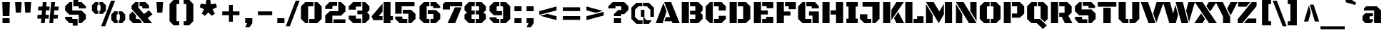 SplineFontDB: 3.0
FontName: BlackOpsOne
FullName: Black Ops One
FamilyName: Black Ops One
Weight: Book
Copyright: Copyright (c) 2011 by Sorkin Type Co (www.sorkintype.com), with Reserved Font Names "Black Ops" and "Black Ops One".
Version: 1.002
ItalicAngle: 0
UnderlinePosition: -122
UnderlineWidth: 223
Ascent: 1638
Descent: 410
sfntRevision: 0x00010083
LayerCount: 2
Layer: 0 1 "Back"  1
Layer: 1 1 "Fore"  0
XUID: [1021 288 713564382 15042517]
FSType: 0
OS2Version: 3
OS2_WeightWidthSlopeOnly: 0
OS2_UseTypoMetrics: 1
CreationTime: 1310743260
ModificationTime: 1310744683
PfmFamily: 17
TTFWeight: 400
TTFWidth: 5
LineGap: 0
VLineGap: 0
Panose: 2 0 0 0 0 0 0 0 0 0
OS2TypoAscent: 406
OS2TypoAOffset: 1
OS2TypoDescent: -106
OS2TypoDOffset: 1
OS2TypoLinegap: 0
OS2WinAscent: 0
OS2WinAOffset: 1
OS2WinDescent: 0
OS2WinDOffset: 1
HheadAscent: 0
HheadAOffset: 1
HheadDescent: 0
HheadDOffset: 1
OS2SubXSize: 1434
OS2SubYSize: 1331
OS2SubXOff: 0
OS2SubYOff: 287
OS2SupXSize: 1434
OS2SupYSize: 1331
OS2SupXOff: 0
OS2SupYOff: 977
OS2StrikeYSize: 276
OS2StrikeYPos: 718
OS2Vendor: 'STC '
OS2CodePages: 20000111.40000000
OS2UnicodeRanges: 800000ef.4000200a.00000000.00000000
Lookup: 258 0 0 "'kern' Horizontal Kerning in Latin lookup 0"  {"'kern' Horizontal Kerning in Latin lookup 0 subtable"  } ['kern' ('DFLT' <'dflt' > 'latn' <'dflt' > ) ]
DEI: 91125
TtTable: prep
PUSHW_1
 511
SCANCTRL
PUSHB_1
 4
SCANTYPE
EndTTInstrs
ShortTable: maxp 16
  1
  0
  275
  62
  6
  0
  0
  2
  0
  1
  1
  0
  64
  0
  0
  0
EndShort
LangName: 1033 "" "" "Regular" "SorkinTypeCo: Black Ops One: 2011" "" "Version 1.002" "" "Black Ops is a trademark of Sorkin Type Co." "Sorkin Type Co." "James Grieshaber" "Black Ops is a low contrast semi geometric typeface inspired by military stencil lettering. Black Ops is heavy, sturdy, and punchy. Because of the small cuts found in stencils like this one, Black Ops will look best when used at medium to large sizes." "www.sorkintype.com" "www.typeco.com" "This Font Software is licensed under the SIL Open Font License, Version 1.1. This license is available with a FAQ at: http://scripts.sil.org/OFL" "http://scripts.sil.org/OFL" "" "" "" "Black Ops One" 
GaspTable: 1 65535 15
Encoding: UnicodeBmp
UnicodeInterp: none
NameList: Adobe Glyph List
DisplaySize: -36
AntiAlias: 1
FitToEm: 1
WinInfo: 34 34 13
BeginChars: 65551 275

StartChar: .notdef
Encoding: 65536 -1 0
Width: 2126
Flags: W
LayerCount: 2
Fore
SplineSet
188 1670 m 1,0,-1
 1938 1670 l 1,1,-1
 1938 -194 l 1,2,-1
 188 -194 l 1,3,-1
 188 1670 l 1,0,-1
699 164 m 1,4,-1
 1061 529 l 1,5,-1
 1423 164 l 1,6,-1
 1616 361 l 1,7,-1
 1251 721 l 1,8,-1
 1614 1080 l 1,9,-1
 1423 1274 l 1,10,-1
 1063 910 l 1,11,-1
 703 1275 l 1,12,-1
 511 1079 l 1,13,-1
 874 719 l 1,14,-1
 509 359 l 1,15,-1
 699 164 l 1,4,-1
EndSplineSet
EndChar

StartChar: .null
Encoding: 65537 -1 1
Width: 0
Flags: W
LayerCount: 2
EndChar

StartChar: nonmarkingreturn
Encoding: 65538 -1 2
Width: 0
Flags: W
LayerCount: 2
EndChar

StartChar: uni0001
Encoding: 1 1 3
Width: 0
Flags: W
LayerCount: 2
EndChar

StartChar: uni0002
Encoding: 2 2 4
Width: 0
Flags: W
LayerCount: 2
EndChar

StartChar: uni0003
Encoding: 3 3 5
Width: 0
Flags: W
LayerCount: 2
EndChar

StartChar: uni0004
Encoding: 4 4 6
Width: 0
Flags: W
LayerCount: 2
EndChar

StartChar: uni0005
Encoding: 5 5 7
Width: 0
Flags: W
LayerCount: 2
EndChar

StartChar: uni0006
Encoding: 6 6 8
Width: 0
Flags: W
LayerCount: 2
EndChar

StartChar: uni0007
Encoding: 7 7 9
Width: 0
Flags: W
LayerCount: 2
EndChar

StartChar: uni0008
Encoding: 8 8 10
Width: 0
Flags: W
LayerCount: 2
EndChar

StartChar: uni0009
Encoding: 9 9 11
Width: 0
Flags: W
LayerCount: 2
EndChar

StartChar: uni0010
Encoding: 16 16 12
Width: 0
Flags: W
LayerCount: 2
EndChar

StartChar: uni0011
Encoding: 17 17 13
Width: 0
Flags: W
LayerCount: 2
EndChar

StartChar: uni0012
Encoding: 18 18 14
Width: 0
Flags: W
LayerCount: 2
EndChar

StartChar: uni0013
Encoding: 19 19 15
Width: 0
Flags: W
LayerCount: 2
EndChar

StartChar: uni0014
Encoding: 20 20 16
Width: 0
Flags: W
LayerCount: 2
EndChar

StartChar: uni0015
Encoding: 21 21 17
Width: 0
Flags: W
LayerCount: 2
EndChar

StartChar: uni0016
Encoding: 22 22 18
Width: 0
Flags: W
LayerCount: 2
EndChar

StartChar: uni0017
Encoding: 23 23 19
Width: 0
Flags: W
LayerCount: 2
EndChar

StartChar: uni0018
Encoding: 24 24 20
Width: 0
Flags: W
LayerCount: 2
EndChar

StartChar: uni0019
Encoding: 25 25 21
Width: 0
Flags: W
LayerCount: 2
EndChar

StartChar: space
Encoding: 32 32 22
Width: 614
Flags: W
LayerCount: 2
EndChar

StartChar: exclam
Encoding: 33 33 23
Width: 872
Flags: W
LayerCount: 2
Fore
SplineSet
164 1536 m 1,0,-1
 708 1536 l 1,1,-1
 676 512 l 1,2,-1
 196 512 l 1,3,-1
 164 1536 l 1,0,-1
180 358 m 1,4,-1
 692 358 l 1,5,-1
 692 0 l 1,6,-1
 180 0 l 1,7,-1
 180 358 l 1,4,-1
EndSplineSet
EndChar

StartChar: quotedbl
Encoding: 34 34 24
Width: 1573
Flags: W
LayerCount: 2
Fore
SplineSet
887 1536 m 1,0,-1
 1363 1536 l 1,1,-1
 1307 768 l 1,2,-1
 939 768 l 1,3,-1
 887 1536 l 1,0,-1
210 1536 m 1,4,-1
 685 1536 l 1,5,-1
 631 768 l 1,6,-1
 263 768 l 1,7,-1
 210 1536 l 1,4,-1
EndSplineSet
EndChar

StartChar: numbersign
Encoding: 35 35 25
Width: 1966
Flags: W
LayerCount: 2
Fore
SplineSet
1212 1536 m 1,0,-1
 1487 1536 l 1,1,-1
 1458 1206 l 1,2,-1
 1751 1206 l 1,3,-1
 1726 932 l 1,4,-1
 1435 932 l 1,5,-1
 1407 604 l 1,6,-1
 1698 604 l 1,7,-1
 1673 330 l 1,8,-1
 1382 330 l 1,9,-1
 1353 0 l 1,10,-1
 1079 0 l 1,11,-1
 1212 1536 l 1,0,-1
239 604 m 1,12,-1
 528 604 l 1,13,-1
 557 932 l 1,14,-1
 268 932 l 1,15,-1
 293 1206 l 1,16,-1
 581 1206 l 1,17,-1
 610 1536 l 1,18,-1
 884 1536 l 1,19,-1
 856 1206 l 1,20,-1
 1104 1206 l 1,21,-1
 1079 932 l 1,22,-1
 831 932 l 1,23,-1
 805 604 l 1,24,-1
 1050 604 l 1,25,-1
 1026 330 l 1,26,-1
 780 330 l 1,27,-1
 751 0 l 1,28,-1
 477 0 l 1,29,-1
 506 330 l 1,30,-1
 215 330 l 1,31,-1
 239 604 l 1,12,-1
EndSplineSet
EndChar

StartChar: dollar
Encoding: 36 36 26
Width: 2017
Flags: W
LayerCount: 2
Fore
SplineSet
856 1708 m 1,0,-1
 1203 1708 l 1,1,-1
 1203 1536 l 1,2,-1
 1444 1536 l 1,3,-1
 1751 1229 l 1,4,-1
 1751 1075 l 1,5,-1
 1239 1075 l 1,6,-1
 1239 1229 l 1,7,-1
 856 1229 l 1,8,-1
 856 1708 l 1,0,-1
266 922 m 1,9,-1
 266 1229 l 1,10,-1
 573 1536 l 1,11,-1
 778 1536 l 1,12,-1
 778 922 l 1,13,-1
 1444 922 l 1,14,-1
 1751 614 l 1,15,-1
 1751 307 l 1,16,-1
 1444 0 l 1,17,-1
 1239 0 l 1,18,-1
 1239 614 l 1,19,-1
 573 614 l 1,20,-1
 266 922 l 1,9,-1
266 461 m 1,21,-1
 778 461 l 1,22,-1
 778 307 l 1,23,-1
 1161 307 l 1,24,-1
 1161 -182 l 1,25,-1
 811 -182 l 1,26,-1
 811 0 l 1,27,-1
 573 0 l 1,28,-1
 266 307 l 1,29,-1
 266 461 l 1,21,-1
EndSplineSet
EndChar

StartChar: percent
Encoding: 37 37 27
Width: 2768
Flags: W
LayerCount: 2
Fore
SplineSet
1560 1641 m 1,0,-1
 1849 1641 l 1,1,-1
 1140 -227 l 1,2,-1
 851 -227 l 1,3,-1
 1560 1641 l 1,0,-1
730 906 m 1,4,-1
 806 906 l 1,5,-1
 806 1307 l 1,6,-1
 730 1307 l 1,7,-1
 730 1538 l 1,8,-1
 960 1538 l 1,9,-1
 1191 1307 l 1,10,-1
 1191 906 l 1,11,-1
 960 674 l 1,12,-1
 730 674 l 1,13,-1
 730 906 l 1,4,-1
190 906 m 1,14,-1
 190 1307 l 1,15,-1
 421 1538 l 1,16,-1
 649 1538 l 1,17,-1
 649 1307 l 1,18,-1
 575 1307 l 1,19,-1
 575 906 l 1,20,-1
 649 906 l 1,21,-1
 649 674 l 1,22,-1
 421 674 l 1,23,-1
 190 906 l 1,14,-1
2117 232 m 1,24,-1
 2193 232 l 1,25,-1
 2193 633 l 1,26,-1
 2117 633 l 1,27,-1
 2117 864 l 1,28,-1
 2347 864 l 1,29,-1
 2578 633 l 1,30,-1
 2578 232 l 1,31,-1
 2347 0 l 1,32,-1
 2117 0 l 1,33,-1
 2117 232 l 1,24,-1
1577 633 m 1,34,-1
 1808 864 l 1,35,-1
 2036 864 l 1,36,-1
 2036 633 l 1,37,-1
 1962 633 l 1,38,-1
 1962 232 l 1,39,-1
 2036 232 l 1,40,-1
 2036 0 l 1,41,-1
 1808 0 l 1,42,-1
 1577 232 l 1,43,-1
 1577 633 l 1,34,-1
EndSplineSet
EndChar

StartChar: ampersand
Encoding: 38 38 28
Width: 1827
Flags: W
LayerCount: 2
Fore
SplineSet
269 1047 m 1,0,-1
 269 1277 l 1,1,-1
 530 1536 l 1,2,-1
 760 1536 l 1,3,-1
 760 1134 l 1,4,-1
 1165 664 l 1,5,-1
 1514 935 l 1,6,-1
 1766 644 l 1,7,-1
 1424 365 l 1,8,-1
 1739 0 l 1,9,-1
 1173 0 l 1,10,-1
 270 1046 l 1,11,-1
 269 1047 l 1,0,-1
841 1536 m 1,12,-1
 1262 1536 l 1,13,-1
 1519 1279 l 1,14,-1
 1519 1075 l 1,15,-1
 1038 1075 l 1,16,-1
 1038 1229 l 1,17,-1
 841 1229 l 1,18,-1
 841 1536 l 1,12,-1
113 624 m 1,19,-1
 335 852 l 1,20,-1
 585 563 l 1,21,-1
 585 307 l 1,22,-1
 805 307 l 1,23,-1
 1018 57 l 1,24,-1
 952 0 l 1,25,-1
 372 0 l 1,26,-1
 113 254 l 1,27,-1
 113 624 l 1,19,-1
EndSplineSet
EndChar

StartChar: quotesingle
Encoding: 39 39 29
Width: 895
Flags: W
LayerCount: 2
Fore
SplineSet
210 1536 m 1,0,-1
 685 1536 l 1,1,-1
 631 768 l 1,2,-1
 263 768 l 1,3,-1
 210 1536 l 1,0,-1
EndSplineSet
EndChar

StartChar: parenleft
Encoding: 40 40 30
Width: 1132
Flags: W
LayerCount: 2
Fore
SplineSet
276 1393 m 1,0,-1
 573 1700 l 1,1,-1
 968 1700 l 1,2,-1
 968 1393 l 1,3,-1
 778 1393 l 1,4,-1
 778 143 l 1,5,-1
 968 143 l 1,6,-1
 968 -164 l 1,7,-1
 573 -164 l 1,8,-1
 276 143 l 1,9,-1
 276 1393 l 1,0,-1
EndSplineSet
EndChar

StartChar: parenright
Encoding: 41 41 31
Width: 1132
Flags: W
LayerCount: 2
Fore
SplineSet
354 143 m 1,0,-1
 354 1393 l 1,1,-1
 164 1393 l 1,2,-1
 164 1700 l 1,3,-1
 559 1700 l 1,4,-1
 856 1393 l 1,5,-1
 856 143 l 1,6,-1
 559 -164 l 1,7,-1
 164 -164 l 1,8,-1
 164 143 l 1,9,-1
 354 143 l 1,0,-1
EndSplineSet
EndChar

StartChar: asterisk
Encoding: 42 42 32
Width: 1611
Flags: W
LayerCount: 2
Fore
SplineSet
335 694 m 1,0,-1
 497 1008 l 1,1,-1
 186 1167 l 1,2,-1
 268 1424 l 1,3,-1
 615 1370 l 1,4,-1
 669 1714 l 1,5,-1
 939 1714 l 1,6,-1
 992 1370 l 1,7,-1
 1342 1427 l 1,8,-1
 1425 1167 l 1,9,-1
 1111 1008 l 1,10,-1
 1275 692 l 1,11,-1
 1055 533 l 1,12,-1
 805 785 l 1,13,-1
 556 533 l 1,14,-1
 335 694 l 1,0,-1
EndSplineSet
EndChar

StartChar: plus
Encoding: 43 43 33
Width: 1665
Flags: W
LayerCount: 2
Fore
SplineSet
215 856 m 1,0,-1
 696 856 l 1,1,-1
 696 1335 l 1,2,-1
 975 1335 l 1,3,-1
 975 856 l 1,4,-1
 1450 856 l 1,5,-1
 1450 580 l 1,6,-1
 975 580 l 1,7,-1
 975 100 l 1,8,-1
 696 100 l 1,9,-1
 696 580 l 1,10,-1
 215 580 l 1,11,-1
 215 856 l 1,0,-1
EndSplineSet
EndChar

StartChar: comma
Encoding: 44 44 34
Width: 852
Flags: W
LayerCount: 2
Fore
SplineSet
170 358 m 1,0,-1
 682 358 l 1,1,-1
 682 0 l 1,2,-1
 477 -307 l 1,3,-1
 170 -307 l 1,4,-1
 313 0 l 1,5,-1
 170 0 l 1,6,-1
 170 358 l 1,0,-1
EndSplineSet
EndChar

StartChar: hyphen
Encoding: 45 45 35
Width: 1452
Flags: W
LayerCount: 2
Fore
SplineSet
215 856 m 1,0,-1
 1237 856 l 1,1,-1
 1237 580 l 1,2,-1
 215 580 l 1,3,-1
 215 856 l 1,0,-1
EndSplineSet
EndChar

StartChar: period
Encoding: 46 46 36
Width: 852
Flags: W
LayerCount: 2
Fore
SplineSet
170 358 m 1,0,-1
 682 358 l 1,1,-1
 682 0 l 1,2,-1
 170 0 l 1,3,-1
 170 358 l 1,0,-1
EndSplineSet
Kerns2: 245 -150 "'kern' Horizontal Kerning in Latin lookup 0 subtable" 
EndChar

StartChar: slash
Encoding: 47 47 37
Width: 864
Flags: W
LayerCount: 2
Fore
SplineSet
616 1641 m 1,0,-1
 905 1641 l 1,1,-1
 196 -227 l 1,2,-1
 -93 -227 l 1,3,-1
 616 1641 l 1,0,-1
EndSplineSet
EndChar

StartChar: zero
Encoding: 48 48 38
Width: 1735
Flags: W
LayerCount: 2
Fore
SplineSet
715 307 m 1,0,-1
 1098 307 l 1,1,-1
 1098 1536 l 1,2,-1
 1303 1536 l 1,3,-1
 1610 1229 l 1,4,-1
 1610 307 l 1,5,-1
 1303 0 l 1,6,-1
 715 0 l 1,7,-1
 715 307 l 1,0,-1
125 1229 m 1,8,-1
 433 1536 l 1,9,-1
 1020 1536 l 1,10,-1
 1020 1229 l 1,11,-1
 637 1229 l 1,12,-1
 637 0 l 1,13,-1
 433 0 l 1,14,-1
 125 307 l 1,15,-1
 125 1229 l 1,8,-1
EndSplineSet
EndChar

StartChar: two
Encoding: 50 50 39
Width: 1695
Flags: W
LayerCount: 2
Fore
SplineSet
125 563 m 1,0,-1
 453 870 l 1,1,-1
 1058 870 l 1,2,-1
 1058 1536 l 1,3,-1
 1263 1536 l 1,4,-1
 1570 1229 l 1,5,-1
 1570 850 l 1,6,-1
 1263 543 l 1,7,-1
 637 543 l 1,8,-1
 637 0 l 1,9,-1
 125 0 l 1,10,-1
 125 563 l 1,0,-1
125 1229 m 1,11,-1
 433 1536 l 1,12,-1
 977 1536 l 1,13,-1
 977 1259 l 1,14,-1
 637 1259 l 1,15,-1
 637 1036 l 1,16,-1
 125 1036 l 1,17,-1
 125 1229 l 1,11,-1
718 277 m 1,18,-1
 1570 277 l 1,19,-1
 1570 0 l 1,20,-1
 718 0 l 1,21,-1
 718 277 l 1,18,-1
EndSplineSet
EndChar

StartChar: three
Encoding: 51 51 40
Width: 1730
Flags: W
LayerCount: 2
Fore
SplineSet
736 915 m 1,0,-1
 1093 915 l 1,1,-1
 1093 1536 l 1,2,-1
 1298 1536 l 1,3,-1
 1605 1229 l 1,4,-1
 1605 927 l 1,5,-1
 1424 773 l 1,6,-1
 1605 617 l 1,7,-1
 1605 305 l 1,8,-1
 1298 0 l 1,9,-1
 1093 0 l 1,10,-1
 1093 648 l 1,11,-1
 736 648 l 1,12,-1
 736 915 l 1,0,-1
120 1229 m 1,13,-1
 427 1536 l 1,14,-1
 1012 1536 l 1,15,-1
 1012 1209 l 1,16,-1
 632 1209 l 1,17,-1
 632 985 l 1,18,-1
 120 985 l 1,19,-1
 120 1229 l 1,13,-1
120 544 m 1,20,-1
 632 544 l 1,21,-1
 632 327 l 1,22,-1
 1012 327 l 1,23,-1
 1012 0 l 1,24,-1
 427 0 l 1,25,-1
 120 307 l 1,26,-1
 120 544 l 1,20,-1
EndSplineSet
EndChar

StartChar: four
Encoding: 52 52 41
Width: 1611
Flags: W
LayerCount: 2
Fore
SplineSet
882 1536 m 1,0,-1
 1374 1536 l 1,1,-1
 1374 514 l 1,2,-1
 1547 514 l 1,3,-1
 1547 214 l 1,4,-1
 1374 214 l 1,5,-1
 1374 0 l 1,6,-1
 882 0 l 1,7,-1
 882 1536 l 1,0,-1
15 499 m 1,8,-1
 801 1432 l 1,9,-1
 801 824 l 1,10,-1
 522 514 l 1,11,-1
 801 514 l 1,12,-1
 801 214 l 1,13,-1
 136 214 l 1,14,-1
 15 499 l 1,8,-1
EndSplineSet
EndChar

StartChar: five
Encoding: 53 53 42
Width: 1734
Flags: W
LayerCount: 2
Fore
SplineSet
124 1536 m 1,0,-1
 1508 1536 l 1,1,-1
 1508 1229 l 1,2,-1
 586 1229 l 1,3,-1
 586 687 l 1,4,-1
 124 687 l 1,5,-1
 124 1536 l 1,0,-1
667 974 m 1,6,-1
 1272 974 l 1,7,-1
 1579 667 l 1,8,-1
 1579 307 l 1,9,-1
 1272 0 l 1,10,-1
 1067 0 l 1,11,-1
 1067 687 l 1,12,-1
 667 687 l 1,13,-1
 667 974 l 1,6,-1
124 479 m 1,14,-1
 636 479 l 1,15,-1
 636 307 l 1,16,-1
 986 307 l 1,17,-1
 986 0 l 1,18,-1
 432 0 l 1,19,-1
 124 307 l 1,20,-1
 124 479 l 1,14,-1
EndSplineSet
EndChar

StartChar: six
Encoding: 54 54 43
Width: 1735
Flags: W
LayerCount: 2
Fore
SplineSet
911 1536 m 1,0,-1
 1303 1536 l 1,1,-1
 1610 1229 l 1,2,-1
 1610 1105 l 1,3,-1
 1098 1105 l 1,4,-1
 1098 1229 l 1,5,-1
 911 1229 l 1,6,-1
 911 1536 l 1,0,-1
125 1229 m 1,7,-1
 433 1536 l 1,8,-1
 830 1536 l 1,9,-1
 830 1229 l 1,10,-1
 637 1229 l 1,11,-1
 637 307 l 1,12,-1
 830 307 l 1,13,-1
 830 0 l 1,14,-1
 433 0 l 1,15,-1
 125 307 l 1,16,-1
 125 1229 l 1,7,-1
911 307 m 1,17,-1
 1118 307 l 1,18,-1
 1118 667 l 1,19,-1
 715 667 l 1,20,-1
 715 954 l 1,21,-1
 1309 954 l 1,22,-1
 1610 673 l 1,23,-1
 1610 307 l 1,24,-1
 1303 0 l 1,25,-1
 911 0 l 1,26,-1
 911 307 l 1,17,-1
EndSplineSet
EndChar

StartChar: seven
Encoding: 55 55 44
Width: 1503
Flags: W
LayerCount: 2
Fore
SplineSet
60 1382 m 1,0,-1
 212 1536 l 1,1,-1
 1443 1536 l 1,2,-1
 1443 1229 l 1,3,-1
 561 1229 l 1,4,-1
 561 995 l 1,5,-1
 60 995 l 1,6,-1
 60 1382 l 1,0,-1
915 1151 m 1,7,-1
 1406 1151 l 1,8,-1
 942 0 l 1,9,-1
 400 0 l 1,10,-1
 915 1151 l 1,7,-1
EndSplineSet
EndChar

StartChar: eight
Encoding: 56 56 45
Width: 1784
Flags: W
LayerCount: 2
Fore
SplineSet
935 307 m 1,0,-1
 1173 307 l 1,1,-1
 1173 634 l 1,2,-1
 935 634 l 1,3,-1
 935 921 l 1,4,-1
 1173 921 l 1,5,-1
 1173 1229 l 1,6,-1
 935 1229 l 1,7,-1
 935 1536 l 1,8,-1
 1352 1535 l 1,9,-1
 1659 1228 l 1,10,-1
 1659 931 l 1,11,-1
 1476 777 l 1,12,-1
 1659 623 l 1,13,-1
 1659 306 l 1,14,-1
 1352 -1 l 1,15,-1
 935 0 l 1,16,-1
 935 307 l 1,0,-1
125 626 m 1,17,-1
 309 778 l 1,18,-1
 125 928 l 1,19,-1
 125 1229 l 1,20,-1
 433 1536 l 1,21,-1
 854 1536 l 1,22,-1
 854 1229 l 1,23,-1
 632 1229 l 1,24,-1
 632 921 l 1,25,-1
 854 921 l 1,26,-1
 854 634 l 1,27,-1
 632 634 l 1,28,-1
 632 307 l 1,29,-1
 854 307 l 1,30,-1
 854 0 l 1,31,-1
 433 0 l 1,32,-1
 125 307 l 1,33,-1
 125 626 l 1,17,-1
EndSplineSet
EndChar

StartChar: nine
Encoding: 57 57 46
Width: 1735
Flags: W
LayerCount: 2
Fore
SplineSet
906 307 m 1,0,-1
 1098 307 l 1,1,-1
 1098 1229 l 1,2,-1
 906 1229 l 1,3,-1
 906 1536 l 1,4,-1
 1303 1536 l 1,5,-1
 1610 1229 l 1,6,-1
 1610 307 l 1,7,-1
 1303 0 l 1,8,-1
 906 0 l 1,9,-1
 906 307 l 1,0,-1
125 882 m 1,10,-1
 125 1229 l 1,11,-1
 433 1536 l 1,12,-1
 828 1536 l 1,13,-1
 828 1229 l 1,14,-1
 637 1229 l 1,15,-1
 637 882 l 1,16,-1
 1020 882 l 1,17,-1
 1020 574 l 1,18,-1
 433 574 l 1,19,-1
 125 882 l 1,10,-1
125 421 m 1,20,-1
 637 421 l 1,21,-1
 637 307 l 1,22,-1
 828 307 l 1,23,-1
 828 0 l 1,24,-1
 433 0 l 1,25,-1
 125 307 l 1,26,-1
 125 421 l 1,20,-1
EndSplineSet
EndChar

StartChar: colon
Encoding: 58 58 47
Width: 852
Flags: W
LayerCount: 2
Fore
SplineSet
170 1229 m 1,0,-1
 682 1229 l 1,1,-1
 682 870 l 1,2,-1
 170 870 l 1,3,-1
 170 1229 l 1,0,-1
170 358 m 1,4,-1
 682 358 l 1,5,-1
 682 0 l 1,6,-1
 170 0 l 1,7,-1
 170 358 l 1,4,-1
EndSplineSet
EndChar

StartChar: semicolon
Encoding: 59 59 48
Width: 852
Flags: W
LayerCount: 2
Fore
SplineSet
170 1229 m 1,0,-1
 682 1229 l 1,1,-1
 682 870 l 1,2,-1
 170 870 l 1,3,-1
 170 1229 l 1,0,-1
170 358 m 1,4,-1
 682 358 l 1,5,-1
 682 0 l 1,6,-1
 477 -307 l 1,7,-1
 170 -307 l 1,8,-1
 313 0 l 1,9,-1
 170 0 l 1,10,-1
 170 358 l 1,4,-1
EndSplineSet
EndChar

StartChar: less
Encoding: 60 60 49
Width: 1665
Flags: W
LayerCount: 2
Fore
SplineSet
215 879 m 1,0,-1
 1450 1217 l 1,1,-1
 1450 928 l 1,2,-1
 215 606 l 1,3,-1
 215 879 l 1,0,-1
278 539 m 1,4,5
 353 559 353 559 416.5 575.5 c 128,-1,6
 480 592 480 592 540.5 607.5 c 128,-1,7
 601 623 601 623 663.5 639 c 128,-1,8
 726 655 726 655 801 674 c 1,9,-1
 1450 502 l 1,10,-1
 1450 215 l 1,11,-1
 278 539 l 1,4,5
EndSplineSet
EndChar

StartChar: equal
Encoding: 61 61 50
Width: 1665
Flags: W
LayerCount: 2
Fore
SplineSet
215 1157 m 1,0,-1
 1450 1157 l 1,1,-1
 1450 881 l 1,2,-1
 215 881 l 1,3,-1
 215 1157 l 1,0,-1
215 512 m 1,4,-1
 1450 512 l 1,5,-1
 1450 236 l 1,6,-1
 215 236 l 1,7,-1
 215 512 l 1,4,-1
EndSplineSet
EndChar

StartChar: greater
Encoding: 62 62 51
Width: 1665
Flags: W
LayerCount: 2
Fore
SplineSet
215 1217 m 1,0,-1
 1386 893 l 1,1,2
 1311 873 1311 873 1248 856.5 c 128,-1,3
 1185 840 1185 840 1124.5 824.5 c 128,-1,4
 1064 809 1064 809 1001.5 793 c 128,-1,5
 939 777 939 777 864 758 c 1,6,-1
 215 930 l 1,7,-1
 215 1217 l 1,0,-1
215 504 m 1,8,-1
 1450 825 l 1,9,-1
 1450 553 l 1,10,-1
 215 215 l 1,11,-1
 215 504 l 1,8,-1
EndSplineSet
EndChar

StartChar: question
Encoding: 63 63 52
Width: 1628
Flags: W
LayerCount: 2
Fore
SplineSet
495 655 m 1,0,-1
 803 963 l 1,1,-1
 1024 963 l 1,2,-1
 1024 1229 l 1,3,-1
 604 1229 l 1,4,-1
 604 1075 l 1,5,-1
 92 1075 l 1,6,-1
 92 1227 l 1,7,-1
 399 1536 l 1,8,-1
 1229 1536 l 1,9,-1
 1536 1229 l 1,10,-1
 1536 963 l 1,11,-1
 1229 655 l 1,12,-1
 1009 655 l 1,13,-1
 1009 512 l 1,14,-1
 495 512 l 1,15,-1
 495 655 l 1,0,-1
495 358 m 1,16,-1
 1009 358 l 1,17,-1
 1009 0 l 1,18,-1
 495 0 l 1,19,-1
 495 358 l 1,16,-1
EndSplineSet
EndChar

StartChar: at
Encoding: 64 64 53
Width: 1835
Flags: W
LayerCount: 2
Fore
SplineSet
1471 973 m 1,0,-1
 1213 1229 l 1,1,-1
 948 1229 l 1,2,-1
 948 1484 l 1,3,-1
 1368 1484 l 1,4,-1
 1725 1126 l 1,5,-1
 1725 461 l 1,6,-1
 1471 461 l 1,7,-1
 1471 973 l 1,0,-1
110 1126 m 1,8,-1
 465 1484 l 1,9,-1
 885 1484 l 1,10,-1
 885 1229 l 1,11,-1
 617 1229 l 1,12,-1
 365 977 l 1,13,-1
 365 457 l 1,14,-1
 617 205 l 1,15,-1
 909 205 l 1,16,-1
 909 -50 l 1,17,-1
 463 -50 l 1,18,-1
 110 305 l 1,19,-1
 110 1126 l 1,8,-1
795 973 m 1,20,-1
 1041 973 l 1,21,-1
 1041 372 l 1,22,-1
 1207 206 l 1,23,-1
 1573 205 l 1,24,-1
 1368 -50 l 1,25,-1
 971 -50 l 1,26,-1
 971 461 l 1,27,-1
 795 461 l 1,28,-1
 795 973 l 1,20,-1
EndSplineSet
EndChar

StartChar: A
Encoding: 65 65 54
Width: 1736
Flags: W
LayerCount: 2
Fore
SplineSet
736 440 m 1,0,-1
 1038 440 l 1,1,-1
 615 1536 l 1,2,-1
 1113 1536 l 1,3,-1
 1726 0 l 1,4,-1
 1208 0 l 1,5,-1
 1156 135 l 1,6,-1
 630 135 l 1,7,-1
 736 440 l 1,0,-1
559 1467 m 1,8,-1
 786 857 l 1,9,-1
 505 0 l 1,10,-1
 10 0 l 1,11,-1
 559 1467 l 1,8,-1
EndSplineSet
Kerns2: 110 -102 "'kern' Horizontal Kerning in Latin lookup 0 subtable"  107 -150 "'kern' Horizontal Kerning in Latin lookup 0 subtable"  78 -205 "'kern' Horizontal Kerning in Latin lookup 0 subtable"  75 -205 "'kern' Horizontal Kerning in Latin lookup 0 subtable"  73 -154 "'kern' Horizontal Kerning in Latin lookup 0 subtable" 
EndChar

StartChar: B
Encoding: 66 66 55
Width: 1730
Flags: W
LayerCount: 2
Fore
SplineSet
728 307 m 1,0,-1
 1108 307 l 1,1,-1
 1108 634 l 1,2,-1
 728 634 l 1,3,-1
 728 902 l 1,4,-1
 1108 902 l 1,5,-1
 1108 1229 l 1,6,-1
 728 1229 l 1,7,-1
 728 1536 l 1,8,-1
 1322 1536 l 1,9,-1
 1630 1229 l 1,10,-1
 1630 917 l 1,11,-1
 1476 763 l 1,12,-1
 1630 609 l 1,13,-1
 1630 307 l 1,14,-1
 1322 0 l 1,15,-1
 728 0 l 1,16,-1
 728 307 l 1,0,-1
135 1536 m 1,17,-1
 647 1536 l 1,18,-1
 647 0 l 1,19,-1
 135 0 l 1,20,-1
 135 1536 l 1,17,-1
EndSplineSet
EndChar

StartChar: C
Encoding: 67 67 56
Width: 1667
Flags: W
LayerCount: 2
Fore
SplineSet
1045 1229 m 1,0,-1
 705 1229 l 1,1,-1
 705 1536 l 1,2,-1
 1250 1536 l 1,3,-1
 1557 1229 l 1,4,-1
 1557 920 l 1,5,-1
 1045 920 l 1,6,-1
 1045 1229 l 1,0,-1
112 1229 m 1,7,-1
 420 1536 l 1,8,-1
 624 1536 l 1,9,-1
 624 0 l 1,10,-1
 420 0 l 1,11,-1
 112 307 l 1,12,-1
 112 1229 l 1,7,-1
705 307 m 1,13,-1
 1045 307 l 1,14,-1
 1045 531 l 1,15,-1
 1557 531 l 1,16,-1
 1557 307 l 1,17,-1
 1250 0 l 1,18,-1
 705 0 l 1,19,-1
 705 307 l 1,13,-1
EndSplineSet
EndChar

StartChar: D
Encoding: 68 68 57
Width: 1720
Flags: W
LayerCount: 2
Fore
SplineSet
728 307 m 1,0,-1
 1108 307 l 1,1,-1
 1108 1229 l 1,2,-1
 728 1229 l 1,3,-1
 728 1536 l 1,4,-1
 1312 1536 l 1,5,-1
 1620 1229 l 1,6,-1
 1620 307 l 1,7,-1
 1312 0 l 1,8,-1
 728 0 l 1,9,-1
 728 307 l 1,0,-1
135 1536 m 1,10,-1
 647 1536 l 1,11,-1
 647 0 l 1,12,-1
 135 0 l 1,13,-1
 135 1536 l 1,10,-1
EndSplineSet
EndChar

StartChar: E
Encoding: 69 69 58
Width: 1638
Flags: W
LayerCount: 2
Fore
SplineSet
728 1536 m 1,0,-1
 1528 1536 l 1,1,-1
 1528 1091 l 1,2,-1
 1046 1091 l 1,3,-1
 1046 1239 l 1,4,-1
 728 1239 l 1,5,-1
 728 1536 l 1,0,-1
135 1536 m 1,6,-1
 647 1536 l 1,7,-1
 647 927 l 1,8,-1
 1136 927 l 1,9,-1
 1136 631 l 1,10,-1
 647 631 l 1,11,-1
 647 0 l 1,12,-1
 135 0 l 1,13,-1
 135 1536 l 1,6,-1
728 307 m 1,14,-1
 1016 307 l 1,15,-1
 1016 461 l 1,16,-1
 1528 461 l 1,17,-1
 1528 0 l 1,18,-1
 728 0 l 1,19,-1
 728 307 l 1,14,-1
EndSplineSet
EndChar

StartChar: F
Encoding: 70 70 59
Width: 1538
Flags: W
LayerCount: 2
Fore
SplineSet
996 1229 m 1,0,-1
 728 1229 l 1,1,-1
 728 1536 l 1,2,-1
 1508 1536 l 1,3,-1
 1508 1015 l 1,4,-1
 996 1015 l 1,5,-1
 996 1229 l 1,0,-1
135 1536 m 1,6,-1
 647 1536 l 1,7,-1
 647 850 l 1,8,-1
 1119 850 l 1,9,-1
 1119 548 l 1,10,-1
 647 548 l 1,11,-1
 647 0 l 1,12,-1
 135 0 l 1,13,-1
 135 1536 l 1,6,-1
EndSplineSet
Kerns2: 100 -100 "'kern' Horizontal Kerning in Latin lookup 0 subtable"  90 -100 "'kern' Horizontal Kerning in Latin lookup 0 subtable"  86 -100 "'kern' Horizontal Kerning in Latin lookup 0 subtable"  54 -205 "'kern' Horizontal Kerning in Latin lookup 0 subtable"  36 -300 "'kern' Horizontal Kerning in Latin lookup 0 subtable"  34 -300 "'kern' Horizontal Kerning in Latin lookup 0 subtable" 
EndChar

StartChar: G
Encoding: 71 71 60
Width: 1730
Flags: W
LayerCount: 2
Fore
SplineSet
726 1536 m 1,0,-1
 1350 1536 l 1,1,-1
 1618 1229 l 1,2,-1
 1618 1075 l 1,3,-1
 1106 1075 l 1,4,-1
 1106 1229 l 1,5,-1
 726 1229 l 1,6,-1
 726 1536 l 1,0,-1
133 1229 m 1,7,-1
 440 1536 l 1,8,-1
 645 1536 l 1,9,-1
 645 307 l 1,10,-1
 1083 307 l 1,11,-1
 1083 0 l 1,12,-1
 440 0 l 1,13,-1
 133 307 l 1,14,-1
 133 1229 l 1,7,-1
915 852 m 1,15,-1
 1618 852 l 1,16,-1
 1618 0 l 1,17,-1
 1164 0 l 1,18,-1
 1164 548 l 1,19,-1
 915 548 l 1,20,-1
 915 852 l 1,15,-1
EndSplineSet
EndChar

StartChar: H
Encoding: 72 72 61
Width: 1755
Flags: W
LayerCount: 2
Fore
SplineSet
728 932 m 1,0,-1
 1104 932 l 1,1,-1
 1104 1536 l 1,2,-1
 1620 1536 l 1,3,-1
 1620 0 l 1,4,-1
 1108 0 l 1,5,-1
 1108 624 l 1,6,-1
 728 624 l 1,7,-1
 728 932 l 1,0,-1
135 1536 m 1,8,-1
 647 1536 l 1,9,-1
 647 0 l 1,10,-1
 135 0 l 1,11,-1
 135 1536 l 1,8,-1
EndSplineSet
EndChar

StartChar: I
Encoding: 73 73 62
Width: 1044
Flags: W
LayerCount: 2
Fore
SplineSet
112 327 m 1,0,-1
 266 327 l 1,1,-1
 266 1209 l 1,2,-1
 112 1209 l 1,3,-1
 112 1536 l 1,4,-1
 932 1536 l 1,5,-1
 932 1209 l 1,6,-1
 778 1209 l 1,7,-1
 778 327 l 1,8,-1
 932 327 l 1,9,-1
 932 0 l 1,10,-1
 112 0 l 1,11,-1
 112 327 l 1,0,-1
EndSplineSet
EndChar

StartChar: J
Encoding: 74 74 63
Width: 1584
Flags: W
LayerCount: 2
Fore
SplineSet
952 1201 m 1,0,-1
 247 1201 l 1,1,-1
 247 1536 l 1,2,-1
 1464 1536 l 1,3,-1
 1464 307 l 1,4,-1
 1157 0 l 1,5,-1
 952 0 l 1,6,-1
 952 1201 l 1,0,-1
60 644 m 1,7,-1
 592 644 l 1,8,-1
 592 307 l 1,9,-1
 871 307 l 1,10,-1
 871 0 l 1,11,-1
 368 0 l 1,12,-1
 60 307 l 1,13,-1
 60 644 l 1,7,-1
EndSplineSet
EndChar

StartChar: K
Encoding: 75 75 64
Width: 1586
Flags: W
LayerCount: 2
Fore
SplineSet
726 964 m 1,0,-1
 1084 1535 l 1,1,-1
 1617 1536 l 1,2,-1
 726 218 l 1,3,-1
 726 964 l 1,0,-1
135 1536 m 1,4,-1
 647 1536 l 1,5,-1
 647 0 l 1,6,-1
 135 0 l 1,7,-1
 135 1536 l 1,4,-1
1218 813 m 1,8,-1
 1641 0 l 1,9,-1
 1088 0 l 1,10,-1
 914 358 l 1,11,-1
 1218 813 l 1,8,-1
EndSplineSet
EndChar

StartChar: L
Encoding: 76 76 65
Width: 1466
Flags: W
LayerCount: 2
Fore
SplineSet
135 1536 m 1,0,-1
 647 1536 l 1,1,-1
 647 0 l 1,2,-1
 135 0 l 1,3,-1
 135 1536 l 1,0,-1
728 307 m 1,4,-1
 982 307 l 1,5,-1
 982 501 l 1,6,-1
 1446 501 l 1,7,-1
 1446 0 l 1,8,-1
 728 0 l 1,9,-1
 728 307 l 1,4,-1
EndSplineSet
Kerns2: 245 -500 "'kern' Horizontal Kerning in Latin lookup 0 subtable"  78 -205 "'kern' Horizontal Kerning in Latin lookup 0 subtable"  75 -205 "'kern' Horizontal Kerning in Latin lookup 0 subtable"  73 -205 "'kern' Horizontal Kerning in Latin lookup 0 subtable" 
EndChar

StartChar: M
Encoding: 77 77 66
Width: 2139
Flags: W
LayerCount: 2
Fore
SplineSet
1492 1536 m 1,0,-1
 2004 1536 l 1,1,-1
 2004 0 l 1,2,-1
 1492 0 l 1,3,-1
 1492 1536 l 1,0,-1
137 1536 m 1,4,-1
 680 1536 l 1,5,-1
 1093 853 l 1,6,-1
 1417 1409 l 1,7,-1
 1417 635 l 1,8,-1
 1048 0 l 1,9,-1
 137 1536 l 1,4,-1
135 1393 m 1,10,-1
 613 591 l 1,11,-1
 613 0 l 1,12,-1
 135 0 l 1,13,-1
 135 1393 l 1,10,-1
EndSplineSet
EndChar

StartChar: N
Encoding: 78 78 67
Width: 1745
Flags: W
LayerCount: 2
Fore
SplineSet
135 1536 m 1,0,-1
 676 1536 l 1,1,-1
 1610 0 l 1,2,-1
 1066 0 l 1,3,-1
 135 1536 l 1,0,-1
1164 1536 m 1,4,-1
 1610 1536 l 1,5,-1
 1610 146 l 1,6,-1
 1164 880 l 1,7,-1
 1164 1536 l 1,4,-1
135 1390 m 1,8,-1
 581 660 l 1,9,-1
 581 0 l 1,10,-1
 135 0 l 1,11,-1
 135 1390 l 1,8,-1
EndSplineSet
EndChar

StartChar: O
Encoding: 79 79 68
Width: 1693
Flags: W
LayerCount: 2
Fore
SplineSet
885 312 m 1,0,-1
 1081 312 l 1,1,-1
 1081 1224 l 1,2,-1
 885 1224 l 1,3,-1
 885 1536 l 1,4,-1
 1282 1536 l 1,5,-1
 1593 1229 l 1,6,-1
 1593 307 l 1,7,-1
 1282 0 l 1,8,-1
 885 0 l 1,9,-1
 885 312 l 1,0,-1
100 1229 m 1,10,-1
 411 1536 l 1,11,-1
 804 1536 l 1,12,-1
 804 1224 l 1,13,-1
 612 1224 l 1,14,-1
 612 312 l 1,15,-1
 804 312 l 1,16,-1
 804 0 l 1,17,-1
 411 0 l 1,18,-1
 100 307 l 1,19,-1
 100 1229 l 1,10,-1
EndSplineSet
EndChar

StartChar: P
Encoding: 80 80 69
Width: 1687
Flags: W
LayerCount: 2
Fore
SplineSet
716 702 m 1,0,-1
 1088 702 l 1,1,-1
 1088 1229 l 1,2,-1
 716 1229 l 1,3,-1
 716 1536 l 1,4,-1
 1290 1536 l 1,5,-1
 1597 1229 l 1,6,-1
 1597 702 l 1,7,-1
 1290 395 l 1,8,-1
 716 395 l 1,9,-1
 716 702 l 1,0,-1
133 1536 m 1,10,-1
 635 1536 l 1,11,-1
 635 0 l 1,12,-1
 133 0 l 1,13,-1
 133 1536 l 1,10,-1
EndSplineSet
Kerns2: 54 -102 "'kern' Horizontal Kerning in Latin lookup 0 subtable" 
EndChar

StartChar: Q
Encoding: 81 81 70
Width: 1710
Flags: W
LayerCount: 2
Fore
SplineSet
1084 1229 m 1,0,-1
 892 1229 l 1,1,-1
 892 1536 l 1,2,-1
 1289 1536 l 1,3,-1
 1596 1229 l 1,4,-1
 1596 307 l 1,5,-1
 1375 83 l 1,6,-1
 1084 352 l 1,7,-1
 1084 1229 l 1,0,-1
111 1229 m 1,8,-1
 419 1536 l 1,9,-1
 814 1536 l 1,10,-1
 814 1229 l 1,11,-1
 623 1229 l 1,12,-1
 623 307 l 1,13,-1
 1028 307 l 1,14,-1
 1527 -164 l 1,15,-1
 1252 -431 l 1,16,-1
 802 0 l 1,17,-1
 419 0 l 1,18,-1
 111 307 l 1,19,-1
 111 1229 l 1,8,-1
EndSplineSet
EndChar

StartChar: R
Encoding: 82 82 71
Width: 1720
Flags: W
LayerCount: 2
Fore
SplineSet
728 758 m 1,0,-1
 1112 758 l 1,1,-1
 1112 1229 l 1,2,-1
 728 1229 l 1,3,-1
 728 1536 l 1,4,-1
 1312 1536 l 1,5,-1
 1620 1229 l 1,6,-1
 1620 768 l 1,7,-1
 1385 533 l 1,8,-1
 1673 0 l 1,9,-1
 1126 0 l 1,10,-1
 907 461 l 1,11,-1
 728 461 l 1,12,-1
 728 758 l 1,0,-1
135 1536 m 1,13,-1
 647 1536 l 1,14,-1
 647 0 l 1,15,-1
 135 0 l 1,16,-1
 135 1536 l 1,13,-1
EndSplineSet
EndChar

StartChar: S
Encoding: 83 83 72
Width: 1710
Flags: W
LayerCount: 2
Fore
SplineSet
112 872 m 1,0,-1
 112 1229 l 1,1,-1
 420 1536 l 1,2,-1
 594 1536 l 1,3,-1
 594 1002 l 1,4,-1
 1300 1002 l 1,5,-1
 1597 694 l 1,6,-1
 1597 307 l 1,7,-1
 1290 0 l 1,8,-1
 1085 0 l 1,9,-1
 1085 564 l 1,10,-1
 420 564 l 1,11,-1
 112 872 l 1,0,-1
675 1536 m 1,12,-1
 1289 1536 l 1,13,-1
 1556 1269 l 1,14,-1
 1556 1105 l 1,15,-1
 1085 1105 l 1,16,-1
 1085 1259 l 1,17,-1
 675 1259 l 1,18,-1
 675 1536 l 1,12,-1
112 461 m 1,19,-1
 624 461 l 1,20,-1
 624 278 l 1,21,-1
 1004 278 l 1,22,-1
 1004 0 l 1,23,-1
 370 0 l 1,24,-1
 112 307 l 1,25,-1
 112 461 l 1,19,-1
EndSplineSet
EndChar

StartChar: T
Encoding: 84 84 73
Width: 1454
Flags: W
LayerCount: 2
Fore
SplineSet
60 1536 m 1,0,-1
 1394 1536 l 1,1,-1
 1394 1201 l 1,2,-1
 60 1201 l 1,3,-1
 60 1536 l 1,0,-1
461 1121 m 1,4,-1
 993 1121 l 1,5,-1
 993 0 l 1,6,-1
 461 0 l 1,7,-1
 461 1121 l 1,4,-1
EndSplineSet
Kerns2: 100 -102 "'kern' Horizontal Kerning in Latin lookup 0 subtable"  90 -102 "'kern' Horizontal Kerning in Latin lookup 0 subtable"  86 -102 "'kern' Horizontal Kerning in Latin lookup 0 subtable"  54 -205 "'kern' Horizontal Kerning in Latin lookup 0 subtable"  36 -200 "'kern' Horizontal Kerning in Latin lookup 0 subtable"  34 -200 "'kern' Horizontal Kerning in Latin lookup 0 subtable" 
EndChar

StartChar: U
Encoding: 85 85 74
Width: 1730
Flags: W
LayerCount: 2
Fore
SplineSet
905 307 m 1,0,-1
 1095 307 l 1,1,-1
 1095 1536 l 1,2,-1
 1607 1536 l 1,3,-1
 1607 307 l 1,4,-1
 1300 0 l 1,5,-1
 905 0 l 1,6,-1
 905 307 l 1,0,-1
123 1536 m 1,7,-1
 635 1536 l 1,8,-1
 635 307 l 1,9,-1
 824 307 l 1,10,-1
 824 0 l 1,11,-1
 430 0 l 1,12,-1
 123 307 l 1,13,-1
 123 1536 l 1,7,-1
EndSplineSet
EndChar

StartChar: V
Encoding: 86 86 75
Width: 1587
Flags: W
LayerCount: 2
Fore
SplineSet
855 722 m 1,0,-1
 1103 1536 l 1,1,-1
 1617 1536 l 1,2,-1
 1086 46 l 1,3,-1
 855 722 l 1,0,-1
-30 1536 m 1,4,-1
 492 1536 l 1,5,-1
 1023 0 l 1,6,-1
 525 0 l 1,7,-1
 -30 1536 l 1,4,-1
EndSplineSet
Kerns2: 106 -75 "'kern' Horizontal Kerning in Latin lookup 0 subtable"  103 -75 "'kern' Horizontal Kerning in Latin lookup 0 subtable"  100 -150 "'kern' Horizontal Kerning in Latin lookup 0 subtable"  90 -150 "'kern' Horizontal Kerning in Latin lookup 0 subtable"  86 -150 "'kern' Horizontal Kerning in Latin lookup 0 subtable"  54 -205 "'kern' Horizontal Kerning in Latin lookup 0 subtable" 
EndChar

StartChar: W
Encoding: 87 87 76
Width: 2231
Flags: W
LayerCount: 2
Fore
SplineSet
1636 898 m 1,0,-1
 1795 1536 l 1,1,-1
 2261 1536 l 1,2,-1
 1845 80 l 1,3,-1
 1636 898 l 1,0,-1
881 1536 m 1,4,-1
 1397 1536 l 1,5,-1
 1791 0 l 1,6,-1
 1302 0 l 1,7,-1
 881 1536 l 1,4,-1
-30 1536 m 1,8,-1
 479 1536 l 1,9,-1
 705 693 l 1,10,-1
 859 1337 l 1,11,-1
 1059 608 l 1,12,-1
 894 0 l 1,13,-1
 429 0 l 1,14,-1
 -30 1536 l 1,8,-1
EndSplineSet
EndChar

StartChar: X
Encoding: 88 88 77
Width: 1553
Flags: W
LayerCount: 2
Fore
SplineSet
1 1536 m 1,0,-1
 553 1536 l 1,1,-1
 1583 0 l 1,2,-1
 1025 0 l 1,3,-1
 1 1536 l 1,0,-1
833 1241 m 1,4,-1
 1013 1536 l 1,5,-1
 1561 1536 l 1,6,-1
 1106 842 l 1,7,-1
 833 1241 l 1,4,-1
459 715 m 1,8,-1
 734 299 l 1,9,-1
 554 0 l 1,10,-1
 -30 0 l 1,11,-1
 459 715 l 1,8,-1
EndSplineSet
Kerns2: 100 -100 "'kern' Horizontal Kerning in Latin lookup 0 subtable"  90 -100 "'kern' Horizontal Kerning in Latin lookup 0 subtable" 
EndChar

StartChar: Y
Encoding: 89 89 78
Width: 1501
Flags: W
LayerCount: 2
Fore
SplineSet
787 1065 m 1,0,-1
 1039 1536 l 1,1,-1
 1531 1536 l 1,2,-1
 1036 560 l 1,3,-1
 787 1065 l 1,0,-1
491 488 m 1,4,-1
 -30 1536 l 1,5,-1
 472 1536 l 1,6,-1
 1003 452 l 1,7,-1
 1003 0 l 1,8,-1
 491 0 l 1,9,-1
 491 488 l 1,4,-1
EndSplineSet
Kerns2: 100 -150 "'kern' Horizontal Kerning in Latin lookup 0 subtable"  90 -150 "'kern' Horizontal Kerning in Latin lookup 0 subtable"  89 -100 "'kern' Horizontal Kerning in Latin lookup 0 subtable"  86 -205 "'kern' Horizontal Kerning in Latin lookup 0 subtable"  54 -205 "'kern' Horizontal Kerning in Latin lookup 0 subtable" 
EndChar

StartChar: Z
Encoding: 90 90 79
Width: 1471
Flags: W
LayerCount: 2
Fore
SplineSet
60 287 m 1,0,-1
 1064 1536 l 1,1,-1
 1411 1536 l 1,2,-1
 1411 1239 l 1,3,-1
 397 0 l 1,4,-1
 60 0 l 1,5,-1
 60 287 l 1,0,-1
91 1536 m 1,6,-1
 963 1536 l 1,7,-1
 673 1200 l 1,8,-1
 91 1200 l 1,9,-1
 91 1536 l 1,6,-1
792 337 m 1,10,-1
 1390 337 l 1,11,-1
 1390 0 l 1,12,-1
 500 0 l 1,13,-1
 792 337 l 1,10,-1
EndSplineSet
EndChar

StartChar: bracketleft
Encoding: 91 91 80
Width: 1132
Flags: W
LayerCount: 2
Fore
SplineSet
317 1700 m 1,0,-1
 968 1700 l 1,1,-1
 968 1393 l 1,2,-1
 778 1393 l 1,3,-1
 778 143 l 1,4,-1
 968 143 l 1,5,-1
 968 -164 l 1,6,-1
 317 -164 l 1,7,-1
 317 1700 l 1,0,-1
EndSplineSet
EndChar

StartChar: backslash
Encoding: 92 92 81
Width: 864
Flags: W
LayerCount: 2
Fore
SplineSet
-41 1641 m 1,0,-1
 248 1641 l 1,1,-1
 957 -227 l 1,2,-1
 668 -227 l 1,3,-1
 -41 1641 l 1,0,-1
EndSplineSet
EndChar

StartChar: bracketright
Encoding: 93 93 82
Width: 1132
Flags: W
LayerCount: 2
Fore
SplineSet
354 143 m 1,0,-1
 354 1393 l 1,1,-1
 164 1393 l 1,2,-1
 164 1700 l 1,3,-1
 815 1700 l 1,4,-1
 815 -166 l 1,5,-1
 164 -164 l 1,6,-1
 164 143 l 1,7,-1
 354 143 l 1,0,-1
EndSplineSet
EndChar

StartChar: asciicircum
Encoding: 94 94 83
Width: 1493
Flags: W
LayerCount: 2
Fore
SplineSet
618 1351 m 1,0,-1
 891 1351 l 1,1,-1
 1292 116 l 1,2,-1
 984 116 l 1,3,-1
 618 1351 l 1,0,-1
551 1288 m 1,4,-1
 692 788 l 1,5,-1
 509 116 l 1,6,-1
 201 116 l 1,7,-1
 551 1288 l 1,4,-1
EndSplineSet
EndChar

StartChar: underscore
Encoding: 95 95 84
Width: 1540
Flags: W
LayerCount: 2
Fore
SplineSet
1640 -232 m 1,0,-1
 1640 -455 l 1,1,-1
 -100 -455 l 1,2,-1
 -100 -232 l 1,3,-1
 1640 -232 l 1,0,-1
EndSplineSet
EndChar

StartChar: grave
Encoding: 96 96 85
Width: 1271
Flags: W
LayerCount: 2
Fore
SplineSet
140 1762 m 1,0,-1
 353 1860 l 1,1,-1
 916 1494 l 1,2,-1
 845 1324 l 1,3,-1
 203 1517 l 1,4,-1
 140 1762 l 1,0,-1
EndSplineSet
EndChar

StartChar: a
Encoding: 97 97 86
Width: 1541
Flags: W
LayerCount: 2
Fore
SplineSet
930 922 m 1,0,-1
 203 922 l 1,1,-1
 203 1075 l 1,2,-1
 356 1229 l 1,3,-1
 1124 1229 l 1,4,-1
 1431 922 l 1,5,-1
 1431 0 l 1,6,-1
 930 0 l 1,7,-1
 930 922 l 1,0,-1
100 522 m 1,8,-1
 305 727 l 1,9,-1
 849 727 l 1,10,-1
 849 502 l 1,11,-1
 609 502 l 1,12,-1
 609 287 l 1,13,-1
 849 287 l 1,14,-1
 849 152 l 1,15,-1
 697 0 l 1,16,-1
 305 0 l 1,17,-1
 100 203 l 1,18,-1
 100 522 l 1,8,-1
EndSplineSet
EndChar

StartChar: b
Encoding: 98 98 87
Width: 1551
Flags: W
LayerCount: 2
Fore
SplineSet
120 1698 m 1,0,-1
 632 1698 l 1,1,-1
 632 0 l 1,2,-1
 120 0 l 1,3,-1
 120 1698 l 1,0,-1
713 287 m 1,4,-1
 942 287 l 1,5,-1
 942 922 l 1,6,-1
 713 922 l 1,7,-1
 713 1077 l 1,8,-1
 864 1229 l 1,9,-1
 1144 1229 l 1,10,-1
 1451 922 l 1,11,-1
 1451 307 l 1,12,-1
 1144 0 l 1,13,-1
 713 0 l 1,14,-1
 713 287 l 1,4,-1
EndSplineSet
EndChar

StartChar: c
Encoding: 99 99 88
Width: 1531
Flags: W
LayerCount: 2
Fore
SplineSet
703 1229 m 1,0,-1
 1134 1229 l 1,1,-1
 1441 922 l 1,2,-1
 1441 738 l 1,3,-1
 929 738 l 1,4,-1
 929 922 l 1,5,-1
 703 922 l 1,6,-1
 703 1229 l 1,0,-1
110 922 m 1,7,-1
 417 1229 l 1,8,-1
 622 1229 l 1,9,-1
 622 0 l 1,10,-1
 417 0 l 1,11,-1
 110 307 l 1,12,-1
 110 922 l 1,7,-1
703 287 m 1,13,-1
 929 287 l 1,14,-1
 929 441 l 1,15,-1
 1441 441 l 1,16,-1
 1441 307 l 1,17,-1
 1134 0 l 1,18,-1
 703 0 l 1,19,-1
 703 287 l 1,13,-1
EndSplineSet
EndChar

StartChar: d
Encoding: 100 100 89
Width: 1581
Flags: W
LayerCount: 2
Fore
SplineSet
949 1698 m 1,0,-1
 1461 1698 l 1,1,-1
 1461 0 l 1,2,-1
 949 0 l 1,3,-1
 949 1698 l 1,0,-1
110 952 m 1,4,-1
 387 1229 l 1,5,-1
 868 1229 l 1,6,-1
 868 922 l 1,7,-1
 622 922 l 1,8,-1
 622 287 l 1,9,-1
 868 287 l 1,10,-1
 868 122 l 1,11,-1
 746 0 l 1,12,-1
 387 0 l 1,13,-1
 110 277 l 1,14,-1
 110 952 l 1,4,-1
EndSplineSet
EndChar

StartChar: e
Encoding: 101 101 90
Width: 1541
Flags: W
LayerCount: 2
Fore
SplineSet
703 707 m 1,0,-1
 949 707 l 1,1,-1
 949 922 l 1,2,-1
 703 922 l 1,3,-1
 703 1229 l 1,4,-1
 1136 1229 l 1,5,-1
 1443 922 l 1,6,-1
 1443 482 l 1,7,-1
 703 482 l 1,8,-1
 703 707 l 1,0,-1
110 922 m 1,9,-1
 417 1229 l 1,10,-1
 622 1229 l 1,11,-1
 622 0 l 1,12,-1
 417 0 l 1,13,-1
 110 307 l 1,14,-1
 110 922 l 1,9,-1
703 287 m 1,15,-1
 1390 287 l 1,16,-1
 1390 154 l 1,17,-1
 1237 0 l 1,18,-1
 703 0 l 1,19,-1
 703 287 l 1,15,-1
EndSplineSet
EndChar

StartChar: f
Encoding: 102 102 91
Width: 1050
Flags: W
LayerCount: 2
Fore
SplineSet
166 922 m 1,0,-1
 44 922 l 1,1,-1
 44 1229 l 1,2,-1
 166 1229 l 1,3,-1
 166 1411 l 1,4,-1
 474 1698 l 1,5,-1
 1049 1698 l 1,6,-1
 1049 1391 l 1,7,-1
 678 1391 l 1,8,-1
 678 0 l 1,9,-1
 166 0 l 1,10,-1
 166 922 l 1,0,-1
759 1229 m 1,11,-1
 1049 1229 l 1,12,-1
 1049 922 l 1,13,-1
 756 922 l 1,14,-1
 759 1229 l 1,11,-1
EndSplineSet
Kerns2: 36 -150 "'kern' Horizontal Kerning in Latin lookup 0 subtable"  34 -150 "'kern' Horizontal Kerning in Latin lookup 0 subtable" 
EndChar

StartChar: g
Encoding: 103 103 92
Width: 1551
Flags: W
LayerCount: 2
Fore
SplineSet
929 -162 m 1,0,-1
 929 922 l 1,1,-1
 702 922 l 1,2,-1
 702 1229 l 1,3,-1
 1134 1229 l 1,4,-1
 1441 922 l 1,5,-1
 1441 -122 l 1,6,-1
 1134 -430 l 1,7,-1
 460 -430 l 1,8,-1
 306 -276 l 1,9,-1
 306 -162 l 1,10,-1
 929 -162 l 1,0,-1
110 922 m 1,11,-1
 417 1229 l 1,12,-1
 622 1229 l 1,13,-1
 622 287 l 1,14,-1
 848 287 l 1,15,-1
 848 152 l 1,16,-1
 696 0 l 1,17,-1
 417 0 l 1,18,-1
 110 307 l 1,19,-1
 110 922 l 1,11,-1
EndSplineSet
Kerns2: 110 -50 "'kern' Horizontal Kerning in Latin lookup 0 subtable" 
EndChar

StartChar: h
Encoding: 104 104 93
Width: 1561
Flags: W
LayerCount: 2
Fore
SplineSet
120 1698 m 1,0,-1
 632 1698 l 1,1,-1
 632 0 l 1,2,-1
 120 0 l 1,3,-1
 120 1698 l 1,0,-1
939 922 m 1,4,-1
 713 922 l 1,5,-1
 713 1077 l 1,6,-1
 864 1229 l 1,7,-1
 1144 1229 l 1,8,-1
 1451 922 l 1,9,-1
 1451 0 l 1,10,-1
 939 0 l 1,11,-1
 939 922 l 1,4,-1
EndSplineSet
EndChar

StartChar: i
Encoding: 105 105 94
Width: 756
Flags: W
LayerCount: 2
Fore
SplineSet
122 1708 m 1,0,-1
 634 1708 l 1,1,-1
 634 1382 l 1,2,-1
 122 1382 l 1,3,-1
 122 1708 l 1,0,-1
122 1229 m 1,4,-1
 634 1229 l 1,5,-1
 634 0 l 1,6,-1
 122 0 l 1,7,-1
 122 1229 l 1,4,-1
EndSplineSet
EndChar

StartChar: j
Encoding: 106 106 95
Width: 756
Flags: W
LayerCount: 2
Fore
SplineSet
121 1708 m 1,0,-1
 633 1708 l 1,1,-1
 633 1382 l 1,2,-1
 121 1382 l 1,3,-1
 121 1708 l 1,0,-1
122 -102 m 1,4,-1
 122 1229 l 1,5,-1
 634 1229 l 1,6,-1
 634 -102 l 1,7,-1
 326 -410 l 1,8,-1
 -116 -410 l 1,9,-1
 -116 -102 l 1,10,-1
 122 -102 l 1,4,-1
EndSplineSet
EndChar

StartChar: k
Encoding: 107 107 96
Width: 1518
Flags: W
LayerCount: 2
Fore
SplineSet
120 1698 m 1,0,-1
 632 1698 l 1,1,-1
 632 0 l 1,2,-1
 120 0 l 1,3,-1
 120 1698 l 1,0,-1
712 875 m 1,4,-1
 948 1227 l 1,5,-1
 1477 1228 l 1,6,-1
 712 174 l 1,7,-1
 712 875 l 1,4,-1
1165 655 m 1,8,-1
 1503 0 l 1,9,-1
 948 0 l 1,10,-1
 863 248 l 1,11,-1
 1165 655 l 1,8,-1
EndSplineSet
EndChar

StartChar: l
Encoding: 108 108 97
Width: 871
Flags: W
LayerCount: 2
Fore
SplineSet
120 1698 m 1,0,-1
 632 1698 l 1,1,-1
 632 307 l 1,2,-1
 861 307 l 1,3,-1
 861 0 l 1,4,-1
 407 0 l 1,5,-1
 120 287 l 1,6,-1
 120 1698 l 1,0,-1
EndSplineSet
EndChar

StartChar: m
Encoding: 109 109 98
Width: 2365
Flags: W
LayerCount: 2
Fore
SplineSet
1742 922 m 1,0,-1
 1533 922 l 1,1,-1
 1533 1065 l 1,2,-1
 1691 1229 l 1,3,-1
 2004 1229 l 1,4,-1
 2254 977 l 1,5,-1
 2254 0 l 1,6,-1
 1742 0 l 1,7,-1
 1742 922 l 1,0,-1
940 922 m 1,8,-1
 731 922 l 1,9,-1
 731 1067 l 1,10,-1
 892 1229 l 1,11,-1
 1288 1229 l 1,12,-1
 1452 1065 l 1,13,-1
 1452 0 l 1,14,-1
 940 0 l 1,15,-1
 940 922 l 1,8,-1
138 1229 m 1,16,-1
 650 1229 l 1,17,-1
 650 0 l 1,18,-1
 138 0 l 1,19,-1
 138 1229 l 1,16,-1
EndSplineSet
EndChar

StartChar: n
Encoding: 110 110 99
Width: 1570
Flags: W
LayerCount: 2
Fore
SplineSet
940 922 m 1,0,-1
 720 922 l 1,1,-1
 720 1057 l 1,2,-1
 891 1229 l 1,3,-1
 1176 1229 l 1,4,-1
 1453 952 l 1,5,-1
 1453 0 l 1,6,-1
 940 0 l 1,7,-1
 940 922 l 1,0,-1
120 1229 m 1,8,-1
 637 1229 l 1,9,-1
 637 0 l 1,10,-1
 120 0 l 1,11,-1
 120 1229 l 1,8,-1
EndSplineSet
EndChar

StartChar: o
Encoding: 111 111 100
Width: 1601
Flags: W
LayerCount: 2
Fore
SplineSet
841 287 m 1,0,-1
 969 287 l 1,1,-1
 969 922 l 1,2,-1
 841 922 l 1,3,-1
 841 1229 l 1,4,-1
 1184 1229 l 1,5,-1
 1491 922 l 1,6,-1
 1491 307 l 1,7,-1
 1184 0 l 1,8,-1
 841 0 l 1,9,-1
 841 287 l 1,0,-1
110 922 m 1,10,-1
 417 1229 l 1,11,-1
 760 1229 l 1,12,-1
 760 922 l 1,13,-1
 627 922 l 1,14,-1
 627 287 l 1,15,-1
 760 287 l 1,16,-1
 760 0 l 1,17,-1
 417 0 l 1,18,-1
 110 307 l 1,19,-1
 110 922 l 1,10,-1
EndSplineSet
EndChar

StartChar: p
Encoding: 112 112 101
Width: 1561
Flags: W
LayerCount: 2
Fore
SplineSet
713 287 m 1,0,-1
 939 287 l 1,1,-1
 939 922 l 1,2,-1
 713 922 l 1,3,-1
 713 1077 l 1,4,-1
 864 1229 l 1,5,-1
 1144 1229 l 1,6,-1
 1451 922 l 1,7,-1
 1451 307 l 1,8,-1
 1144 0 l 1,9,-1
 713 0 l 1,10,-1
 713 287 l 1,0,-1
120 1229 m 1,11,-1
 632 1229 l 1,12,-1
 632 -410 l 1,13,-1
 120 -410 l 1,14,-1
 120 1229 l 1,11,-1
EndSplineSet
EndChar

StartChar: q
Encoding: 113 113 102
Width: 1562
Flags: W
LayerCount: 2
Fore
SplineSet
930 922 m 1,0,-1
 703 922 l 1,1,-1
 703 1229 l 1,2,-1
 1134 1229 l 1,3,-1
 1442 922 l 1,4,-1
 1442 -410 l 1,5,-1
 1081 -410 l 1,6,-1
 930 -256 l 1,7,-1
 930 922 l 1,0,-1
110 922 m 1,8,-1
 418 1229 l 1,9,-1
 622 1229 l 1,10,-1
 622 287 l 1,11,-1
 849 287 l 1,12,-1
 849 152 l 1,13,-1
 697 0 l 1,14,-1
 418 0 l 1,15,-1
 110 307 l 1,16,-1
 110 922 l 1,8,-1
EndSplineSet
EndChar

StartChar: r
Encoding: 114 114 103
Width: 1481
Flags: W
LayerCount: 2
Fore
SplineSet
932 922 m 1,0,-1
 714 922 l 1,1,-1
 714 1057 l 1,2,-1
 885 1229 l 1,3,-1
 1196 1229 l 1,4,-1
 1444 942 l 1,5,-1
 1444 624 l 1,6,-1
 932 624 l 1,7,-1
 932 922 l 1,0,-1
120 1229 m 1,8,-1
 632 1229 l 1,9,-1
 632 0 l 1,10,-1
 120 0 l 1,11,-1
 120 1229 l 1,8,-1
EndSplineSet
EndChar

StartChar: s
Encoding: 115 115 104
Width: 1522
Flags: W
LayerCount: 2
Fore
SplineSet
111 697 m 1,0,-1
 111 954 l 1,1,-1
 388 1229 l 1,2,-1
 593 1229 l 1,3,-1
 593 818 l 1,4,-1
 1176 818 l 1,5,-1
 1442 550 l 1,6,-1
 1442 287 l 1,7,-1
 1156 0 l 1,8,-1
 930 0 l 1,9,-1
 930 441 l 1,10,-1
 377 441 l 1,11,-1
 111 697 l 1,0,-1
674 1229 m 1,12,-1
 1218 1229 l 1,13,-1
 1401 1046 l 1,14,-1
 1401 896 l 1,15,-1
 930 896 l 1,16,-1
 930 1004 l 1,17,-1
 674 1004 l 1,18,-1
 674 1229 l 1,12,-1
110 363 m 1,19,-1
 623 363 l 1,20,-1
 623 226 l 1,21,-1
 849 226 l 1,22,-1
 849 0 l 1,23,-1
 323 1 l 1,24,-1
 110 254 l 1,25,-1
 110 363 l 1,19,-1
EndSplineSet
Kerns2: 110 -75 "'kern' Horizontal Kerning in Latin lookup 0 subtable" 
EndChar

StartChar: t
Encoding: 116 116 105
Width: 1059
Flags: W
LayerCount: 2
Fore
SplineSet
134 922 m 1,0,-1
 32 922 l 1,1,-1
 32 1229 l 1,2,-1
 134 1229 l 1,3,-1
 134 1362 l 1,4,-1
 646 1536 l 1,5,-1
 646 307 l 1,6,-1
 984 307 l 1,7,-1
 984 0 l 1,8,-1
 442 0 l 1,9,-1
 134 307 l 1,10,-1
 134 922 l 1,0,-1
727 1229 m 1,11,-1
 1002 1229 l 1,12,-1
 1002 922 l 1,13,-1
 727 922 l 1,14,-1
 727 1229 l 1,11,-1
EndSplineSet
EndChar

StartChar: u
Encoding: 117 117 106
Width: 1562
Flags: W
LayerCount: 2
Fore
SplineSet
930 1229 m 1,0,-1
 1442 1229 l 1,1,-1
 1442 0 l 1,2,-1
 930 0 l 1,3,-1
 930 1229 l 1,0,-1
110 1229 m 1,4,-1
 622 1229 l 1,5,-1
 622 307 l 1,6,-1
 849 307 l 1,7,-1
 849 154 l 1,8,-1
 701 0 l 1,9,-1
 418 0 l 1,10,-1
 110 307 l 1,11,-1
 110 1229 l 1,4,-1
EndSplineSet
EndChar

StartChar: v
Encoding: 118 118 107
Width: 1380
Flags: W
LayerCount: 2
Fore
SplineSet
752 719 m 1,0,-1
 918 1229 l 1,1,-1
 1396 1229 l 1,2,-1
 981 68 l 1,3,-1
 752 719 l 1,0,-1
-16 1229 m 1,4,-1
 492 1229 l 1,5,-1
 929 0 l 1,6,-1
 443 0 l 1,7,-1
 -16 1229 l 1,4,-1
EndSplineSet
EndChar

StartChar: w
Encoding: 119 119 108
Width: 2137
Flags: W
LayerCount: 2
Fore
SplineSet
1674 1229 m 1,0,-1
 2153 1229 l 1,1,-1
 1751 76 l 1,2,-1
 1536 739 l 1,3,-1
 1674 1229 l 1,0,-1
822 1229 m 1,4,-1
 1304 1229 l 1,5,-1
 1700 0 l 1,6,-1
 1236 0 l 1,7,-1
 822 1229 l 1,4,-1
-16 1229 m 1,8,-1
 472 1229 l 1,9,-1
 673 588 l 1,10,-1
 815 1032 l 1,11,-1
 999 467 l 1,12,-1
 853 -1 l 1,13,-1
 852 0 l 1,14,-1
 425 0 l 1,15,-1
 -16 1229 l 1,8,-1
EndSplineSet
EndChar

StartChar: x
Encoding: 120 120 109
Width: 1319
Flags: W
LayerCount: 2
Fore
SplineSet
-16 1229 m 1,0,-1
 516 1229 l 1,1,-1
 1335 0 l 1,2,-1
 803 0 l 1,3,-1
 -16 1229 l 1,0,-1
716 1059 m 1,4,-1
 803 1229 l 1,5,-1
 1335 1229 l 1,6,-1
 980 662 l 1,7,-1
 716 1059 l 1,4,-1
325 586 m 1,8,-1
 600 172 l 1,9,-1
 516 0 l 1,10,-1
 -16 0 l 1,11,-1
 325 586 l 1,8,-1
EndSplineSet
EndChar

StartChar: y
Encoding: 121 121 110
Width: 1413
Flags: W
LayerCount: 2
Fore
SplineSet
937 1229 m 1,0,-1
 1429 1229 l 1,1,-1
 806 -428 l 1,2,-1
 315 -428 l 1,3,-1
 937 1229 l 1,0,-1
-16 1229 m 1,4,-1
 494 1229 l 1,5,-1
 667 729 l 1,6,-1
 438 103 l 1,7,-1
 -16 1229 l 1,4,-1
EndSplineSet
Kerns2: 104 -50 "'kern' Horizontal Kerning in Latin lookup 0 subtable" 
EndChar

StartChar: z
Encoding: 122 122 111
Width: 1367
Flags: W
LayerCount: 2
Fore
SplineSet
110 297 m 1,0,-1
 909 1229 l 1,1,-1
 1262 1229 l 1,2,-1
 1262 922 l 1,3,-1
 453 0 l 1,4,-1
 110 0 l 1,5,-1
 110 297 l 1,0,-1
121 1229 m 1,6,-1
 812 1229 l 1,7,-1
 548 922 l 1,8,-1
 121 922 l 1,9,-1
 121 1229 l 1,6,-1
819 307 m 1,10,-1
 1263 307 l 1,11,-1
 1263 0 l 1,12,-1
 548 0 l 1,13,-1
 819 307 l 1,10,-1
EndSplineSet
EndChar

StartChar: braceleft
Encoding: 123 123 112
Width: 1132
Flags: W
LayerCount: 2
Fore
SplineSet
266 614 m 1,0,-1
 112 768 l 1,1,-1
 266 922 l 1,2,-1
 266 1393 l 1,3,-1
 573 1700 l 1,4,-1
 958 1700 l 1,5,-1
 958 1393 l 1,6,-1
 768 1393 l 1,7,-1
 768 922 l 1,8,-1
 614 768 l 1,9,-1
 768 614 l 1,10,-1
 768 143 l 1,11,-1
 958 143 l 1,12,-1
 958 -164 l 1,13,-1
 573 -164 l 1,14,-1
 266 143 l 1,15,-1
 266 614 l 1,0,-1
EndSplineSet
EndChar

StartChar: bar
Encoding: 124 124 113
Width: 810
Flags: W
LayerCount: 2
Fore
SplineSet
266 1641 m 1,0,-1
 544 1641 l 1,1,-1
 544 -227 l 1,2,-1
 266 -227 l 1,3,-1
 266 1641 l 1,0,-1
EndSplineSet
EndChar

StartChar: braceright
Encoding: 125 125 114
Width: 1132
Flags: W
LayerCount: 2
Fore
SplineSet
364 143 m 1,0,-1
 364 614 l 1,1,-1
 518 768 l 1,2,-1
 364 922 l 1,3,-1
 364 1393 l 1,4,-1
 174 1393 l 1,5,-1
 174 1700 l 1,6,-1
 559 1700 l 1,7,-1
 866 1393 l 1,8,-1
 866 922 l 1,9,-1
 1020 768 l 1,10,-1
 866 614 l 1,11,-1
 866 143 l 1,12,-1
 559 -164 l 1,13,-1
 174 -164 l 1,14,-1
 174 143 l 1,15,-1
 364 143 l 1,0,-1
EndSplineSet
EndChar

StartChar: asciitilde
Encoding: 126 126 115
Width: 1726
Flags: W
LayerCount: 2
Fore
SplineSet
131 594 m 1,0,-1
 405 934 l 1,1,-1
 868 934 l 1,2,-1
 1143 659 l 1,3,-1
 1263 659 l 1,4,-1
 1503 831 l 1,5,-1
 1605 727 l 1,6,-1
 1335 389 l 1,7,-1
 868 389 l 1,8,-1
 598 659 l 1,9,-1
 473 659 l 1,10,-1
 231 492 l 1,11,-1
 131 594 l 1,0,-1
EndSplineSet
EndChar

StartChar: nonbreakingspace
Encoding: 160 160 116
Width: 614
Flags: W
LayerCount: 2
EndChar

StartChar: exclamdown
Encoding: 161 161 117
Width: 872
Flags: W
LayerCount: 2
Fore
SplineSet
180 1415 m 1,0,-1
 692 1415 l 1,1,-1
 692 1057 l 1,2,-1
 180 1057 l 1,3,-1
 180 1415 l 1,0,-1
196 903 m 1,4,-1
 676 903 l 1,5,-1
 708 -121 l 1,6,-1
 164 -121 l 1,7,-1
 196 903 l 1,4,-1
EndSplineSet
EndChar

StartChar: cent
Encoding: 162 162 118
Width: 1863
Flags: W
LayerCount: 2
Fore
SplineSet
856 1556 m 1,0,-1
 1163 1556 l 1,1,-1
 1163 1382 l 1,2,-1
 1290 1382 l 1,3,-1
 1597 1075 l 1,4,-1
 1597 922 l 1,5,-1
 1085 922 l 1,6,-1
 1085 1075 l 1,7,-1
 856 1075 l 1,8,-1
 856 1556 l 1,0,-1
266 1075 m 1,9,-1
 573 1382 l 1,10,-1
 778 1382 l 1,11,-1
 778 461 l 1,12,-1
 1007 461 l 1,13,-1
 1007 -20 l 1,14,-1
 700 -20 l 1,15,-1
 700 154 l 1,16,-1
 573 154 l 1,17,-1
 266 461 l 1,18,-1
 266 1075 l 1,9,-1
1085 614 m 1,19,-1
 1597 614 l 1,20,-1
 1597 461 l 1,21,-1
 1290 154 l 1,22,-1
 1085 154 l 1,23,-1
 1085 614 l 1,19,-1
EndSplineSet
EndChar

StartChar: sterling
Encoding: 163 163 119
Width: 2017
Flags: W
LayerCount: 2
Fore
SplineSet
1061 1639 m 1,0,-1
 1434 1639 l 1,1,-1
 1741 1332 l 1,2,-1
 1741 1180 l 1,3,-1
 1279 1180 l 1,4,-1
 1279 1332 l 1,5,-1
 1061 1332 l 1,6,-1
 1061 1639 l 1,0,-1
266 307 m 1,7,-1
 471 306 l 1,8,-1
 471 307 l 1,9,-1
 471 602 l 1,10,-1
 266 602 l 1,11,-1
 266 819 l 1,12,-1
 471 819 l 1,13,-1
 471 1332 l 1,14,-1
 778 1639 l 1,15,-1
 983 1639 l 1,16,-1
 983 819 l 1,17,-1
 1272 819 l 1,18,-1
 1272 602 l 1,19,-1
 983 602 l 1,20,-1
 983 0 l 1,21,-1
 266 0 l 1,22,-1
 266 307 l 1,7,-1
1061 307 m 1,23,-1
 1751 305 l 1,24,-1
 1751 0 l 1,25,-1
 1061 0 l 1,26,-1
 1061 307 l 1,23,-1
EndSplineSet
EndChar

StartChar: currency
Encoding: 164 164 120
Width: 1691
Flags: W
LayerCount: 2
Fore
SplineSet
901 1341 m 1,0,-1
 1083 1341 l 1,1,-1
 1181 1241 l 1,2,-1
 1429 1487 l 1,3,-1
 1564 1352 l 1,4,-1
 1319 1104 l 1,5,-1
 1429 997 l 1,6,-1
 1429 821 l 1,7,-1
 1151 821 l 1,8,-1
 1151 1049 l 1,9,-1
 901 1049 l 1,10,-1
 901 1341 l 1,0,-1
282 997 m 1,11,-1
 381 1094 l 1,12,-1
 127 1352 l 1,13,-1
 260 1487 l 1,14,-1
 520 1233 l 1,15,-1
 628 1341 l 1,16,-1
 805 1341 l 1,17,-1
 805 1049 l 1,18,-1
 561 1049 l 1,19,-1
 561 821 l 1,20,-1
 282 821 l 1,21,-1
 282 997 l 1,11,-1
901 483 m 1,22,-1
 1151 483 l 1,23,-1
 1151 727 l 1,24,-1
 1429 727 l 1,25,-1
 1429 539 l 1,26,-1
 1319 432 l 1,27,-1
 1564 182 l 1,28,-1
 1429 49 l 1,29,-1
 1181 295 l 1,30,-1
 1083 195 l 1,31,-1
 901 195 l 1,32,-1
 901 483 l 1,22,-1
381 442 m 1,33,-1
 282 539 l 1,34,-1
 282 727 l 1,35,-1
 561 727 l 1,36,-1
 561 483 l 1,37,-1
 805 483 l 1,38,-1
 805 195 l 1,39,-1
 628 195 l 1,40,-1
 520 303 l 1,41,-1
 260 49 l 1,42,-1
 127 182 l 1,43,-1
 381 442 l 1,33,-1
EndSplineSet
EndChar

StartChar: yen
Encoding: 165 165 121
Width: 2013
Flags: W
LayerCount: 2
Fore
SplineSet
1036 1116 m 1,0,-1
 1295 1536 l 1,1,-1
 1787 1536 l 1,2,-1
 1329 713 l 1,3,-1
 1263 713 l 1,4,-1
 1036 1116 l 1,0,-1
512 387 m 1,5,-1
 747 387 l 1,6,-1
 747 490 l 1,7,-1
 512 490 l 1,8,-1
 512 643 l 1,9,-1
 712 643 l 1,10,-1
 226 1536 l 1,11,-1
 718 1536 l 1,12,-1
 1206 643 l 1,13,-1
 1495 643 l 1,14,-1
 1495 490 l 1,15,-1
 1259 490 l 1,16,-1
 1259 387 l 1,17,-1
 1495 387 l 1,18,-1
 1495 234 l 1,19,-1
 1259 234 l 1,20,-1
 1259 0 l 1,21,-1
 747 0 l 1,22,-1
 747 234 l 1,23,-1
 512 234 l 1,24,-1
 512 387 l 1,5,-1
EndSplineSet
EndChar

StartChar: brokenbar
Encoding: 166 166 122
Width: 808
Flags: W
LayerCount: 2
Fore
SplineSet
266 1641 m 1,0,-1
 542 1641 l 1,1,-1
 542 807 l 1,2,-1
 266 807 l 1,3,-1
 266 1641 l 1,0,-1
266 593 m 1,4,-1
 542 593 l 1,5,-1
 542 -227 l 1,6,-1
 266 -227 l 1,7,-1
 266 593 l 1,4,-1
EndSplineSet
EndChar

StartChar: section
Encoding: 167 167 123
Width: 1821
Flags: W
LayerCount: 2
Fore
SplineSet
1105 1505 m 1,0,-1
 951 1505 l 1,1,-1
 951 1724 l 1,2,-1
 1391 1724 l 1,3,-1
 1611 1505 l 1,4,-1
 1611 1374 l 1,5,-1
 1105 1374 l 1,6,-1
 1105 1505 l 1,0,-1
210 1256 m 1,7,-1
 210 1505 l 1,8,-1
 429 1724 l 1,9,-1
 869 1724 l 1,10,-1
 869 1505 l 1,11,-1
 715 1505 l 1,12,-1
 715 1256 l 1,13,-1
 1362 1256 l 1,14,-1
 1585 1037 l 1,15,-1
 1585 625 l 1,16,-1
 1106 625 l 1,17,-1
 1106 1037 l 1,18,-1
 428 1038 l 1,19,-1
 210 1256 l 1,7,-1
250 547 m 1,20,-1
 250 959 l 1,21,-1
 715 960 l 1,22,-1
 715 547 l 1,23,-1
 1391 547 l 1,24,-1
 1611 328 l 1,25,-1
 1611 79 l 1,26,-1
 1392 -140 l 1,27,-1
 952 -140 l 1,28,-1
 952 79 l 1,29,-1
 1106 79 l 1,30,-1
 1106 328 l 1,31,-1
 473 328 l 1,32,-1
 250 547 l 1,20,-1
210 210 m 1,33,-1
 716 210 l 1,34,-1
 716 79 l 1,35,-1
 870 79 l 1,36,-1
 870 -140 l 1,37,-1
 430 -140 l 1,38,-1
 210 79 l 1,39,-1
 210 210 l 1,33,-1
EndSplineSet
EndChar

StartChar: dieresis
Encoding: 168 168 124
Width: 1636
Flags: W
LayerCount: 2
Fore
SplineSet
930 1806 m 1,0,-1
 1319 1806 l 1,1,-1
 1319 1480 l 1,2,-1
 930 1480 l 1,3,-1
 930 1806 l 1,0,-1
317 1806 m 1,4,-1
 706 1806 l 1,5,-1
 706 1480 l 1,6,-1
 317 1480 l 1,7,-1
 317 1806 l 1,4,-1
EndSplineSet
EndChar

StartChar: copyright
Encoding: 169 169 125
Width: 1836
Flags: W
LayerCount: 2
Fore
SplineSet
795 973 m 1,0,-1
 1041 973 l 1,1,-1
 1041 819 l 1,2,-1
 1430 819 l 1,3,-1
 1430 1004 l 1,4,-1
 1209 1229 l 1,5,-1
 951 1229 l 1,6,-1
 951 1484 l 1,7,-1
 1369 1484 l 1,8,-1
 1726 1126 l 1,9,-1
 1726 307 l 1,10,-1
 1369 -50 l 1,11,-1
 971 -50 l 1,12,-1
 971 205 l 1,13,-1
 1211 205 l 1,14,-1
 1430 426 l 1,15,-1
 1430 614 l 1,16,-1
 1041 614 l 1,17,-1
 1041 461 l 1,18,-1
 795 461 l 1,19,-1
 795 973 l 1,0,-1
110 1126 m 1,20,-1
 468 1484 l 1,21,-1
 889 1484 l 1,22,-1
 889 1229 l 1,23,-1
 631 1229 l 1,24,-1
 406 1004 l 1,25,-1
 406 428 l 1,26,-1
 629 205 l 1,27,-1
 910 205 l 1,28,-1
 910 -50 l 1,29,-1
 468 -50 l 1,30,-1
 110 307 l 1,31,-1
 110 1126 l 1,20,-1
EndSplineSet
EndChar

StartChar: ordfeminine
Encoding: 170 170 126
Width: 1325
Flags: W
LayerCount: 2
Fore
SplineSet
776 1305 m 1,0,-1
 239 1305 l 1,1,-1
 239 1421 l 1,2,-1
 354 1536 l 1,3,-1
 930 1536 l 1,4,-1
 1161 1305 l 1,5,-1
 1161 614 l 1,6,-1
 776 614 l 1,7,-1
 776 1305 l 1,0,-1
164 766 m 1,8,-1
 164 1006 l 1,9,-1
 317 1159 l 1,10,-1
 698 1159 l 1,11,-1
 698 991 l 1,12,-1
 547 991 l 1,13,-1
 547 844 l 1,14,-1
 698 844 l 1,15,-1
 698 727 l 1,16,-1
 583 614 l 1,17,-1
 317 614 l 1,18,-1
 164 766 l 1,8,-1
405 264 m 1,19,-1
 559 418 l 1,20,-1
 764 418 l 1,21,-1
 917 264 l 1,22,-1
 917 60 l 1,23,-1
 764 -94 l 1,24,-1
 559 -94 l 1,25,-1
 405 60 l 1,26,-1
 405 264 l 1,19,-1
EndSplineSet
EndChar

StartChar: guillemotleft
Encoding: 171 171 127
Width: 1993
Flags: W
LayerCount: 2
Fore
SplineSet
966 709 m 1,0,-1
 1452 1209 l 1,1,-1
 1759 1209 l 1,2,-1
 1433 620 l 1,3,-1
 1759 31 l 1,4,-1
 1452 31 l 1,5,-1
 966 531 l 1,6,-1
 966 709 l 1,0,-1
234 709 m 1,7,-1
 720 1209 l 1,8,-1
 1027 1209 l 1,9,-1
 701 620 l 1,10,-1
 1027 31 l 1,11,-1
 720 31 l 1,12,-1
 234 531 l 1,13,-1
 234 709 l 1,7,-1
EndSplineSet
EndChar

StartChar: logicalnot
Encoding: 172 172 128
Width: 1878
Flags: W
LayerCount: 2
Fore
SplineSet
215 1122 m 1,0,-1
 1663 1122 l 1,1,-1
 1663 313 l 1,2,-1
 1386 313 l 1,3,-1
 1386 846 l 1,4,-1
 215 846 l 1,5,-1
 215 1122 l 1,0,-1
EndSplineSet
EndChar

StartChar: uni00AD
Encoding: 173 173 129
Width: 1247
Flags: W
LayerCount: 2
Fore
SplineSet
112 870 m 1,0,-1
 1136 870 l 1,1,-1
 1136 563 l 1,2,-1
 112 563 l 1,3,-1
 112 870 l 1,0,-1
EndSplineSet
EndChar

StartChar: registered
Encoding: 174 174 130
Width: 1836
Flags: W
LayerCount: 2
Fore
SplineSet
1256 205 m 1,0,-1
 1467 205 l 1,1,-1
 1277 559 l 1,2,-1
 1432 715 l 1,3,-1
 1432 1024 l 1,4,-1
 1227 1229 l 1,5,-1
 949 1229 l 1,6,-1
 949 1484 l 1,7,-1
 1369 1484 l 1,8,-1
 1726 1126 l 1,9,-1
 1726 307 l 1,10,-1
 1369 -50 l 1,11,-1
 1256 -50 l 1,12,-1
 1256 205 l 1,0,-1
110 1126 m 1,13,-1
 468 1484 l 1,14,-1
 887 1484 l 1,15,-1
 887 1229 l 1,16,-1
 402 1229 l 1,17,-1
 402 205 l 1,18,-1
 580 205 l 1,19,-1
 580 -50 l 1,20,-1
 468 -50 l 1,21,-1
 110 307 l 1,22,-1
 110 1126 l 1,13,-1
806 983 m 1,23,-1
 1031 983 l 1,24,-1
 1031 758 l 1,25,-1
 806 758 l 1,26,-1
 806 983 l 1,23,-1
642 205 m 1,27,-1
 806 205 l 1,28,-1
 806 512 l 1,29,-1
 894 512 l 1,30,-1
 1047 205 l 1,31,-1
 1195 205 l 1,32,-1
 1195 -50 l 1,33,-1
 642 -50 l 1,34,-1
 642 205 l 1,27,-1
EndSplineSet
EndChar

StartChar: macron
Encoding: 175 175 131
Width: 1433
Flags: W
LayerCount: 2
Fore
SplineSet
233 1579 m 1,0,-1
 1192 1579 l 1,1,-1
 1192 1382 l 1,2,-1
 233 1382 l 1,3,-1
 233 1579 l 1,0,-1
EndSplineSet
EndChar

StartChar: degree
Encoding: 176 176 132
Width: 1358
Flags: W
LayerCount: 2
Fore
SplineSet
718 831 m 1,0,-1
 888 831 l 1,1,-1
 888 1251 l 1,2,-1
 718 1251 l 1,3,-1
 718 1536 l 1,4,-1
 917 1536 l 1,5,-1
 1198 1255 l 1,6,-1
 1198 838 l 1,7,-1
 917 557 l 1,8,-1
 718 557 l 1,9,-1
 718 831 l 1,0,-1
160 838 m 1,10,-1
 160 1255 l 1,11,-1
 440 1536 l 1,12,-1
 640 1536 l 1,13,-1
 640 1251 l 1,14,-1
 470 1251 l 1,15,-1
 470 831 l 1,16,-1
 640 831 l 1,17,-1
 640 557 l 1,18,-1
 440 557 l 1,19,-1
 160 838 l 1,10,-1
EndSplineSet
EndChar

StartChar: plusminus
Encoding: 177 177 133
Width: 1665
Flags: W
LayerCount: 2
Fore
SplineSet
215 1053 m 1,0,-1
 696 1053 l 1,1,-1
 696 1319 l 1,2,-1
 975 1319 l 1,3,-1
 975 1053 l 1,4,-1
 1450 1053 l 1,5,-1
 1450 776 l 1,6,-1
 975 776 l 1,7,-1
 975 512 l 1,8,-1
 696 512 l 1,9,-1
 696 776 l 1,10,-1
 215 776 l 1,11,-1
 215 1053 l 1,0,-1
215 362 m 1,12,-1
 1450 362 l 1,13,-1
 1450 86 l 1,14,-1
 215 86 l 1,15,-1
 215 362 l 1,12,-1
EndSplineSet
EndChar

StartChar: twosuperior
Encoding: 178 178 134
Width: 1253
Flags: W
LayerCount: 2
Fore
SplineSet
112 854 m 1,0,-1
 327 1069 l 1,1,-1
 772 1069 l 1,2,-1
 772 1536 l 1,3,-1
 916 1536 l 1,4,-1
 1151 1321 l 1,5,-1
 1151 1069 l 1,6,-1
 936 854 l 1,7,-1
 491 854 l 1,8,-1
 491 461 l 1,9,-1
 112 461 l 1,10,-1
 112 854 l 1,0,-1
112 1321 m 1,11,-1
 327 1536 l 1,12,-1
 691 1536 l 1,13,-1
 691 1321 l 1,14,-1
 471 1321 l 1,15,-1
 471 1212 l 1,16,-1
 112 1212 l 1,17,-1
 112 1321 l 1,11,-1
561 676 m 1,18,-1
 1171 676 l 1,19,-1
 1171 461 l 1,20,-1
 561 461 l 1,21,-1
 561 676 l 1,18,-1
EndSplineSet
EndChar

StartChar: threesuperior
Encoding: 179 179 135
Width: 1245
Flags: W
LayerCount: 2
Fore
SplineSet
770 893 m 1,0,-1
 416 893 l 1,1,-1
 416 1106 l 1,2,-1
 770 1106 l 1,3,-1
 770 1536 l 1,4,-1
 917 1536 l 1,5,-1
 1132 1325 l 1,6,-1
 1132 1106 l 1,7,-1
 1026 997 l 1,8,-1
 1132 893 l 1,9,-1
 1132 674 l 1,10,-1
 917 461 l 1,11,-1
 770 461 l 1,12,-1
 770 893 l 1,0,-1
92 1321 m 1,13,-1
 307 1536 l 1,14,-1
 692 1536 l 1,15,-1
 692 1321 l 1,16,-1
 450 1321 l 1,17,-1
 450 1212 l 1,18,-1
 92 1212 l 1,19,-1
 92 1321 l 1,13,-1
92 674 m 1,20,-1
 92 784 l 1,21,-1
 450 784 l 1,22,-1
 450 674 l 1,23,-1
 692 674 l 1,24,-1
 692 461 l 1,25,-1
 307 461 l 1,26,-1
 92 674 l 1,20,-1
EndSplineSet
EndChar

StartChar: acute
Encoding: 180 180 136
Width: 1271
Flags: W
LayerCount: 2
Fore
SplineSet
317 1494 m 1,0,-1
 880 1860 l 1,1,-1
 1093 1762 l 1,2,-1
 1030 1517 l 1,3,-1
 389 1324 l 1,4,-1
 317 1494 l 1,0,-1
EndSplineSet
EndChar

StartChar: mu
Encoding: 181 181 137
AltUni2: 0003bc.ffffffff.0
Width: 1634
Flags: W
LayerCount: 2
Fore
SplineSet
577 274 m 1,0,-1
 1033 274 l 1,1,-1
 1033 1229 l 1,2,-1
 1400 1229 l 1,3,-1
 1400 274 l 1,4,-1
 1594 274 l 1,5,-1
 1594 0 l 1,6,-1
 1371 0 l 1,7,-1
 1218 154 l 1,8,-1
 1064 0 l 1,9,-1
 724 0 l 1,10,-1
 577 154 l 1,11,-1
 577 274 l 1,0,-1
140 1229 m 1,12,-1
 499 1229 l 1,13,-1
 499 -410 l 1,14,-1
 140 -410 l 1,15,-1
 140 1229 l 1,12,-1
EndSplineSet
EndChar

StartChar: paragraph
Encoding: 182 182 138
Width: 1863
Flags: W
LayerCount: 2
Fore
SplineSet
1138 1536 m 1,0,-1
 1648 1536 l 1,1,-1
 1648 86 l 1,2,-1
 1341 -221 l 1,3,-1
 1138 -221 l 1,4,-1
 1138 1536 l 1,0,-1
204 514 m 1,5,-1
 204 1229 l 1,6,-1
 511 1536 l 1,7,-1
 1061 1536 l 1,8,-1
 1061 1229 l 1,9,-1
 909 1229 l 1,10,-1
 909 514 l 1,11,-1
 1061 514 l 1,12,-1
 1061 205 l 1,13,-1
 511 205 l 1,14,-1
 204 514 l 1,5,-1
EndSplineSet
EndChar

StartChar: periodcentered
Encoding: 183 183 139
Width: 839
Flags: W
LayerCount: 2
Fore
SplineSet
163 690 m 1,0,-1
 163 895 l 1,1,-1
 316 1049 l 1,2,-1
 521 1049 l 1,3,-1
 675 895 l 1,4,-1
 675 690 l 1,5,-1
 521 537 l 1,6,-1
 316 537 l 1,7,-1
 163 690 l 1,0,-1
EndSplineSet
EndChar

StartChar: cedilla
Encoding: 184 184 140
Width: 1167
Flags: W
LayerCount: 2
Fore
SplineSet
752 -260 m 1,0,-1
 752 -72 l 1,1,-1
 986 -72 l 1,2,-1
 986 -283 l 1,3,-1
 783 -515 l 1,4,-1
 422 -515 l 1,5,-1
 422 -260 l 1,6,-1
 752 -260 l 1,0,-1
EndSplineSet
EndChar

StartChar: onesuperior
Encoding: 185 185 141
Width: 1044
Flags: W
LayerCount: 2
Fore
SplineSet
344 1321 m 1,0,-1
 164 1321 l 1,1,-1
 164 1536 l 1,2,-1
 720 1536 l 1,3,-1
 720 754 l 1,4,-1
 344 754 l 1,5,-1
 344 1321 l 1,0,-1
164 676 m 1,6,-1
 900 676 l 1,7,-1
 900 461 l 1,8,-1
 164 461 l 1,9,-1
 164 676 l 1,6,-1
EndSplineSet
EndChar

StartChar: ordmasculine
Encoding: 186 186 142
Width: 1329
Flags: W
LayerCount: 2
Fore
SplineSet
702 846 m 1,0,-1
 780 846 l 1,1,-1
 780 1307 l 1,2,-1
 702 1307 l 1,3,-1
 702 1538 l 1,4,-1
 934 1538 l 1,5,-1
 1165 1307 l 1,6,-1
 1165 846 l 1,7,-1
 934 614 l 1,8,-1
 702 614 l 1,9,-1
 702 846 l 1,0,-1
164 846 m 1,10,-1
 164 1307 l 1,11,-1
 395 1538 l 1,12,-1
 624 1538 l 1,13,-1
 624 1307 l 1,14,-1
 549 1307 l 1,15,-1
 549 846 l 1,16,-1
 624 846 l 1,17,-1
 624 614 l 1,18,-1
 395 614 l 1,19,-1
 164 846 l 1,10,-1
409 264 m 1,20,-1
 563 418 l 1,21,-1
 768 418 l 1,22,-1
 921 264 l 1,23,-1
 921 60 l 1,24,-1
 768 -94 l 1,25,-1
 563 -94 l 1,26,-1
 409 60 l 1,27,-1
 409 264 l 1,20,-1
EndSplineSet
EndChar

StartChar: guillemotright
Encoding: 187 187 143
Width: 1991
Flags: W
LayerCount: 2
Fore
SplineSet
1290 620 m 1,0,-1
 964 1209 l 1,1,-1
 1271 1209 l 1,2,-1
 1757 709 l 1,3,-1
 1757 531 l 1,4,-1
 1271 31 l 1,5,-1
 964 31 l 1,6,-1
 1290 620 l 1,0,-1
560 620 m 1,7,-1
 234 1209 l 1,8,-1
 541 1209 l 1,9,-1
 1027 709 l 1,10,-1
 1027 531 l 1,11,-1
 541 31 l 1,12,-1
 234 31 l 1,13,-1
 560 620 l 1,7,-1
EndSplineSet
EndChar

StartChar: onequarter
Encoding: 188 188 144
Width: 2775
Flags: W
LayerCount: 2
Fore
SplineSet
1468 1536 m 1,0,-1
 1755 1536 l 1,1,-1
 1200 0 l 1,2,-1
 913 0 l 1,3,-1
 1468 1536 l 1,0,-1
395 1321 m 1,4,-1
 215 1321 l 1,5,-1
 215 1536 l 1,6,-1
 751 1536 l 1,7,-1
 751 754 l 1,8,-1
 395 754 l 1,9,-1
 395 1321 l 1,4,-1
2125 1075 m 1,10,-1
 2483 1075 l 1,11,-1
 2483 358 l 1,12,-1
 2650 358 l 1,13,-1
 2650 161 l 1,14,-1
 2483 161 l 1,15,-1
 2483 0 l 1,16,-1
 2125 0 l 1,17,-1
 2125 1075 l 1,10,-1
1521 358 m 1,18,-1
 2047 971 l 1,19,-1
 2047 545 l 1,20,-1
 1865 358 l 1,21,-1
 2047 358 l 1,22,-1
 2047 161 l 1,23,-1
 1521 161 l 1,24,-1
 1521 358 l 1,18,-1
215 676 m 1,25,-1
 932 676 l 1,26,-1
 932 461 l 1,27,-1
 215 461 l 1,28,-1
 215 676 l 1,25,-1
EndSplineSet
EndChar

StartChar: onehalf
Encoding: 189 189 145
Width: 2951
Flags: W
LayerCount: 2
Fore
SplineSet
1466 1536 m 1,0,-1
 1755 1536 l 1,1,-1
 1200 0 l 1,2,-1
 911 0 l 1,3,-1
 1466 1536 l 1,0,-1
393 1321 m 1,4,-1
 215 1321 l 1,5,-1
 215 1536 l 1,6,-1
 751 1536 l 1,7,-1
 751 754 l 1,8,-1
 393 754 l 1,9,-1
 393 1321 l 1,4,-1
1720 411 m 1,10,-1
 1935 626 l 1,11,-1
 2380 626 l 1,12,-1
 2380 1093 l 1,13,-1
 2524 1093 l 1,14,-1
 2759 878 l 1,15,-1
 2759 626 l 1,16,-1
 2544 411 l 1,17,-1
 2099 411 l 1,18,-1
 2099 18 l 1,19,-1
 1720 18 l 1,20,-1
 1720 411 l 1,10,-1
1720 878 m 1,21,-1
 1935 1093 l 1,22,-1
 2299 1093 l 1,23,-1
 2299 878 l 1,24,-1
 2079 878 l 1,25,-1
 2079 769 l 1,26,-1
 1720 769 l 1,27,-1
 1720 878 l 1,21,-1
215 676 m 1,28,-1
 932 676 l 1,29,-1
 932 461 l 1,30,-1
 215 461 l 1,31,-1
 215 676 l 1,28,-1
2169 233 m 1,32,-1
 2779 233 l 1,33,-1
 2779 18 l 1,34,-1
 2169 18 l 1,35,-1
 2169 233 l 1,32,-1
EndSplineSet
EndChar

StartChar: threequarters
Encoding: 190 190 146
Width: 2916
Flags: W
LayerCount: 2
Fore
SplineSet
1615 1536 m 1,0,-1
 1904 1536 l 1,1,-1
 1349 0 l 1,2,-1
 1060 0 l 1,3,-1
 1615 1536 l 1,0,-1
770 893 m 1,4,-1
 416 893 l 1,5,-1
 416 1106 l 1,6,-1
 770 1106 l 1,7,-1
 770 1536 l 1,8,-1
 917 1536 l 1,9,-1
 1132 1325 l 1,10,-1
 1132 1106 l 1,11,-1
 1026 997 l 1,12,-1
 1132 893 l 1,13,-1
 1132 674 l 1,14,-1
 917 461 l 1,15,-1
 770 461 l 1,16,-1
 770 893 l 1,4,-1
92 1321 m 1,17,-1
 307 1536 l 1,18,-1
 692 1536 l 1,19,-1
 692 1321 l 1,20,-1
 450 1321 l 1,21,-1
 450 1212 l 1,22,-1
 92 1212 l 1,23,-1
 92 1321 l 1,17,-1
2294 1075 m 1,24,-1
 2652 1075 l 1,25,-1
 2652 358 l 1,26,-1
 2819 358 l 1,27,-1
 2819 161 l 1,28,-1
 2652 161 l 1,29,-1
 2652 0 l 1,30,-1
 2294 0 l 1,31,-1
 2294 1075 l 1,24,-1
1690 358 m 1,32,-1
 2216 971 l 1,33,-1
 2216 545 l 1,34,-1
 2034 358 l 1,35,-1
 2216 358 l 1,36,-1
 2216 161 l 1,37,-1
 1690 161 l 1,38,-1
 1690 358 l 1,32,-1
92 674 m 1,39,-1
 92 784 l 1,40,-1
 450 784 l 1,41,-1
 450 674 l 1,42,-1
 692 674 l 1,43,-1
 692 461 l 1,44,-1
 307 461 l 1,45,-1
 92 674 l 1,39,-1
EndSplineSet
EndChar

StartChar: questiondown
Encoding: 191 191 147
Width: 1628
Flags: W
LayerCount: 2
Fore
SplineSet
618 1415 m 1,0,-1
 1132 1415 l 1,1,-1
 1132 1057 l 1,2,-1
 618 1057 l 1,3,-1
 618 1415 l 1,0,-1
92 452 m 1,4,-1
 399 760 l 1,5,-1
 618 760 l 1,6,-1
 618 903 l 1,7,-1
 1132 903 l 1,8,-1
 1132 760 l 1,9,-1
 825 452 l 1,10,-1
 604 452 l 1,11,-1
 604 186 l 1,12,-1
 1024 186 l 1,13,-1
 1024 340 l 1,14,-1
 1536 340 l 1,15,-1
 1536 188 l 1,16,-1
 1229 -121 l 1,17,-1
 399 -121 l 1,18,-1
 92 186 l 1,19,-1
 92 452 l 1,4,-1
EndSplineSet
EndChar

StartChar: Agrave
Encoding: 192 192 148
Width: 1736
Flags: W
LayerCount: 2
Fore
SplineSet
353 1954 m 1,0,-1
 532 2044 l 1,1,-1
 1049 1755 l 1,2,-1
 989 1614 l 1,3,-1
 407 1758 l 1,4,-1
 353 1954 l 1,0,-1
736 440 m 1,5,-1
 1038 440 l 1,6,-1
 615 1536 l 1,7,-1
 1113 1536 l 1,8,-1
 1726 0 l 1,9,-1
 1208 0 l 1,10,-1
 1156 135 l 1,11,-1
 630 135 l 1,12,-1
 736 440 l 1,5,-1
559 1467 m 1,13,-1
 786 857 l 1,14,-1
 505 0 l 1,15,-1
 10 0 l 1,16,-1
 559 1467 l 1,13,-1
EndSplineSet
EndChar

StartChar: Aacute
Encoding: 193 193 149
Width: 1736
Flags: W
LayerCount: 2
Fore
SplineSet
678 1755 m 1,0,-1
 1195 2044 l 1,1,-1
 1374 1954 l 1,2,-1
 1320 1758 l 1,3,-1
 738 1614 l 1,4,-1
 678 1755 l 1,0,-1
736 440 m 1,5,-1
 1038 440 l 1,6,-1
 615 1536 l 1,7,-1
 1113 1536 l 1,8,-1
 1726 0 l 1,9,-1
 1208 0 l 1,10,-1
 1156 135 l 1,11,-1
 630 135 l 1,12,-1
 736 440 l 1,5,-1
559 1467 m 1,13,-1
 786 857 l 1,14,-1
 505 0 l 1,15,-1
 10 0 l 1,16,-1
 559 1467 l 1,13,-1
EndSplineSet
EndChar

StartChar: Acircumflex
Encoding: 194 194 150
Width: 1736
Flags: W
LayerCount: 2
Fore
SplineSet
420 1692 m 1,0,-1
 717 2004 l 1,1,-1
 1009 2004 l 1,2,-1
 1303 1691 l 1,3,-1
 1214 1600 l 1,4,-1
 864 1795 l 1,5,-1
 510 1600 l 1,6,-1
 420 1692 l 1,0,-1
736 440 m 1,7,-1
 1038 440 l 1,8,-1
 615 1536 l 1,9,-1
 1113 1536 l 1,10,-1
 1726 0 l 1,11,-1
 1208 0 l 1,12,-1
 1156 135 l 1,13,-1
 630 135 l 1,14,-1
 736 440 l 1,7,-1
559 1467 m 1,15,-1
 786 857 l 1,16,-1
 505 0 l 1,17,-1
 10 0 l 1,18,-1
 559 1467 l 1,15,-1
EndSplineSet
EndChar

StartChar: Atilde
Encoding: 195 195 151
Width: 1736
Flags: W
LayerCount: 2
Fore
SplineSet
368 1750 m 1,0,-1
 608 1998 l 1,1,-1
 845 1998 l 1,2,-1
 1031 1862 l 1,3,-1
 1078 1862 l 1,4,-1
 1287 1986 l 1,5,-1
 1362 1896 l 1,6,-1
 1122 1648 l 1,7,-1
 885 1648 l 1,8,-1
 700 1782 l 1,9,-1
 652 1782 l 1,10,-1
 443 1660 l 1,11,-1
 368 1750 l 1,0,-1
736 440 m 1,12,-1
 1038 440 l 1,13,-1
 615 1536 l 1,14,-1
 1113 1536 l 1,15,-1
 1726 0 l 1,16,-1
 1208 0 l 1,17,-1
 1156 135 l 1,18,-1
 630 135 l 1,19,-1
 736 440 l 1,12,-1
559 1467 m 1,20,-1
 786 857 l 1,21,-1
 505 0 l 1,22,-1
 10 0 l 1,23,-1
 559 1467 l 1,20,-1
EndSplineSet
EndChar

StartChar: Adieresis
Encoding: 196 196 152
Width: 1736
Flags: W
LayerCount: 2
Fore
SplineSet
976 1946 m 1,0,-1
 1365 1946 l 1,1,-1
 1365 1690 l 1,2,-1
 976 1690 l 1,3,-1
 976 1946 l 1,0,-1
363 1946 m 1,4,-1
 752 1946 l 1,5,-1
 752 1690 l 1,6,-1
 363 1690 l 1,7,-1
 363 1946 l 1,4,-1
736 440 m 1,8,-1
 1038 440 l 1,9,-1
 615 1536 l 1,10,-1
 1113 1536 l 1,11,-1
 1726 0 l 1,12,-1
 1208 0 l 1,13,-1
 1156 135 l 1,14,-1
 630 135 l 1,15,-1
 736 440 l 1,8,-1
559 1467 m 1,16,-1
 786 857 l 1,17,-1
 505 0 l 1,18,-1
 10 0 l 1,19,-1
 559 1467 l 1,16,-1
EndSplineSet
EndChar

StartChar: Aring
Encoding: 197 197 153
Width: 1735
Flags: W
LayerCount: 2
Fore
SplineSet
747 440 m 1,0,-1
 1037 440 l 1,1,-1
 628 1500 l 1,2,-1
 530 1598 l 1,3,-1
 530 1838 l 1,4,-1
 689 1997 l 1,5,-1
 823 1997 l 1,6,-1
 823 1817 l 1,7,-1
 734 1817 l 1,8,-1
 734 1579 l 1,9,-1
 993 1579 l 1,10,-1
 993 1817 l 1,11,-1
 903 1817 l 1,12,-1
 903 1997 l 1,13,-1
 1036 1997 l 1,14,-1
 1196 1838 l 1,15,-1
 1196 1598 l 1,16,-1
 1118 1520 l 1,17,-1
 1725 0 l 1,18,-1
 1207 0 l 1,19,-1
 1155 135 l 1,20,-1
 641 135 l 1,21,-1
 747 440 l 1,0,-1
558 1460 m 1,22,-1
 797 840 l 1,23,-1
 516 0 l 1,24,-1
 9 0 l 1,25,-1
 558 1460 l 1,22,-1
EndSplineSet
EndChar

StartChar: AE
Encoding: 198 198 154
Width: 2668
Flags: W
LayerCount: 2
Fore
SplineSet
1755 1536 m 1,0,-1
 2599 1536 l 1,1,-1
 2599 1075 l 1,2,-1
 2087 1075 l 1,3,-1
 2087 1229 l 1,4,-1
 1755 1229 l 1,5,-1
 1755 1536 l 1,0,-1
1165 1536 m 1,6,-1
 1677 1536 l 1,7,-1
 1677 922 l 1,8,-1
 2189 922 l 1,9,-1
 2189 614 l 1,10,-1
 1677 614 l 1,11,-1
 1677 0 l 1,12,-1
 1165 0 l 1,13,-1
 1165 1536 l 1,6,-1
743 1536 m 1,14,-1
 1087 1536 l 1,15,-1
 1087 1217 l 1,16,-1
 785 549 l 1,17,-1
 1087 549 l 1,18,-1
 1087 244 l 1,19,-1
 648 244 l 1,20,-1
 538 0 l 1,21,-1
 10 0 l 1,22,-1
 743 1536 l 1,14,-1
1755 307 m 1,23,-1
 2087 307 l 1,24,-1
 2087 461 l 1,25,-1
 2599 461 l 1,26,-1
 2599 0 l 1,27,-1
 1755 0 l 1,28,-1
 1755 307 l 1,23,-1
EndSplineSet
EndChar

StartChar: Ccedilla
Encoding: 199 199 155
Width: 1667
Flags: W
LayerCount: 2
Fore
SplineSet
1045 1229 m 1,0,-1
 705 1229 l 1,1,-1
 705 1536 l 1,2,-1
 1250 1536 l 1,3,-1
 1557 1229 l 1,4,-1
 1557 920 l 1,5,-1
 1045 920 l 1,6,-1
 1045 1229 l 1,0,-1
112 1229 m 1,7,-1
 420 1536 l 1,8,-1
 624 1536 l 1,9,-1
 624 0 l 1,10,-1
 420 0 l 1,11,-1
 112 307 l 1,12,-1
 112 1229 l 1,7,-1
705 307 m 1,13,-1
 1045 307 l 1,14,-1
 1045 531 l 1,15,-1
 1557 531 l 1,16,-1
 1557 307 l 1,17,-1
 1250 0 l 1,18,-1
 705 0 l 1,19,-1
 705 307 l 1,13,-1
822 -260 m 1,20,-1
 822 -72 l 1,21,-1
 1056 -72 l 1,22,-1
 1056 -283 l 1,23,-1
 853 -515 l 1,24,-1
 492 -515 l 1,25,-1
 492 -260 l 1,26,-1
 822 -260 l 1,20,-1
EndSplineSet
EndChar

StartChar: Egrave
Encoding: 200 200 156
Width: 1636
Flags: W
LayerCount: 2
Fore
SplineSet
338 1954 m 1,0,-1
 517 2044 l 1,1,-1
 1034 1755 l 1,2,-1
 974 1614 l 1,3,-1
 392 1758 l 1,4,-1
 338 1954 l 1,0,-1
726 1536 m 1,5,-1
 1526 1536 l 1,6,-1
 1526 1091 l 1,7,-1
 1044 1091 l 1,8,-1
 1044 1239 l 1,9,-1
 726 1239 l 1,10,-1
 726 1536 l 1,5,-1
133 1536 m 1,11,-1
 645 1536 l 1,12,-1
 645 927 l 1,13,-1
 1134 927 l 1,14,-1
 1134 631 l 1,15,-1
 645 631 l 1,16,-1
 645 0 l 1,17,-1
 133 0 l 1,18,-1
 133 1536 l 1,11,-1
726 307 m 1,19,-1
 1014 307 l 1,20,-1
 1014 461 l 1,21,-1
 1526 461 l 1,22,-1
 1526 0 l 1,23,-1
 726 0 l 1,24,-1
 726 307 l 1,19,-1
EndSplineSet
EndChar

StartChar: Eacute
Encoding: 201 201 157
Width: 1636
Flags: W
LayerCount: 2
Fore
SplineSet
663 1755 m 1,0,-1
 1180 2044 l 1,1,-1
 1359 1954 l 1,2,-1
 1305 1758 l 1,3,-1
 723 1614 l 1,4,-1
 663 1755 l 1,0,-1
726 1536 m 1,5,-1
 1526 1536 l 1,6,-1
 1526 1091 l 1,7,-1
 1044 1091 l 1,8,-1
 1044 1239 l 1,9,-1
 726 1239 l 1,10,-1
 726 1536 l 1,5,-1
133 1536 m 1,11,-1
 645 1536 l 1,12,-1
 645 927 l 1,13,-1
 1134 927 l 1,14,-1
 1134 631 l 1,15,-1
 645 631 l 1,16,-1
 645 0 l 1,17,-1
 133 0 l 1,18,-1
 133 1536 l 1,11,-1
726 307 m 1,19,-1
 1014 307 l 1,20,-1
 1014 461 l 1,21,-1
 1526 461 l 1,22,-1
 1526 0 l 1,23,-1
 726 0 l 1,24,-1
 726 307 l 1,19,-1
EndSplineSet
EndChar

StartChar: Ecircumflex
Encoding: 202 202 158
Width: 1636
Flags: W
LayerCount: 2
Fore
SplineSet
405 1692 m 1,0,-1
 702 2004 l 1,1,-1
 994 2004 l 1,2,-1
 1288 1691 l 1,3,-1
 1199 1600 l 1,4,-1
 849 1795 l 1,5,-1
 495 1600 l 1,6,-1
 405 1692 l 1,0,-1
726 1536 m 1,7,-1
 1526 1536 l 1,8,-1
 1526 1091 l 1,9,-1
 1044 1091 l 1,10,-1
 1044 1239 l 1,11,-1
 726 1239 l 1,12,-1
 726 1536 l 1,7,-1
133 1536 m 1,13,-1
 645 1536 l 1,14,-1
 645 927 l 1,15,-1
 1134 927 l 1,16,-1
 1134 631 l 1,17,-1
 645 631 l 1,18,-1
 645 0 l 1,19,-1
 133 0 l 1,20,-1
 133 1536 l 1,13,-1
726 307 m 1,21,-1
 1014 307 l 1,22,-1
 1014 461 l 1,23,-1
 1526 461 l 1,24,-1
 1526 0 l 1,25,-1
 726 0 l 1,26,-1
 726 307 l 1,21,-1
EndSplineSet
EndChar

StartChar: Edieresis
Encoding: 203 203 159
Width: 1636
Flags: W
LayerCount: 2
Fore
SplineSet
961 1946 m 1,0,-1
 1350 1946 l 1,1,-1
 1350 1690 l 1,2,-1
 961 1690 l 1,3,-1
 961 1946 l 1,0,-1
348 1946 m 1,4,-1
 737 1946 l 1,5,-1
 737 1690 l 1,6,-1
 348 1690 l 1,7,-1
 348 1946 l 1,4,-1
726 1536 m 1,8,-1
 1526 1536 l 1,9,-1
 1526 1091 l 1,10,-1
 1044 1091 l 1,11,-1
 1044 1239 l 1,12,-1
 726 1239 l 1,13,-1
 726 1536 l 1,8,-1
133 1536 m 1,14,-1
 645 1536 l 1,15,-1
 645 927 l 1,16,-1
 1134 927 l 1,17,-1
 1134 631 l 1,18,-1
 645 631 l 1,19,-1
 645 0 l 1,20,-1
 133 0 l 1,21,-1
 133 1536 l 1,14,-1
726 307 m 1,22,-1
 1014 307 l 1,23,-1
 1014 461 l 1,24,-1
 1526 461 l 1,25,-1
 1526 0 l 1,26,-1
 726 0 l 1,27,-1
 726 307 l 1,22,-1
EndSplineSet
EndChar

StartChar: Igrave
Encoding: 204 204 160
Width: 1044
Flags: W
LayerCount: 2
Fore
SplineSet
65 1758 m 1,0,-1
 11 1954 l 1,1,-1
 190 2044 l 1,2,-1
 707 1755 l 1,3,-1
 647 1614 l 1,4,-1
 65 1758 l 1,0,-1
112 327 m 1,5,-1
 266 327 l 1,6,-1
 266 1209 l 1,7,-1
 112 1209 l 1,8,-1
 112 1536 l 1,9,-1
 932 1536 l 1,10,-1
 932 1209 l 1,11,-1
 778 1209 l 1,12,-1
 778 327 l 1,13,-1
 932 327 l 1,14,-1
 932 0 l 1,15,-1
 112 0 l 1,16,-1
 112 327 l 1,5,-1
EndSplineSet
EndChar

StartChar: Iacute
Encoding: 205 205 161
Width: 1044
Flags: W
LayerCount: 2
Fore
SplineSet
336 1755 m 1,0,-1
 853 2044 l 1,1,-1
 1032 1954 l 1,2,-1
 978 1758 l 1,3,-1
 396 1614 l 1,4,-1
 336 1755 l 1,0,-1
112 327 m 1,5,-1
 266 327 l 1,6,-1
 266 1209 l 1,7,-1
 112 1209 l 1,8,-1
 112 1536 l 1,9,-1
 932 1536 l 1,10,-1
 932 1209 l 1,11,-1
 778 1209 l 1,12,-1
 778 327 l 1,13,-1
 932 327 l 1,14,-1
 932 0 l 1,15,-1
 112 0 l 1,16,-1
 112 327 l 1,5,-1
EndSplineSet
EndChar

StartChar: Icircumflex
Encoding: 206 206 162
Width: 1044
Flags: W
LayerCount: 2
Fore
SplineSet
78 1692 m 1,0,-1
 375 2004 l 1,1,-1
 667 2004 l 1,2,-1
 961 1691 l 1,3,-1
 872 1600 l 1,4,-1
 522 1795 l 1,5,-1
 168 1600 l 1,6,-1
 78 1692 l 1,0,-1
112 327 m 1,7,-1
 266 327 l 1,8,-1
 266 1209 l 1,9,-1
 112 1209 l 1,10,-1
 112 1536 l 1,11,-1
 932 1536 l 1,12,-1
 932 1209 l 1,13,-1
 778 1209 l 1,14,-1
 778 327 l 1,15,-1
 932 327 l 1,16,-1
 932 0 l 1,17,-1
 112 0 l 1,18,-1
 112 327 l 1,7,-1
EndSplineSet
EndChar

StartChar: Idieresis
Encoding: 207 207 163
Width: 1044
Flags: W
LayerCount: 2
Fore
SplineSet
634 1946 m 1,0,-1
 1023 1946 l 1,1,-1
 1023 1690 l 1,2,-1
 634 1690 l 1,3,-1
 634 1946 l 1,0,-1
21 1946 m 1,4,-1
 410 1946 l 1,5,-1
 410 1690 l 1,6,-1
 21 1690 l 1,7,-1
 21 1946 l 1,4,-1
112 327 m 1,8,-1
 266 327 l 1,9,-1
 266 1209 l 1,10,-1
 112 1209 l 1,11,-1
 112 1536 l 1,12,-1
 932 1536 l 1,13,-1
 932 1209 l 1,14,-1
 778 1209 l 1,15,-1
 778 327 l 1,16,-1
 932 327 l 1,17,-1
 932 0 l 1,18,-1
 112 0 l 1,19,-1
 112 327 l 1,8,-1
EndSplineSet
EndChar

StartChar: Eth
Encoding: 208 208 164
Width: 1732
Flags: W
LayerCount: 2
Fore
SplineSet
728 307 m 1,0,-1
 1108 307 l 1,1,-1
 1108 1229 l 1,2,-1
 728 1229 l 1,3,-1
 728 1536 l 1,4,-1
 1312 1536 l 1,5,-1
 1620 1229 l 1,6,-1
 1620 307 l 1,7,-1
 1312 0 l 1,8,-1
 728 0 l 1,9,-1
 728 307 l 1,0,-1
135 660 m 1,10,-1
 34 660 l 1,11,-1
 34 876 l 1,12,-1
 135 876 l 1,13,-1
 135 1536 l 1,14,-1
 647 1536 l 1,15,-1
 647 876 l 1,16,-1
 896 876 l 1,17,-1
 896 660 l 1,18,-1
 647 660 l 1,19,-1
 647 0 l 1,20,-1
 135 0 l 1,21,-1
 135 660 l 1,10,-1
EndSplineSet
EndChar

StartChar: Ntilde
Encoding: 209 209 165
Width: 1745
Flags: W
LayerCount: 2
Fore
SplineSet
365 1750 m 1,0,-1
 605 1998 l 1,1,-1
 842 1998 l 1,2,-1
 1028 1862 l 1,3,-1
 1075 1862 l 1,4,-1
 1284 1986 l 1,5,-1
 1359 1896 l 1,6,-1
 1119 1648 l 1,7,-1
 882 1648 l 1,8,-1
 697 1782 l 1,9,-1
 649 1782 l 1,10,-1
 440 1660 l 1,11,-1
 365 1750 l 1,0,-1
135 1536 m 1,12,-1
 676 1536 l 1,13,-1
 1610 0 l 1,14,-1
 1066 0 l 1,15,-1
 135 1536 l 1,12,-1
1164 1536 m 1,16,-1
 1610 1536 l 1,17,-1
 1610 146 l 1,18,-1
 1164 880 l 1,19,-1
 1164 1536 l 1,16,-1
135 1390 m 1,20,-1
 581 660 l 1,21,-1
 581 0 l 1,22,-1
 135 0 l 1,23,-1
 135 1390 l 1,20,-1
EndSplineSet
EndChar

StartChar: Ograve
Encoding: 210 210 166
Width: 1693
Flags: W
LayerCount: 2
Fore
SplineSet
332 1954 m 1,0,-1
 511 2044 l 1,1,-1
 1028 1755 l 1,2,-1
 968 1614 l 1,3,-1
 386 1758 l 1,4,-1
 332 1954 l 1,0,-1
885 312 m 1,5,-1
 1081 312 l 1,6,-1
 1081 1224 l 1,7,-1
 885 1224 l 1,8,-1
 885 1536 l 1,9,-1
 1282 1536 l 1,10,-1
 1593 1229 l 1,11,-1
 1593 307 l 1,12,-1
 1282 0 l 1,13,-1
 885 0 l 1,14,-1
 885 312 l 1,5,-1
100 1229 m 1,15,-1
 411 1536 l 1,16,-1
 804 1536 l 1,17,-1
 804 1224 l 1,18,-1
 612 1224 l 1,19,-1
 612 312 l 1,20,-1
 804 312 l 1,21,-1
 804 0 l 1,22,-1
 411 0 l 1,23,-1
 100 307 l 1,24,-1
 100 1229 l 1,15,-1
EndSplineSet
EndChar

StartChar: Oacute
Encoding: 211 211 167
Width: 1693
Flags: W
LayerCount: 2
Fore
SplineSet
657 1755 m 1,0,-1
 1174 2044 l 1,1,-1
 1353 1954 l 1,2,-1
 1299 1758 l 1,3,-1
 717 1614 l 1,4,-1
 657 1755 l 1,0,-1
885 312 m 1,5,-1
 1081 312 l 1,6,-1
 1081 1224 l 1,7,-1
 885 1224 l 1,8,-1
 885 1536 l 1,9,-1
 1282 1536 l 1,10,-1
 1593 1229 l 1,11,-1
 1593 307 l 1,12,-1
 1282 0 l 1,13,-1
 885 0 l 1,14,-1
 885 312 l 1,5,-1
100 1229 m 1,15,-1
 411 1536 l 1,16,-1
 804 1536 l 1,17,-1
 804 1224 l 1,18,-1
 612 1224 l 1,19,-1
 612 312 l 1,20,-1
 804 312 l 1,21,-1
 804 0 l 1,22,-1
 411 0 l 1,23,-1
 100 307 l 1,24,-1
 100 1229 l 1,15,-1
EndSplineSet
EndChar

StartChar: Ocircumflex
Encoding: 212 212 168
Width: 1693
Flags: W
LayerCount: 2
Fore
SplineSet
399 1692 m 1,0,-1
 696 2004 l 1,1,-1
 988 2004 l 1,2,-1
 1282 1691 l 1,3,-1
 1193 1600 l 1,4,-1
 843 1795 l 1,5,-1
 489 1600 l 1,6,-1
 399 1692 l 1,0,-1
885 312 m 1,7,-1
 1081 312 l 1,8,-1
 1081 1224 l 1,9,-1
 885 1224 l 1,10,-1
 885 1536 l 1,11,-1
 1282 1536 l 1,12,-1
 1593 1229 l 1,13,-1
 1593 307 l 1,14,-1
 1282 0 l 1,15,-1
 885 0 l 1,16,-1
 885 312 l 1,7,-1
100 1229 m 1,17,-1
 411 1536 l 1,18,-1
 804 1536 l 1,19,-1
 804 1224 l 1,20,-1
 612 1224 l 1,21,-1
 612 312 l 1,22,-1
 804 312 l 1,23,-1
 804 0 l 1,24,-1
 411 0 l 1,25,-1
 100 307 l 1,26,-1
 100 1229 l 1,17,-1
EndSplineSet
EndChar

StartChar: Otilde
Encoding: 213 213 169
Width: 1693
Flags: W
LayerCount: 2
Fore
SplineSet
347 1750 m 1,0,-1
 587 1998 l 1,1,-1
 824 1998 l 1,2,-1
 1010 1862 l 1,3,-1
 1057 1862 l 1,4,-1
 1266 1986 l 1,5,-1
 1341 1896 l 1,6,-1
 1101 1648 l 1,7,-1
 864 1648 l 1,8,-1
 679 1782 l 1,9,-1
 631 1782 l 1,10,-1
 422 1660 l 1,11,-1
 347 1750 l 1,0,-1
885 312 m 1,12,-1
 1081 312 l 1,13,-1
 1081 1224 l 1,14,-1
 885 1224 l 1,15,-1
 885 1536 l 1,16,-1
 1282 1536 l 1,17,-1
 1593 1229 l 1,18,-1
 1593 307 l 1,19,-1
 1282 0 l 1,20,-1
 885 0 l 1,21,-1
 885 312 l 1,12,-1
100 1229 m 1,22,-1
 411 1536 l 1,23,-1
 804 1536 l 1,24,-1
 804 1224 l 1,25,-1
 612 1224 l 1,26,-1
 612 312 l 1,27,-1
 804 312 l 1,28,-1
 804 0 l 1,29,-1
 411 0 l 1,30,-1
 100 307 l 1,31,-1
 100 1229 l 1,22,-1
EndSplineSet
EndChar

StartChar: Odieresis
Encoding: 214 214 170
Width: 1693
Flags: W
LayerCount: 2
Fore
SplineSet
955 1946 m 1,0,-1
 1344 1946 l 1,1,-1
 1344 1690 l 1,2,-1
 955 1690 l 1,3,-1
 955 1946 l 1,0,-1
342 1946 m 1,4,-1
 731 1946 l 1,5,-1
 731 1690 l 1,6,-1
 342 1690 l 1,7,-1
 342 1946 l 1,4,-1
885 312 m 1,8,-1
 1081 312 l 1,9,-1
 1081 1224 l 1,10,-1
 885 1224 l 1,11,-1
 885 1536 l 1,12,-1
 1282 1536 l 1,13,-1
 1593 1229 l 1,14,-1
 1593 307 l 1,15,-1
 1282 0 l 1,16,-1
 885 0 l 1,17,-1
 885 312 l 1,8,-1
100 1229 m 1,18,-1
 411 1536 l 1,19,-1
 804 1536 l 1,20,-1
 804 1224 l 1,21,-1
 612 1224 l 1,22,-1
 612 312 l 1,23,-1
 804 312 l 1,24,-1
 804 0 l 1,25,-1
 411 0 l 1,26,-1
 100 307 l 1,27,-1
 100 1229 l 1,18,-1
EndSplineSet
EndChar

StartChar: multiply
Encoding: 215 215 171
Width: 1541
Flags: W
LayerCount: 2
Fore
SplineSet
582 719 m 1,0,-1
 219 1079 l 1,1,-1
 411 1275 l 1,2,-1
 771 910 l 1,3,-1
 1131 1274 l 1,4,-1
 1322 1080 l 1,5,-1
 959 721 l 1,6,-1
 1324 361 l 1,7,-1
 1131 164 l 1,8,-1
 769 529 l 1,9,-1
 407 164 l 1,10,-1
 217 359 l 1,11,-1
 582 719 l 1,0,-1
EndSplineSet
EndChar

StartChar: Oslash
Encoding: 216 216 172
Width: 1685
Flags: W
LayerCount: 2
Fore
SplineSet
827 305 m 1,0,-1
 1073 307 l 1,1,-1
 1073 1229 l 1,2,-1
 942 1229 l 1,3,-1
 1068 1735 l 1,4,-1
 1471 1638 l 1,5,-1
 1409 1405 l 1,6,-1
 1585 1229 l 1,7,-1
 1585 307 l 1,8,-1
 1278 0 l 1,9,-1
 748 0 l 1,10,-1
 827 305 l 1,0,-1
278 129 m 1,11,-1
 100 307 l 1,12,-1
 100 1229 l 1,13,-1
 408 1536 l 1,14,-1
 942 1536 l 1,15,-1
 858 1229 l 1,16,-1
 612 1229 l 1,17,-1
 612 307 l 1,18,-1
 746 307 l 1,19,-1
 618 -199 l 1,20,-1
 217 -102 l 1,21,-1
 278 129 l 1,11,-1
EndSplineSet
EndChar

StartChar: Ugrave
Encoding: 217 217 173
Width: 1730
Flags: W
LayerCount: 2
Fore
SplineSet
494 1954 m 1,0,-1
 673 2044 l 1,1,-1
 1190 1755 l 1,2,-1
 1130 1614 l 1,3,-1
 548 1758 l 1,4,-1
 494 1954 l 1,0,-1
905 307 m 1,5,-1
 1095 307 l 1,6,-1
 1095 1536 l 1,7,-1
 1607 1536 l 1,8,-1
 1607 307 l 1,9,-1
 1300 0 l 1,10,-1
 905 0 l 1,11,-1
 905 307 l 1,5,-1
123 1536 m 1,12,-1
 635 1536 l 1,13,-1
 635 307 l 1,14,-1
 824 307 l 1,15,-1
 824 0 l 1,16,-1
 430 0 l 1,17,-1
 123 307 l 1,18,-1
 123 1536 l 1,12,-1
EndSplineSet
EndChar

StartChar: Uacute
Encoding: 218 218 174
Width: 1730
Flags: W
LayerCount: 2
Fore
SplineSet
590 1755 m 1,0,-1
 1107 2044 l 1,1,-1
 1286 1954 l 1,2,-1
 1232 1758 l 1,3,-1
 650 1614 l 1,4,-1
 590 1755 l 1,0,-1
905 307 m 1,5,-1
 1095 307 l 1,6,-1
 1095 1536 l 1,7,-1
 1607 1536 l 1,8,-1
 1607 307 l 1,9,-1
 1300 0 l 1,10,-1
 905 0 l 1,11,-1
 905 307 l 1,5,-1
123 1536 m 1,12,-1
 635 1536 l 1,13,-1
 635 307 l 1,14,-1
 824 307 l 1,15,-1
 824 0 l 1,16,-1
 430 0 l 1,17,-1
 123 307 l 1,18,-1
 123 1536 l 1,12,-1
EndSplineSet
EndChar

StartChar: Ucircumflex
Encoding: 219 219 175
Width: 1730
Flags: W
LayerCount: 2
Fore
SplineSet
421 1692 m 1,0,-1
 718 2004 l 1,1,-1
 1010 2004 l 1,2,-1
 1304 1691 l 1,3,-1
 1215 1600 l 1,4,-1
 865 1795 l 1,5,-1
 511 1600 l 1,6,-1
 421 1692 l 1,0,-1
905 307 m 1,7,-1
 1095 307 l 1,8,-1
 1095 1536 l 1,9,-1
 1607 1536 l 1,10,-1
 1607 307 l 1,11,-1
 1300 0 l 1,12,-1
 905 0 l 1,13,-1
 905 307 l 1,7,-1
123 1536 m 1,14,-1
 635 1536 l 1,15,-1
 635 307 l 1,16,-1
 824 307 l 1,17,-1
 824 0 l 1,18,-1
 430 0 l 1,19,-1
 123 307 l 1,20,-1
 123 1536 l 1,14,-1
EndSplineSet
EndChar

StartChar: Udieresis
Encoding: 220 220 176
Width: 1730
Flags: W
LayerCount: 2
Fore
SplineSet
977 1946 m 1,0,-1
 1366 1946 l 1,1,-1
 1366 1690 l 1,2,-1
 977 1690 l 1,3,-1
 977 1946 l 1,0,-1
364 1946 m 1,4,-1
 753 1946 l 1,5,-1
 753 1690 l 1,6,-1
 364 1690 l 1,7,-1
 364 1946 l 1,4,-1
905 307 m 1,8,-1
 1095 307 l 1,9,-1
 1095 1536 l 1,10,-1
 1607 1536 l 1,11,-1
 1607 307 l 1,12,-1
 1300 0 l 1,13,-1
 905 0 l 1,14,-1
 905 307 l 1,8,-1
123 1536 m 1,15,-1
 635 1536 l 1,16,-1
 635 307 l 1,17,-1
 824 307 l 1,18,-1
 824 0 l 1,19,-1
 430 0 l 1,20,-1
 123 307 l 1,21,-1
 123 1536 l 1,15,-1
EndSplineSet
EndChar

StartChar: Yacute
Encoding: 221 221 177
Width: 1501
Flags: W
LayerCount: 2
Fore
SplineSet
564 1755 m 1,0,-1
 1081 2044 l 1,1,-1
 1260 1954 l 1,2,-1
 1206 1758 l 1,3,-1
 624 1614 l 1,4,-1
 564 1755 l 1,0,-1
787 1065 m 1,5,-1
 1039 1536 l 1,6,-1
 1531 1536 l 1,7,-1
 1036 560 l 1,8,-1
 787 1065 l 1,5,-1
491 488 m 1,9,-1
 -30 1536 l 1,10,-1
 472 1536 l 1,11,-1
 1003 452 l 1,12,-1
 1003 0 l 1,13,-1
 491 0 l 1,14,-1
 491 488 l 1,9,-1
EndSplineSet
EndChar

StartChar: Thorn
Encoding: 222 222 178
Width: 1694
Flags: W
LayerCount: 2
Fore
SplineSet
120 1536 m 1,0,-1
 622 1536 l 1,1,-1
 622 0 l 1,2,-1
 120 0 l 1,3,-1
 120 1536 l 1,0,-1
703 549 m 1,4,-1
 1082 549 l 1,5,-1
 1082 1010 l 1,6,-1
 703 1010 l 1,7,-1
 703 1317 l 1,8,-1
 1277 1317 l 1,9,-1
 1584 1010 l 1,10,-1
 1584 549 l 1,11,-1
 1277 242 l 1,12,-1
 703 242 l 1,13,-1
 703 549 l 1,4,-1
EndSplineSet
EndChar

StartChar: germandbls
Encoding: 223 223 179
Width: 1670
Flags: W
LayerCount: 2
Fore
SplineSet
771 307 m 1,0,-1
 1069 307 l 1,1,-1
 1069 803 l 1,2,-1
 804 803 l 1,3,-1
 804 1051 l 1,4,-1
 978 1051 l 1,5,-1
 978 1392 l 1,6,-1
 711 1392 l 1,7,-1
 711 1698 l 1,8,-1
 1176 1698 l 1,9,-1
 1432 1443 l 1,10,-1
 1432 1044 l 1,11,-1
 1350 965 l 1,12,-1
 1580 730 l 1,13,-1
 1580 293 l 1,14,-1
 1287 0 l 1,15,-1
 771 0 l 1,16,-1
 771 307 l 1,0,-1
120 1392 m 1,17,-1
 427 1698 l 1,18,-1
 632 1698 l 1,19,-1
 632 0 l 1,20,-1
 120 0 l 1,21,-1
 120 1392 l 1,17,-1
EndSplineSet
EndChar

StartChar: agrave
Encoding: 224 224 180
Width: 1541
Flags: W
LayerCount: 2
Fore
SplineSet
328 1762 m 1,0,-1
 541 1860 l 1,1,-1
 1104 1494 l 1,2,-1
 1033 1324 l 1,3,-1
 391 1517 l 1,4,-1
 328 1762 l 1,0,-1
930 922 m 1,5,-1
 203 922 l 1,6,-1
 203 1075 l 1,7,-1
 356 1229 l 1,8,-1
 1124 1229 l 1,9,-1
 1431 922 l 1,10,-1
 1431 0 l 1,11,-1
 930 0 l 1,12,-1
 930 922 l 1,5,-1
100 522 m 1,13,-1
 305 727 l 1,14,-1
 849 727 l 1,15,-1
 849 502 l 1,16,-1
 609 502 l 1,17,-1
 609 287 l 1,18,-1
 849 287 l 1,19,-1
 849 152 l 1,20,-1
 697 0 l 1,21,-1
 305 0 l 1,22,-1
 100 203 l 1,23,-1
 100 522 l 1,13,-1
EndSplineSet
EndChar

StartChar: aacute
Encoding: 225 225 181
Width: 1541
Flags: W
LayerCount: 2
Fore
SplineSet
434 1494 m 1,0,-1
 997 1860 l 1,1,-1
 1210 1762 l 1,2,-1
 1147 1517 l 1,3,-1
 506 1324 l 1,4,-1
 434 1494 l 1,0,-1
930 922 m 1,5,-1
 203 922 l 1,6,-1
 203 1075 l 1,7,-1
 356 1229 l 1,8,-1
 1124 1229 l 1,9,-1
 1431 922 l 1,10,-1
 1431 0 l 1,11,-1
 930 0 l 1,12,-1
 930 922 l 1,5,-1
100 522 m 1,13,-1
 305 727 l 1,14,-1
 849 727 l 1,15,-1
 849 502 l 1,16,-1
 609 502 l 1,17,-1
 609 287 l 1,18,-1
 849 287 l 1,19,-1
 849 152 l 1,20,-1
 697 0 l 1,21,-1
 305 0 l 1,22,-1
 100 203 l 1,23,-1
 100 522 l 1,13,-1
EndSplineSet
EndChar

StartChar: acircumflex
Encoding: 226 226 182
Width: 1541
Flags: W
LayerCount: 2
Fore
SplineSet
246 1447 m 1,0,-1
 588 1828 l 1,1,-1
 939 1828 l 1,2,-1
 1281 1447 l 1,3,-1
 1173 1334 l 1,4,-1
 764 1577 l 1,5,-1
 355 1334 l 1,6,-1
 246 1447 l 1,0,-1
930 922 m 1,7,-1
 203 922 l 1,8,-1
 203 1075 l 1,9,-1
 356 1229 l 1,10,-1
 1124 1229 l 1,11,-1
 1431 922 l 1,12,-1
 1431 0 l 1,13,-1
 930 0 l 1,14,-1
 930 922 l 1,7,-1
100 522 m 1,15,-1
 305 727 l 1,16,-1
 849 727 l 1,17,-1
 849 502 l 1,18,-1
 609 502 l 1,19,-1
 609 287 l 1,20,-1
 849 287 l 1,21,-1
 849 152 l 1,22,-1
 697 0 l 1,23,-1
 305 0 l 1,24,-1
 100 203 l 1,25,-1
 100 522 l 1,15,-1
EndSplineSet
EndChar

StartChar: atilde
Encoding: 227 227 183
Width: 1541
Flags: W
LayerCount: 2
Fore
SplineSet
274 1555 m 1,0,-1
 500 1803 l 1,1,-1
 827 1803 l 1,2,-1
 953 1627 l 1,3,-1
 952 1629 l 1,4,-1
 1030 1629 l 1,5,-1
 1189 1761 l 1,6,-1
 1290 1661 l 1,7,-1
 1064 1413 l 1,8,-1
 737 1413 l 1,9,-1
 612 1587 l 1,10,-1
 534 1587 l 1,11,-1
 375 1455 l 1,12,-1
 274 1555 l 1,0,-1
930 922 m 1,13,-1
 203 922 l 1,14,-1
 203 1075 l 1,15,-1
 356 1229 l 1,16,-1
 1124 1229 l 1,17,-1
 1431 922 l 1,18,-1
 1431 0 l 1,19,-1
 930 0 l 1,20,-1
 930 922 l 1,13,-1
100 522 m 1,21,-1
 305 727 l 1,22,-1
 849 727 l 1,23,-1
 849 502 l 1,24,-1
 609 502 l 1,25,-1
 609 287 l 1,26,-1
 849 287 l 1,27,-1
 849 152 l 1,28,-1
 697 0 l 1,29,-1
 305 0 l 1,30,-1
 100 203 l 1,31,-1
 100 522 l 1,21,-1
EndSplineSet
EndChar

StartChar: adieresis
Encoding: 228 228 184
Width: 1541
Flags: W
LayerCount: 2
Fore
SplineSet
876 1806 m 1,0,-1
 1265 1806 l 1,1,-1
 1265 1480 l 1,2,-1
 876 1480 l 1,3,-1
 876 1806 l 1,0,-1
263 1806 m 1,4,-1
 652 1806 l 1,5,-1
 652 1480 l 1,6,-1
 263 1480 l 1,7,-1
 263 1806 l 1,4,-1
930 922 m 1,8,-1
 203 922 l 1,9,-1
 203 1075 l 1,10,-1
 356 1229 l 1,11,-1
 1124 1229 l 1,12,-1
 1431 922 l 1,13,-1
 1431 0 l 1,14,-1
 930 0 l 1,15,-1
 930 922 l 1,8,-1
100 522 m 1,16,-1
 305 727 l 1,17,-1
 849 727 l 1,18,-1
 849 502 l 1,19,-1
 609 502 l 1,20,-1
 609 287 l 1,21,-1
 849 287 l 1,22,-1
 849 152 l 1,23,-1
 697 0 l 1,24,-1
 305 0 l 1,25,-1
 100 203 l 1,26,-1
 100 522 l 1,16,-1
EndSplineSet
EndChar

StartChar: aring
Encoding: 229 229 185
Width: 1541
Flags: W
LayerCount: 2
Fore
SplineSet
802 1569 m 1,0,-1
 892 1569 l 1,1,-1
 892 1767 l 1,2,-1
 802 1767 l 1,3,-1
 802 1947 l 1,4,-1
 915 1947 l 1,5,-1
 1075 1788 l 1,6,-1
 1075 1548 l 1,7,-1
 915 1389 l 1,8,-1
 802 1389 l 1,9,-1
 802 1569 l 1,0,-1
449 1548 m 1,10,-1
 449 1788 l 1,11,-1
 608 1947 l 1,12,-1
 722 1947 l 1,13,-1
 722 1767 l 1,14,-1
 633 1767 l 1,15,-1
 633 1569 l 1,16,-1
 722 1569 l 1,17,-1
 722 1389 l 1,18,-1
 608 1389 l 1,19,-1
 449 1548 l 1,10,-1
930 922 m 1,20,-1
 203 922 l 1,21,-1
 203 1075 l 1,22,-1
 356 1229 l 1,23,-1
 1124 1229 l 1,24,-1
 1431 922 l 1,25,-1
 1431 0 l 1,26,-1
 930 0 l 1,27,-1
 930 922 l 1,20,-1
100 522 m 1,28,-1
 305 727 l 1,29,-1
 849 727 l 1,30,-1
 849 502 l 1,31,-1
 609 502 l 1,32,-1
 609 287 l 1,33,-1
 849 287 l 1,34,-1
 849 152 l 1,35,-1
 697 0 l 1,36,-1
 305 0 l 1,37,-1
 100 203 l 1,38,-1
 100 522 l 1,28,-1
EndSplineSet
EndChar

StartChar: ae
Encoding: 230 230 186
Width: 2349
Flags: W
LayerCount: 2
Fore
SplineSet
1515 727 m 1,0,-1
 1739 727 l 1,1,-1
 1739 922 l 1,2,-1
 1627 922 l 1,3,-1
 1627 1229 l 1,4,-1
 1943 1229 l 1,5,-1
 2251 922 l 1,6,-1
 2251 502 l 1,7,-1
 1515 502 l 1,8,-1
 1515 727 l 1,0,-1
805 307 m 1,9,-1
 919 307 l 1,10,-1
 919 922 l 1,11,-1
 203 922 l 1,12,-1
 203 1075 l 1,13,-1
 356 1229 l 1,14,-1
 1071 1229 l 1,15,-1
 1177 1126 l 1,16,-1
 1278 1229 l 1,17,-1
 1546 1229 l 1,18,-1
 1546 922 l 1,19,-1
 1431 922 l 1,20,-1
 1431 307 l 1,21,-1
 1546 307 l 1,22,-1
 1546 0 l 1,23,-1
 1278 0 l 1,24,-1
 1175 102 l 1,25,-1
 1071 0 l 1,26,-1
 805 0 l 1,27,-1
 805 307 l 1,9,-1
100 522 m 1,28,-1
 305 727 l 1,29,-1
 838 727 l 1,30,-1
 838 502 l 1,31,-1
 612 502 l 1,32,-1
 612 307 l 1,33,-1
 724 307 l 1,34,-1
 724 0 l 1,35,-1
 305 0 l 1,36,-1
 100 203 l 1,37,-1
 100 522 l 1,28,-1
1627 307 m 1,38,-1
 2199 307 l 1,39,-1
 2199 154 l 1,40,-1
 2046 0 l 1,41,-1
 1627 0 l 1,42,-1
 1627 307 l 1,38,-1
EndSplineSet
EndChar

StartChar: ccedilla
Encoding: 231 231 187
Width: 1531
Flags: W
LayerCount: 2
Fore
SplineSet
703 1229 m 1,0,-1
 1134 1229 l 1,1,-1
 1441 922 l 1,2,-1
 1441 738 l 1,3,-1
 929 738 l 1,4,-1
 929 922 l 1,5,-1
 703 922 l 1,6,-1
 703 1229 l 1,0,-1
110 922 m 1,7,-1
 417 1229 l 1,8,-1
 622 1229 l 1,9,-1
 622 0 l 1,10,-1
 417 0 l 1,11,-1
 110 307 l 1,12,-1
 110 922 l 1,7,-1
703 287 m 1,13,-1
 929 287 l 1,14,-1
 929 441 l 1,15,-1
 1441 441 l 1,16,-1
 1441 307 l 1,17,-1
 1134 0 l 1,18,-1
 703 0 l 1,19,-1
 703 287 l 1,13,-1
841 -260 m 1,20,-1
 841 -72 l 1,21,-1
 1075 -72 l 1,22,-1
 1075 -283 l 1,23,-1
 872 -515 l 1,24,-1
 511 -515 l 1,25,-1
 511 -260 l 1,26,-1
 841 -260 l 1,20,-1
EndSplineSet
EndChar

StartChar: egrave
Encoding: 232 232 188
Width: 1541
Flags: W
LayerCount: 2
Fore
SplineSet
337 1762 m 1,0,-1
 550 1860 l 1,1,-1
 1113 1494 l 1,2,-1
 1042 1324 l 1,3,-1
 400 1517 l 1,4,-1
 337 1762 l 1,0,-1
703 707 m 1,5,-1
 949 707 l 1,6,-1
 949 922 l 1,7,-1
 703 922 l 1,8,-1
 703 1229 l 1,9,-1
 1136 1229 l 1,10,-1
 1443 922 l 1,11,-1
 1443 482 l 1,12,-1
 703 482 l 1,13,-1
 703 707 l 1,5,-1
110 922 m 1,14,-1
 417 1229 l 1,15,-1
 622 1229 l 1,16,-1
 622 0 l 1,17,-1
 417 0 l 1,18,-1
 110 307 l 1,19,-1
 110 922 l 1,14,-1
703 287 m 1,20,-1
 1390 287 l 1,21,-1
 1390 154 l 1,22,-1
 1237 0 l 1,23,-1
 703 0 l 1,24,-1
 703 287 l 1,20,-1
EndSplineSet
EndChar

StartChar: eacute
Encoding: 233 233 189
Width: 1541
Flags: W
LayerCount: 2
Fore
SplineSet
443 1494 m 1,0,-1
 1006 1860 l 1,1,-1
 1219 1762 l 1,2,-1
 1156 1517 l 1,3,-1
 515 1324 l 1,4,-1
 443 1494 l 1,0,-1
703 707 m 1,5,-1
 949 707 l 1,6,-1
 949 922 l 1,7,-1
 703 922 l 1,8,-1
 703 1229 l 1,9,-1
 1136 1229 l 1,10,-1
 1443 922 l 1,11,-1
 1443 482 l 1,12,-1
 703 482 l 1,13,-1
 703 707 l 1,5,-1
110 922 m 1,14,-1
 417 1229 l 1,15,-1
 622 1229 l 1,16,-1
 622 0 l 1,17,-1
 417 0 l 1,18,-1
 110 307 l 1,19,-1
 110 922 l 1,14,-1
703 287 m 1,20,-1
 1390 287 l 1,21,-1
 1390 154 l 1,22,-1
 1237 0 l 1,23,-1
 703 0 l 1,24,-1
 703 287 l 1,20,-1
EndSplineSet
EndChar

StartChar: ecircumflex
Encoding: 234 234 190
Width: 1541
Flags: W
LayerCount: 2
Fore
SplineSet
255 1447 m 1,0,-1
 597 1828 l 1,1,-1
 948 1828 l 1,2,-1
 1290 1447 l 1,3,-1
 1182 1334 l 1,4,-1
 773 1577 l 1,5,-1
 364 1334 l 1,6,-1
 255 1447 l 1,0,-1
703 707 m 1,7,-1
 949 707 l 1,8,-1
 949 922 l 1,9,-1
 703 922 l 1,10,-1
 703 1229 l 1,11,-1
 1136 1229 l 1,12,-1
 1443 922 l 1,13,-1
 1443 482 l 1,14,-1
 703 482 l 1,15,-1
 703 707 l 1,7,-1
110 922 m 1,16,-1
 417 1229 l 1,17,-1
 622 1229 l 1,18,-1
 622 0 l 1,19,-1
 417 0 l 1,20,-1
 110 307 l 1,21,-1
 110 922 l 1,16,-1
703 287 m 1,22,-1
 1390 287 l 1,23,-1
 1390 154 l 1,24,-1
 1237 0 l 1,25,-1
 703 0 l 1,26,-1
 703 287 l 1,22,-1
EndSplineSet
EndChar

StartChar: edieresis
Encoding: 235 235 191
Width: 1541
Flags: W
LayerCount: 2
Fore
SplineSet
888 1806 m 1,0,-1
 1277 1806 l 1,1,-1
 1277 1480 l 1,2,-1
 888 1480 l 1,3,-1
 888 1806 l 1,0,-1
275 1806 m 1,4,-1
 664 1806 l 1,5,-1
 664 1480 l 1,6,-1
 275 1480 l 1,7,-1
 275 1806 l 1,4,-1
703 707 m 1,8,-1
 949 707 l 1,9,-1
 949 922 l 1,10,-1
 703 922 l 1,11,-1
 703 1229 l 1,12,-1
 1136 1229 l 1,13,-1
 1443 922 l 1,14,-1
 1443 482 l 1,15,-1
 703 482 l 1,16,-1
 703 707 l 1,8,-1
110 922 m 1,17,-1
 417 1229 l 1,18,-1
 622 1229 l 1,19,-1
 622 0 l 1,20,-1
 417 0 l 1,21,-1
 110 307 l 1,22,-1
 110 922 l 1,17,-1
703 287 m 1,23,-1
 1390 287 l 1,24,-1
 1390 154 l 1,25,-1
 1237 0 l 1,26,-1
 703 0 l 1,27,-1
 703 287 l 1,23,-1
EndSplineSet
EndChar

StartChar: igrave
Encoding: 236 236 192
Width: 756
Flags: W
LayerCount: 2
Fore
SplineSet
-9 1517 m 1,0,-1
 -72 1762 l 1,1,-1
 141 1860 l 1,2,-1
 704 1494 l 1,3,-1
 633 1324 l 1,4,-1
 -9 1517 l 1,0,-1
122 1229 m 1,5,-1
 634 1229 l 1,6,-1
 634 0 l 1,7,-1
 122 0 l 1,8,-1
 122 1229 l 1,5,-1
EndSplineSet
EndChar

StartChar: iacute
Encoding: 237 237 193
Width: 756
Flags: W
LayerCount: 2
Fore
SplineSet
48 1494 m 1,0,-1
 611 1860 l 1,1,-1
 824 1762 l 1,2,-1
 761 1517 l 1,3,-1
 120 1324 l 1,4,-1
 48 1494 l 1,0,-1
122 1229 m 1,5,-1
 634 1229 l 1,6,-1
 634 0 l 1,7,-1
 122 0 l 1,8,-1
 122 1229 l 1,5,-1
EndSplineSet
EndChar

StartChar: icircumflex
Encoding: 238 238 194
Width: 756
Flags: W
LayerCount: 2
Fore
SplineSet
-140 1447 m 1,0,-1
 202 1828 l 1,1,-1
 553 1828 l 1,2,-1
 895 1447 l 1,3,-1
 787 1334 l 1,4,-1
 378 1577 l 1,5,-1
 -31 1334 l 1,6,-1
 -140 1447 l 1,0,-1
122 1229 m 1,7,-1
 634 1229 l 1,8,-1
 634 0 l 1,9,-1
 122 0 l 1,10,-1
 122 1229 l 1,7,-1
EndSplineSet
EndChar

StartChar: idieresis
Encoding: 239 239 195
Width: 756
Flags: W
LayerCount: 2
Fore
SplineSet
490 1806 m 1,0,-1
 879 1806 l 1,1,-1
 879 1480 l 1,2,-1
 490 1480 l 1,3,-1
 490 1806 l 1,0,-1
-123 1806 m 1,4,-1
 266 1806 l 1,5,-1
 266 1480 l 1,6,-1
 -123 1480 l 1,7,-1
 -123 1806 l 1,4,-1
122 1229 m 1,8,-1
 634 1229 l 1,9,-1
 634 0 l 1,10,-1
 122 0 l 1,11,-1
 122 1229 l 1,8,-1
EndSplineSet
EndChar

StartChar: eth
Encoding: 240 240 196
Width: 1566
Flags: W
LayerCount: 2
Fore
SplineSet
932 1114 m 1,0,-1
 830 1256 l 1,1,-1
 637 1202 l 1,2,-1
 512 1419 l 1,3,-1
 700 1477 l 1,4,-1
 604 1591 l 1,5,-1
 1038 1708 l 1,6,-1
 1124 1596 l 1,7,-1
 1315 1656 l 1,8,-1
 1442 1440 l 1,9,-1
 1265 1385 l 1,10,-1
 1441 1118 l 1,11,-1
 1444 307 l 1,12,-1
 1136 0 l 1,13,-1
 932 0 l 1,14,-1
 932 1114 l 1,0,-1
112 812 m 1,15,-1
 420 1089 l 1,16,-1
 851 1089 l 1,17,-1
 851 812 l 1,18,-1
 624 812 l 1,19,-1
 624 307 l 1,20,-1
 851 307 l 1,21,-1
 851 0 l 1,22,-1
 420 0 l 1,23,-1
 112 307 l 1,24,-1
 112 812 l 1,15,-1
EndSplineSet
EndChar

StartChar: ntilde
Encoding: 241 241 197
Width: 1570
Flags: W
LayerCount: 2
Fore
SplineSet
278 1555 m 1,0,-1
 504 1803 l 1,1,-1
 831 1803 l 1,2,-1
 957 1627 l 1,3,-1
 956 1629 l 1,4,-1
 1034 1629 l 1,5,-1
 1193 1761 l 1,6,-1
 1294 1661 l 1,7,-1
 1068 1413 l 1,8,-1
 741 1413 l 1,9,-1
 616 1587 l 1,10,-1
 538 1587 l 1,11,-1
 379 1455 l 1,12,-1
 278 1555 l 1,0,-1
940 922 m 1,13,-1
 720 922 l 1,14,-1
 720 1057 l 1,15,-1
 891 1229 l 1,16,-1
 1176 1229 l 1,17,-1
 1453 952 l 1,18,-1
 1453 0 l 1,19,-1
 940 0 l 1,20,-1
 940 922 l 1,13,-1
120 1229 m 1,21,-1
 637 1229 l 1,22,-1
 637 0 l 1,23,-1
 120 0 l 1,24,-1
 120 1229 l 1,21,-1
EndSplineSet
EndChar

StartChar: ograve
Encoding: 242 242 198
Width: 1601
Flags: W
LayerCount: 2
Fore
SplineSet
364 1762 m 1,0,-1
 577 1860 l 1,1,-1
 1140 1494 l 1,2,-1
 1069 1324 l 1,3,-1
 427 1517 l 1,4,-1
 364 1762 l 1,0,-1
841 287 m 1,5,-1
 969 287 l 1,6,-1
 969 922 l 1,7,-1
 841 922 l 1,8,-1
 841 1229 l 1,9,-1
 1184 1229 l 1,10,-1
 1491 922 l 1,11,-1
 1491 307 l 1,12,-1
 1184 0 l 1,13,-1
 841 0 l 1,14,-1
 841 287 l 1,5,-1
110 922 m 1,15,-1
 417 1229 l 1,16,-1
 760 1229 l 1,17,-1
 760 922 l 1,18,-1
 627 922 l 1,19,-1
 627 287 l 1,20,-1
 760 287 l 1,21,-1
 760 0 l 1,22,-1
 417 0 l 1,23,-1
 110 307 l 1,24,-1
 110 922 l 1,15,-1
EndSplineSet
EndChar

StartChar: oacute
Encoding: 243 243 199
Width: 1601
Flags: W
LayerCount: 2
Fore
SplineSet
470 1494 m 1,0,-1
 1033 1860 l 1,1,-1
 1246 1762 l 1,2,-1
 1183 1517 l 1,3,-1
 542 1324 l 1,4,-1
 470 1494 l 1,0,-1
841 287 m 1,5,-1
 969 287 l 1,6,-1
 969 922 l 1,7,-1
 841 922 l 1,8,-1
 841 1229 l 1,9,-1
 1184 1229 l 1,10,-1
 1491 922 l 1,11,-1
 1491 307 l 1,12,-1
 1184 0 l 1,13,-1
 841 0 l 1,14,-1
 841 287 l 1,5,-1
110 922 m 1,15,-1
 417 1229 l 1,16,-1
 760 1229 l 1,17,-1
 760 922 l 1,18,-1
 627 922 l 1,19,-1
 627 287 l 1,20,-1
 760 287 l 1,21,-1
 760 0 l 1,22,-1
 417 0 l 1,23,-1
 110 307 l 1,24,-1
 110 922 l 1,15,-1
EndSplineSet
EndChar

StartChar: ocircumflex
Encoding: 244 244 200
Width: 1601
Flags: W
LayerCount: 2
Fore
SplineSet
282 1447 m 1,0,-1
 624 1828 l 1,1,-1
 975 1828 l 1,2,-1
 1317 1447 l 1,3,-1
 1209 1334 l 1,4,-1
 800 1577 l 1,5,-1
 391 1334 l 1,6,-1
 282 1447 l 1,0,-1
841 287 m 1,7,-1
 969 287 l 1,8,-1
 969 922 l 1,9,-1
 841 922 l 1,10,-1
 841 1229 l 1,11,-1
 1184 1229 l 1,12,-1
 1491 922 l 1,13,-1
 1491 307 l 1,14,-1
 1184 0 l 1,15,-1
 841 0 l 1,16,-1
 841 287 l 1,7,-1
110 922 m 1,17,-1
 417 1229 l 1,18,-1
 760 1229 l 1,19,-1
 760 922 l 1,20,-1
 627 922 l 1,21,-1
 627 287 l 1,22,-1
 760 287 l 1,23,-1
 760 0 l 1,24,-1
 417 0 l 1,25,-1
 110 307 l 1,26,-1
 110 922 l 1,17,-1
EndSplineSet
EndChar

StartChar: otilde
Encoding: 245 245 201
Width: 1601
Flags: W
LayerCount: 2
Fore
SplineSet
293 1555 m 1,0,-1
 519 1803 l 1,1,-1
 846 1803 l 1,2,-1
 972 1627 l 1,3,-1
 971 1629 l 1,4,-1
 1049 1629 l 1,5,-1
 1208 1761 l 1,6,-1
 1309 1661 l 1,7,-1
 1083 1413 l 1,8,-1
 756 1413 l 1,9,-1
 631 1587 l 1,10,-1
 553 1587 l 1,11,-1
 394 1455 l 1,12,-1
 293 1555 l 1,0,-1
841 287 m 1,13,-1
 969 287 l 1,14,-1
 969 922 l 1,15,-1
 841 922 l 1,16,-1
 841 1229 l 1,17,-1
 1184 1229 l 1,18,-1
 1491 922 l 1,19,-1
 1491 307 l 1,20,-1
 1184 0 l 1,21,-1
 841 0 l 1,22,-1
 841 287 l 1,13,-1
110 922 m 1,23,-1
 417 1229 l 1,24,-1
 760 1229 l 1,25,-1
 760 922 l 1,26,-1
 627 922 l 1,27,-1
 627 287 l 1,28,-1
 760 287 l 1,29,-1
 760 0 l 1,30,-1
 417 0 l 1,31,-1
 110 307 l 1,32,-1
 110 922 l 1,23,-1
EndSplineSet
EndChar

StartChar: odieresis
Encoding: 246 246 202
Width: 1601
Flags: W
LayerCount: 2
Fore
SplineSet
913 1806 m 1,0,-1
 1302 1806 l 1,1,-1
 1302 1480 l 1,2,-1
 913 1480 l 1,3,-1
 913 1806 l 1,0,-1
300 1806 m 1,4,-1
 689 1806 l 1,5,-1
 689 1480 l 1,6,-1
 300 1480 l 1,7,-1
 300 1806 l 1,4,-1
841 287 m 1,8,-1
 969 287 l 1,9,-1
 969 922 l 1,10,-1
 841 922 l 1,11,-1
 841 1229 l 1,12,-1
 1184 1229 l 1,13,-1
 1491 922 l 1,14,-1
 1491 307 l 1,15,-1
 1184 0 l 1,16,-1
 841 0 l 1,17,-1
 841 287 l 1,8,-1
110 922 m 1,18,-1
 417 1229 l 1,19,-1
 760 1229 l 1,20,-1
 760 922 l 1,21,-1
 627 922 l 1,22,-1
 627 287 l 1,23,-1
 760 287 l 1,24,-1
 760 0 l 1,25,-1
 417 0 l 1,26,-1
 110 307 l 1,27,-1
 110 922 l 1,18,-1
EndSplineSet
EndChar

StartChar: divide
Encoding: 247 247 203
Width: 1665
Flags: W
LayerCount: 2
Fore
SplineSet
641 1335 m 1,0,-1
 1024 1335 l 1,1,-1
 1024 1059 l 1,2,-1
 641 1059 l 1,3,-1
 641 1335 l 1,0,-1
215 856 m 1,4,-1
 1450 856 l 1,5,-1
 1450 580 l 1,6,-1
 215 580 l 1,7,-1
 215 856 l 1,4,-1
641 377 m 1,8,-1
 1024 377 l 1,9,-1
 1024 100 l 1,10,-1
 641 100 l 1,11,-1
 641 377 l 1,8,-1
EndSplineSet
EndChar

StartChar: oslash
Encoding: 248 248 204
Width: 1571
Flags: W
LayerCount: 2
Fore
SplineSet
847 305 m 1,0,-1
 939 307 l 1,1,-1
 939 922 l 1,2,-1
 828 922 l 1,3,-1
 973 1477 l 1,4,-1
 1347 1380 l 1,5,-1
 1275 1102 l 1,6,-1
 1461 922 l 1,7,-1
 1461 307 l 1,8,-1
 1144 0 l 1,9,-1
 767 0 l 1,10,-1
 847 305 l 1,0,-1
298 124 m 1,11,-1
 110 307 l 1,12,-1
 110 922 l 1,13,-1
 427 1229 l 1,14,-1
 808 1229 l 1,15,-1
 724 922 l 1,16,-1
 632 922 l 1,17,-1
 632 307 l 1,18,-1
 659 307 l 1,19,-1
 659 306 l 1,20,-1
 747 306 l 1,21,-1
 597 -256 l 1,22,-1
 223 -159 l 1,23,-1
 298 124 l 1,11,-1
EndSplineSet
EndChar

StartChar: ugrave
Encoding: 249 249 205
Width: 1562
Flags: W
LayerCount: 2
Fore
SplineSet
340 1762 m 1,0,-1
 553 1860 l 1,1,-1
 1116 1494 l 1,2,-1
 1045 1324 l 1,3,-1
 403 1517 l 1,4,-1
 340 1762 l 1,0,-1
930 1229 m 1,5,-1
 1442 1229 l 1,6,-1
 1442 0 l 1,7,-1
 930 0 l 1,8,-1
 930 1229 l 1,5,-1
110 1229 m 1,9,-1
 622 1229 l 1,10,-1
 622 307 l 1,11,-1
 849 307 l 1,12,-1
 849 154 l 1,13,-1
 701 0 l 1,14,-1
 418 0 l 1,15,-1
 110 307 l 1,16,-1
 110 1229 l 1,9,-1
EndSplineSet
EndChar

StartChar: uacute
Encoding: 250 250 206
Width: 1562
Flags: W
LayerCount: 2
Fore
SplineSet
446 1494 m 1,0,-1
 1009 1860 l 1,1,-1
 1222 1762 l 1,2,-1
 1159 1517 l 1,3,-1
 518 1324 l 1,4,-1
 446 1494 l 1,0,-1
930 1229 m 1,5,-1
 1442 1229 l 1,6,-1
 1442 0 l 1,7,-1
 930 0 l 1,8,-1
 930 1229 l 1,5,-1
110 1229 m 1,9,-1
 622 1229 l 1,10,-1
 622 307 l 1,11,-1
 849 307 l 1,12,-1
 849 154 l 1,13,-1
 701 0 l 1,14,-1
 418 0 l 1,15,-1
 110 307 l 1,16,-1
 110 1229 l 1,9,-1
EndSplineSet
EndChar

StartChar: ucircumflex
Encoding: 251 251 207
Width: 1562
Flags: W
LayerCount: 2
Fore
SplineSet
258 1447 m 1,0,-1
 600 1828 l 1,1,-1
 951 1828 l 1,2,-1
 1293 1447 l 1,3,-1
 1185 1334 l 1,4,-1
 776 1577 l 1,5,-1
 367 1334 l 1,6,-1
 258 1447 l 1,0,-1
930 1229 m 1,7,-1
 1442 1229 l 1,8,-1
 1442 0 l 1,9,-1
 930 0 l 1,10,-1
 930 1229 l 1,7,-1
110 1229 m 1,11,-1
 622 1229 l 1,12,-1
 622 307 l 1,13,-1
 849 307 l 1,14,-1
 849 154 l 1,15,-1
 701 0 l 1,16,-1
 418 0 l 1,17,-1
 110 307 l 1,18,-1
 110 1229 l 1,11,-1
EndSplineSet
EndChar

StartChar: udieresis
Encoding: 252 252 208
Width: 1562
Flags: W
LayerCount: 2
Fore
SplineSet
889 1806 m 1,0,-1
 1278 1806 l 1,1,-1
 1278 1480 l 1,2,-1
 889 1480 l 1,3,-1
 889 1806 l 1,0,-1
276 1806 m 1,4,-1
 665 1806 l 1,5,-1
 665 1480 l 1,6,-1
 276 1480 l 1,7,-1
 276 1806 l 1,4,-1
930 1229 m 1,8,-1
 1442 1229 l 1,9,-1
 1442 0 l 1,10,-1
 930 0 l 1,11,-1
 930 1229 l 1,8,-1
110 1229 m 1,12,-1
 622 1229 l 1,13,-1
 622 307 l 1,14,-1
 849 307 l 1,15,-1
 849 154 l 1,16,-1
 701 0 l 1,17,-1
 418 0 l 1,18,-1
 110 307 l 1,19,-1
 110 1229 l 1,12,-1
EndSplineSet
EndChar

StartChar: yacute
Encoding: 253 253 209
Width: 1413
Flags: W
LayerCount: 2
Fore
SplineSet
321 1494 m 1,0,-1
 884 1860 l 1,1,-1
 1097 1762 l 1,2,-1
 1034 1517 l 1,3,-1
 393 1324 l 1,4,-1
 321 1494 l 1,0,-1
937 1229 m 1,5,-1
 1429 1229 l 1,6,-1
 806 -428 l 1,7,-1
 315 -428 l 1,8,-1
 937 1229 l 1,5,-1
-16 1229 m 1,9,-1
 494 1229 l 1,10,-1
 667 729 l 1,11,-1
 438 103 l 1,12,-1
 -16 1229 l 1,9,-1
EndSplineSet
EndChar

StartChar: thorn
Encoding: 254 254 210
Width: 1561
Flags: W
LayerCount: 2
Fore
SplineSet
120 1678 m 1,0,-1
 632 1678 l 1,1,-1
 632 -410 l 1,2,-1
 120 -410 l 1,3,-1
 120 1678 l 1,0,-1
710 307 m 1,4,-1
 939 307 l 1,5,-1
 939 922 l 1,6,-1
 710 922 l 1,7,-1
 710 1077 l 1,8,-1
 861 1229 l 1,9,-1
 1144 1229 l 1,10,-1
 1451 922 l 1,11,-1
 1451 307 l 1,12,-1
 1144 0 l 1,13,-1
 710 0 l 1,14,-1
 710 307 l 1,4,-1
EndSplineSet
EndChar

StartChar: ydieresis
Encoding: 255 255 211
Width: 1413
Flags: W
LayerCount: 2
Fore
SplineSet
821 1806 m 1,0,-1
 1210 1806 l 1,1,-1
 1210 1480 l 1,2,-1
 821 1480 l 1,3,-1
 821 1806 l 1,0,-1
208 1806 m 1,4,-1
 597 1806 l 1,5,-1
 597 1480 l 1,6,-1
 208 1480 l 1,7,-1
 208 1806 l 1,4,-1
937 1229 m 1,8,-1
 1429 1229 l 1,9,-1
 806 -428 l 1,10,-1
 315 -428 l 1,11,-1
 937 1229 l 1,8,-1
-16 1229 m 1,12,-1
 494 1229 l 1,13,-1
 667 729 l 1,14,-1
 438 103 l 1,15,-1
 -16 1229 l 1,12,-1
EndSplineSet
EndChar

StartChar: hbar
Encoding: 295 295 212
Width: 1561
Flags: W
LayerCount: 2
Fore
SplineSet
120 1331 m 1,0,-1
 -42 1331 l 1,1,-1
 -42 1536 l 1,2,-1
 120 1536 l 1,3,-1
 120 1678 l 1,4,-1
 632 1678 l 1,5,-1
 632 1536 l 1,6,-1
 983 1536 l 1,7,-1
 983 1331 l 1,8,-1
 632 1331 l 1,9,-1
 632 0 l 1,10,-1
 120 0 l 1,11,-1
 120 1331 l 1,0,-1
939 922 m 1,12,-1
 710 922 l 1,13,-1
 710 1077 l 1,14,-1
 861 1229 l 1,15,-1
 1144 1229 l 1,16,-1
 1451 922 l 1,17,-1
 1451 0 l 1,18,-1
 939 0 l 1,19,-1
 939 922 l 1,12,-1
EndSplineSet
EndChar

StartChar: Itilde
Encoding: 296 296 213
Width: 1044
Flags: W
LayerCount: 2
Fore
SplineSet
26 1750 m 1,0,-1
 266 1998 l 1,1,-1
 503 1998 l 1,2,-1
 689 1862 l 1,3,-1
 736 1862 l 1,4,-1
 945 1986 l 1,5,-1
 1020 1896 l 1,6,-1
 780 1648 l 1,7,-1
 543 1648 l 1,8,-1
 358 1782 l 1,9,-1
 310 1782 l 1,10,-1
 101 1660 l 1,11,-1
 26 1750 l 1,0,-1
112 327 m 1,12,-1
 266 327 l 1,13,-1
 266 1209 l 1,14,-1
 112 1209 l 1,15,-1
 112 1536 l 1,16,-1
 932 1536 l 1,17,-1
 932 1209 l 1,18,-1
 778 1209 l 1,19,-1
 778 327 l 1,20,-1
 932 327 l 1,21,-1
 932 0 l 1,22,-1
 112 0 l 1,23,-1
 112 327 l 1,12,-1
EndSplineSet
EndChar

StartChar: itilde
Encoding: 297 297 214
Width: 756
Flags: W
LayerCount: 2
Fore
SplineSet
209 1587 m 1,0,-1
 131 1587 l 1,1,-1
 -28 1455 l 1,2,-1
 -129 1555 l 1,3,-1
 97 1803 l 1,4,-1
 424 1803 l 1,5,-1
 550 1627 l 1,6,-1
 549 1629 l 1,7,-1
 627 1629 l 1,8,-1
 786 1761 l 1,9,-1
 887 1661 l 1,10,-1
 661 1413 l 1,11,-1
 334 1413 l 1,12,-1
 209 1587 l 1,0,-1
122 1229 m 1,13,-1
 634 1229 l 1,14,-1
 634 0 l 1,15,-1
 122 0 l 1,16,-1
 122 1229 l 1,13,-1
EndSplineSet
EndChar

StartChar: dotlessi
Encoding: 305 305 215
Width: 756
Flags: W
LayerCount: 2
Fore
SplineSet
122 1229 m 1,0,-1
 634 1229 l 1,1,-1
 634 0 l 1,2,-1
 122 0 l 1,3,-1
 122 1229 l 1,0,-1
EndSplineSet
EndChar

StartChar: IJ
Encoding: 306 306 216
Width: 1699
Flags: W
LayerCount: 2
Fore
SplineSet
138 307 m 1,0,-1
 1067 307 l 1,1,-1
 1067 1536 l 1,2,-1
 1579 1536 l 1,3,-1
 1579 307 l 1,4,-1
 1272 0 l 1,5,-1
 135 0 l 1,6,-1
 138 307 l 1,0,-1
135 1536 m 1,7,-1
 667 1536 l 1,8,-1
 667 500 l 1,9,-1
 135 500 l 1,10,-1
 135 1536 l 1,7,-1
EndSplineSet
EndChar

StartChar: ij
Encoding: 307 307 217
Width: 1546
Flags: W
LayerCount: 2
Fore
SplineSet
910 1708 m 1,0,-1
 1422 1708 l 1,1,-1
 1422 1382 l 1,2,-1
 910 1382 l 1,3,-1
 910 1708 l 1,0,-1
122 1708 m 1,4,-1
 634 1708 l 1,5,-1
 634 1382 l 1,6,-1
 122 1382 l 1,7,-1
 122 1708 l 1,4,-1
912 -142 m 1,8,-1
 912 1229 l 1,9,-1
 1424 1229 l 1,10,-1
 1424 -142 l 1,11,-1
 1116 -450 l 1,12,-1
 124 -450 l 1,13,-1
 124 -142 l 1,14,-1
 912 -142 l 1,8,-1
122 1229 m 1,15,-1
 634 1229 l 1,16,-1
 634 0 l 1,17,-1
 399 0 l 1,18,-1
 122 277 l 1,19,-1
 122 1229 l 1,15,-1
EndSplineSet
EndChar

StartChar: Jcircumflex
Encoding: 308 308 218
Width: 1597
Flags: W
LayerCount: 2
Fore
SplineSet
451 1692 m 1,0,-1
 748 2004 l 1,1,-1
 1040 2004 l 1,2,-1
 1334 1691 l 1,3,-1
 1245 1600 l 1,4,-1
 895 1795 l 1,5,-1
 541 1600 l 1,6,-1
 451 1692 l 1,0,-1
962 1201 m 1,7,-1
 257 1201 l 1,8,-1
 257 1536 l 1,9,-1
 1474 1536 l 1,10,-1
 1474 307 l 1,11,-1
 1167 0 l 1,12,-1
 962 0 l 1,13,-1
 962 1201 l 1,7,-1
70 644 m 1,14,-1
 602 644 l 1,15,-1
 602 307 l 1,16,-1
 881 307 l 1,17,-1
 881 0 l 1,18,-1
 378 0 l 1,19,-1
 70 307 l 1,20,-1
 70 644 l 1,14,-1
EndSplineSet
EndChar

StartChar: jcircumflex
Encoding: 309 309 219
Width: 756
Flags: W
LayerCount: 2
Fore
SplineSet
-146 1447 m 1,0,-1
 196 1828 l 1,1,-1
 547 1828 l 1,2,-1
 889 1447 l 1,3,-1
 781 1334 l 1,4,-1
 372 1577 l 1,5,-1
 -37 1334 l 1,6,-1
 -146 1447 l 1,0,-1
122 1229 m 1,7,-1
 634 1229 l 1,8,-1
 634 -102 l 1,9,-1
 326 -410 l 1,10,-1
 -186 -410 l 1,11,-1
 -186 -102 l 1,12,-1
 122 -102 l 1,13,-1
 122 1229 l 1,7,-1
EndSplineSet
EndChar

StartChar: kcommaaccent
Encoding: 311 311 220
Width: 1518
Flags: W
LayerCount: 2
Fore
SplineSet
120 1698 m 1,0,-1
 632 1698 l 1,1,-1
 632 0 l 1,2,-1
 120 0 l 1,3,-1
 120 1698 l 1,0,-1
712 875 m 1,4,-1
 948 1227 l 1,5,-1
 1477 1228 l 1,6,-1
 712 174 l 1,7,-1
 712 875 l 1,4,-1
1165 655 m 1,8,-1
 1503 0 l 1,9,-1
 948 0 l 1,10,-1
 863 248 l 1,11,-1
 1165 655 l 1,8,-1
1020 -100 m 1,12,-1
 1020 -293 l 1,13,-1
 826 -516 l 1,14,-1
 621 -516 l 1,15,-1
 691 -333 l 1,16,-1
 508 -333 l 1,17,-1
 508 -100 l 1,18,-1
 1020 -100 l 1,12,-1
EndSplineSet
EndChar

StartChar: kgreenlandic
Encoding: 312 312 221
Width: 1513
Flags: W
LayerCount: 2
Fore
SplineSet
710 875 m 1,0,-1
 948 1229 l 1,1,-1
 1477 1228 l 1,2,-1
 710 174 l 1,3,-1
 710 875 l 1,0,-1
120 1229 m 1,4,-1
 632 1229 l 1,5,-1
 632 0 l 1,6,-1
 120 0 l 1,7,-1
 120 1229 l 1,4,-1
1160 655 m 1,8,-1
 1503 0 l 1,9,-1
 948 0 l 1,10,-1
 862 248 l 1,11,-1
 1160 655 l 1,8,-1
EndSplineSet
EndChar

StartChar: Ldotaccent
Encoding: 319 319 222
Width: 1464
Flags: W
LayerCount: 2
Fore
SplineSet
133 1536 m 1,0,-1
 645 1536 l 1,1,-1
 645 0 l 1,2,-1
 133 0 l 1,3,-1
 133 1536 l 1,0,-1
845 1086 m 1,4,-1
 998 1240 l 1,5,-1
 1203 1240 l 1,6,-1
 1357 1086 l 1,7,-1
 1357 881 l 1,8,-1
 1203 728 l 1,9,-1
 998 728 l 1,10,-1
 845 881 l 1,11,-1
 845 1086 l 1,4,-1
726 307 m 1,12,-1
 980 307 l 1,13,-1
 980 501 l 1,14,-1
 1444 501 l 1,15,-1
 1444 0 l 1,16,-1
 726 0 l 1,17,-1
 726 307 l 1,12,-1
EndSplineSet
EndChar

StartChar: ldot
Encoding: 320 320 223
Width: 1268
Flags: W
LayerCount: 2
Fore
SplineSet
120 1698 m 1,0,-1
 632 1698 l 1,1,-1
 632 307 l 1,2,-1
 861 307 l 1,3,-1
 861 0 l 1,4,-1
 407 0 l 1,5,-1
 120 287 l 1,6,-1
 120 1698 l 1,0,-1
746 895 m 1,7,-1
 900 1049 l 1,8,-1
 1104 1049 l 1,9,-1
 1258 895 l 1,10,-1
 1258 690 l 1,11,-1
 1104 537 l 1,12,-1
 900 537 l 1,13,-1
 746 690 l 1,14,-1
 746 895 l 1,7,-1
EndSplineSet
EndChar

StartChar: Lslash
Encoding: 321 321 224
Width: 1465
Flags: W
LayerCount: 2
Fore
SplineSet
135 718 m 1,0,-1
 30 694 l 1,1,-1
 30 899 l 1,2,-1
 135 923 l 1,3,-1
 135 1536 l 1,4,-1
 647 1536 l 1,5,-1
 647 1039 l 1,6,-1
 1157 1155 l 1,7,-1
 1157 950 l 1,8,-1
 647 834 l 1,9,-1
 647 0 l 1,10,-1
 135 0 l 1,11,-1
 135 718 l 1,0,-1
725 307 m 1,12,-1
 954 307 l 1,13,-1
 954 461 l 1,14,-1
 1466 461 l 1,15,-1
 1466 0 l 1,16,-1
 725 0 l 1,17,-1
 725 307 l 1,12,-1
EndSplineSet
EndChar

StartChar: lslash
Encoding: 322 322 225
Width: 871
Flags: W
LayerCount: 2
Fore
SplineSet
120 801 m 1,0,-1
 -15 755 l 1,1,-1
 -15 960 l 1,2,-1
 120 1006 l 1,3,-1
 120 1698 l 1,4,-1
 632 1698 l 1,5,-1
 632 1182 l 1,6,-1
 841 1254 l 1,7,-1
 841 1049 l 1,8,-1
 632 977 l 1,9,-1
 632 307 l 1,10,-1
 861 307 l 1,11,-1
 861 0 l 1,12,-1
 407 0 l 1,13,-1
 120 287 l 1,14,-1
 120 801 l 1,0,-1
EndSplineSet
EndChar

StartChar: Nacute
Encoding: 323 323 226
Width: 1745
Flags: W
LayerCount: 2
Fore
SplineSet
586 1755 m 1,0,-1
 1103 2044 l 1,1,-1
 1282 1954 l 1,2,-1
 1228 1758 l 1,3,-1
 646 1614 l 1,4,-1
 586 1755 l 1,0,-1
135 1536 m 1,5,-1
 676 1536 l 1,6,-1
 1610 0 l 1,7,-1
 1066 0 l 1,8,-1
 135 1536 l 1,5,-1
1164 1536 m 1,9,-1
 1610 1536 l 1,10,-1
 1610 146 l 1,11,-1
 1164 880 l 1,12,-1
 1164 1536 l 1,9,-1
135 1390 m 1,13,-1
 581 660 l 1,14,-1
 581 0 l 1,15,-1
 135 0 l 1,16,-1
 135 1390 l 1,13,-1
EndSplineSet
EndChar

StartChar: nacute
Encoding: 324 324 227
Width: 1570
Flags: W
LayerCount: 2
Fore
SplineSet
455 1494 m 1,0,-1
 1018 1860 l 1,1,-1
 1231 1762 l 1,2,-1
 1168 1517 l 1,3,-1
 527 1324 l 1,4,-1
 455 1494 l 1,0,-1
940 922 m 1,5,-1
 720 922 l 1,6,-1
 720 1057 l 1,7,-1
 891 1229 l 1,8,-1
 1176 1229 l 1,9,-1
 1453 952 l 1,10,-1
 1453 0 l 1,11,-1
 940 0 l 1,12,-1
 940 922 l 1,5,-1
120 1229 m 1,13,-1
 637 1229 l 1,14,-1
 637 0 l 1,15,-1
 120 0 l 1,16,-1
 120 1229 l 1,13,-1
EndSplineSet
EndChar

StartChar: OE
Encoding: 338 338 228
Width: 2617
Flags: W
LayerCount: 2
Fore
SplineSet
1663 1536 m 1,0,-1
 2507 1536 l 1,1,-1
 2507 1075 l 1,2,-1
 1995 1075 l 1,3,-1
 1995 1229 l 1,4,-1
 1663 1229 l 1,5,-1
 1663 1536 l 1,0,-1
881 307 m 1,6,-1
 1073 307 l 1,7,-1
 1073 1229 l 1,8,-1
 881 1229 l 1,9,-1
 881 1536 l 1,10,-1
 1221 1536 l 1,11,-1
 1327 1434 l 1,12,-1
 1428 1536 l 1,13,-1
 1585 1536 l 1,14,-1
 1585 908 l 1,15,-1
 2097 908 l 1,16,-1
 2097 640 l 1,17,-1
 1585 640 l 1,18,-1
 1585 0 l 1,19,-1
 1428 0 l 1,20,-1
 1325 102 l 1,21,-1
 1221 0 l 1,22,-1
 881 0 l 1,23,-1
 881 307 l 1,6,-1
100 1229 m 1,24,-1
 408 1536 l 1,25,-1
 803 1536 l 1,26,-1
 803 1229 l 1,27,-1
 612 1229 l 1,28,-1
 612 307 l 1,29,-1
 803 307 l 1,30,-1
 803 0 l 1,31,-1
 408 0 l 1,32,-1
 100 307 l 1,33,-1
 100 1229 l 1,24,-1
1663 307 m 1,34,-1
 1995 307 l 1,35,-1
 1995 461 l 1,36,-1
 2507 461 l 1,37,-1
 2507 0 l 1,38,-1
 1663 0 l 1,39,-1
 1663 307 l 1,34,-1
EndSplineSet
EndChar

StartChar: oe
Encoding: 339 339 229
Width: 2363
Flags: W
LayerCount: 2
Fore
SplineSet
1522 727 m 1,0,-1
 1749 727 l 1,1,-1
 1749 922 l 1,2,-1
 1637 922 l 1,3,-1
 1637 1229 l 1,4,-1
 1953 1229 l 1,5,-1
 2261 922 l 1,6,-1
 2261 502 l 1,7,-1
 1522 502 l 1,8,-1
 1522 727 l 1,0,-1
815 307 m 1,9,-1
 929 307 l 1,10,-1
 929 922 l 1,11,-1
 815 922 l 1,12,-1
 815 1229 l 1,13,-1
 1081 1229 l 1,14,-1
 1187 1126 l 1,15,-1
 1288 1229 l 1,16,-1
 1556 1229 l 1,17,-1
 1556 922 l 1,18,-1
 1441 922 l 1,19,-1
 1441 307 l 1,20,-1
 1556 307 l 1,21,-1
 1556 0 l 1,22,-1
 1288 0 l 1,23,-1
 1185 102 l 1,24,-1
 1081 0 l 1,25,-1
 815 0 l 1,26,-1
 815 307 l 1,9,-1
110 922 m 1,27,-1
 417 1229 l 1,28,-1
 734 1229 l 1,29,-1
 734 922 l 1,30,-1
 622 922 l 1,31,-1
 622 307 l 1,32,-1
 734 307 l 1,33,-1
 734 0 l 1,34,-1
 417 0 l 1,35,-1
 110 307 l 1,36,-1
 110 922 l 1,27,-1
1637 307 m 1,37,-1
 2209 307 l 1,38,-1
 2209 154 l 1,39,-1
 2056 0 l 1,40,-1
 1637 0 l 1,41,-1
 1637 307 l 1,37,-1
EndSplineSet
EndChar

StartChar: Racute
Encoding: 340 340 230
Width: 1720
Flags: W
LayerCount: 2
Fore
SplineSet
717 1755 m 1,0,-1
 1234 2044 l 1,1,-1
 1413 1954 l 1,2,-1
 1359 1758 l 1,3,-1
 777 1614 l 1,4,-1
 717 1755 l 1,0,-1
728 758 m 1,5,-1
 1112 758 l 1,6,-1
 1112 1229 l 1,7,-1
 728 1229 l 1,8,-1
 728 1536 l 1,9,-1
 1312 1536 l 1,10,-1
 1620 1229 l 1,11,-1
 1620 768 l 1,12,-1
 1385 533 l 1,13,-1
 1673 0 l 1,14,-1
 1126 0 l 1,15,-1
 907 461 l 1,16,-1
 728 461 l 1,17,-1
 728 758 l 1,5,-1
135 1536 m 1,18,-1
 647 1536 l 1,19,-1
 647 0 l 1,20,-1
 135 0 l 1,21,-1
 135 1536 l 1,18,-1
EndSplineSet
EndChar

StartChar: Rcommaaccent
Encoding: 342 342 231
Width: 1720
Flags: W
LayerCount: 2
Fore
SplineSet
728 758 m 1,0,-1
 1112 758 l 1,1,-1
 1112 1229 l 1,2,-1
 728 1229 l 1,3,-1
 728 1536 l 1,4,-1
 1312 1536 l 1,5,-1
 1620 1229 l 1,6,-1
 1620 768 l 1,7,-1
 1385 533 l 1,8,-1
 1673 0 l 1,9,-1
 1126 0 l 1,10,-1
 907 461 l 1,11,-1
 728 461 l 1,12,-1
 728 758 l 1,0,-1
135 1536 m 1,13,-1
 647 1536 l 1,14,-1
 647 0 l 1,15,-1
 135 0 l 1,16,-1
 135 1536 l 1,13,-1
1149 -100 m 1,17,-1
 1149 -293 l 1,18,-1
 955 -516 l 1,19,-1
 750 -516 l 1,20,-1
 820 -333 l 1,21,-1
 637 -333 l 1,22,-1
 637 -100 l 1,23,-1
 1149 -100 l 1,17,-1
EndSplineSet
EndChar

StartChar: rcommaaccent
Encoding: 343 343 232
Width: 1481
Flags: W
LayerCount: 2
Fore
SplineSet
932 922 m 1,0,-1
 714 922 l 1,1,-1
 714 1057 l 1,2,-1
 885 1229 l 1,3,-1
 1196 1229 l 1,4,-1
 1444 942 l 1,5,-1
 1444 624 l 1,6,-1
 932 624 l 1,7,-1
 932 922 l 1,0,-1
120 1229 m 1,8,-1
 632 1229 l 1,9,-1
 632 0 l 1,10,-1
 120 0 l 1,11,-1
 120 1229 l 1,8,-1
709 -100 m 1,12,-1
 709 -293 l 1,13,-1
 515 -516 l 1,14,-1
 310 -516 l 1,15,-1
 380 -333 l 1,16,-1
 197 -333 l 1,17,-1
 197 -100 l 1,18,-1
 709 -100 l 1,12,-1
EndSplineSet
EndChar

StartChar: Rcaron
Encoding: 344 344 233
Width: 1720
Flags: W
LayerCount: 2
Fore
SplineSet
464 1913 m 1,0,-1
 553 2004 l 1,1,-1
 903 1809 l 1,2,-1
 1257 2004 l 1,3,-1
 1347 1912 l 1,4,-1
 1050 1600 l 1,5,-1
 758 1600 l 1,6,-1
 464 1913 l 1,0,-1
728 758 m 1,7,-1
 1112 758 l 1,8,-1
 1112 1229 l 1,9,-1
 728 1229 l 1,10,-1
 728 1536 l 1,11,-1
 1312 1536 l 1,12,-1
 1620 1229 l 1,13,-1
 1620 768 l 1,14,-1
 1385 533 l 1,15,-1
 1673 0 l 1,16,-1
 1126 0 l 1,17,-1
 907 461 l 1,18,-1
 728 461 l 1,19,-1
 728 758 l 1,7,-1
135 1536 m 1,20,-1
 647 1536 l 1,21,-1
 647 0 l 1,22,-1
 135 0 l 1,23,-1
 135 1536 l 1,20,-1
EndSplineSet
EndChar

StartChar: rcaron
Encoding: 345 345 234
Width: 1481
Flags: W
LayerCount: 2
Fore
SplineSet
277 1715 m 1,0,-1
 385 1828 l 1,1,-1
 794 1585 l 1,2,-1
 1203 1828 l 1,3,-1
 1312 1715 l 1,4,-1
 970 1334 l 1,5,-1
 619 1334 l 1,6,-1
 277 1715 l 1,0,-1
932 922 m 1,7,-1
 714 922 l 1,8,-1
 714 1057 l 1,9,-1
 885 1229 l 1,10,-1
 1196 1229 l 1,11,-1
 1444 942 l 1,12,-1
 1444 624 l 1,13,-1
 932 624 l 1,14,-1
 932 922 l 1,7,-1
120 1229 m 1,15,-1
 632 1229 l 1,16,-1
 632 0 l 1,17,-1
 120 0 l 1,18,-1
 120 1229 l 1,15,-1
EndSplineSet
EndChar

StartChar: Ydieresis
Encoding: 376 376 235
Width: 1501
Flags: W
LayerCount: 2
Fore
SplineSet
862 2016 m 1,0,-1
 1251 2016 l 1,1,-1
 1251 1690 l 1,2,-1
 862 1690 l 1,3,-1
 862 2016 l 1,0,-1
249 2016 m 1,4,-1
 638 2016 l 1,5,-1
 638 1690 l 1,6,-1
 249 1690 l 1,7,-1
 249 2016 l 1,4,-1
787 1065 m 1,8,-1
 1039 1536 l 1,9,-1
 1531 1536 l 1,10,-1
 1036 560 l 1,11,-1
 787 1065 l 1,8,-1
491 488 m 1,12,-1
 -30 1536 l 1,13,-1
 472 1536 l 1,14,-1
 1003 452 l 1,15,-1
 1003 0 l 1,16,-1
 491 0 l 1,17,-1
 491 488 l 1,12,-1
EndSplineSet
EndChar

StartChar: dotlessj
Encoding: 567 567 236
Width: 756
Flags: W
LayerCount: 2
Fore
SplineSet
122 -102 m 1,0,-1
 122 1229 l 1,1,-1
 634 1229 l 1,2,-1
 634 -102 l 1,3,-1
 326 -410 l 1,4,-1
 -116 -410 l 1,5,-1
 -116 -102 l 1,6,-1
 122 -102 l 1,0,-1
EndSplineSet
EndChar

StartChar: circumflex
Encoding: 710 710 237
Width: 1435
Flags: W
LayerCount: 2
Fore
SplineSet
200 1447 m 1,0,-1
 542 1828 l 1,1,-1
 893 1828 l 1,2,-1
 1235 1447 l 1,3,-1
 1127 1334 l 1,4,-1
 718 1577 l 1,5,-1
 309 1334 l 1,6,-1
 200 1447 l 1,0,-1
EndSplineSet
EndChar

StartChar: caron
Encoding: 711 711 238
Width: 1435
Flags: W
LayerCount: 2
Fore
SplineSet
200 1715 m 1,0,-1
 308 1828 l 1,1,-1
 717 1585 l 1,2,-1
 1126 1828 l 1,3,-1
 1235 1715 l 1,4,-1
 893 1334 l 1,5,-1
 542 1334 l 1,6,-1
 200 1715 l 1,0,-1
EndSplineSet
EndChar

StartChar: ring
Encoding: 730 730 239
Width: 1325
Flags: W
LayerCount: 2
Fore
SplineSet
700 1569 m 1,0,-1
 790 1569 l 1,1,-1
 790 1767 l 1,2,-1
 700 1767 l 1,3,-1
 700 1947 l 1,4,-1
 813 1947 l 1,5,-1
 973 1788 l 1,6,-1
 973 1548 l 1,7,-1
 813 1389 l 1,8,-1
 700 1389 l 1,9,-1
 700 1569 l 1,0,-1
347 1548 m 1,10,-1
 347 1788 l 1,11,-1
 506 1947 l 1,12,-1
 620 1947 l 1,13,-1
 620 1767 l 1,14,-1
 531 1767 l 1,15,-1
 531 1569 l 1,16,-1
 620 1569 l 1,17,-1
 620 1389 l 1,18,-1
 506 1389 l 1,19,-1
 347 1548 l 1,10,-1
EndSplineSet
EndChar

StartChar: tilde
Encoding: 732 732 240
Width: 1515
Flags: W
LayerCount: 2
Fore
SplineSet
250 1555 m 1,0,-1
 476 1803 l 1,1,-1
 803 1803 l 1,2,-1
 929 1627 l 1,3,-1
 928 1629 l 1,4,-1
 1006 1629 l 1,5,-1
 1165 1761 l 1,6,-1
 1266 1661 l 1,7,-1
 1040 1413 l 1,8,-1
 713 1413 l 1,9,-1
 588 1587 l 1,10,-1
 510 1587 l 1,11,-1
 351 1455 l 1,12,-1
 250 1555 l 1,0,-1
EndSplineSet
EndChar

StartChar: dotaccentcmb
Encoding: 775 775 241
Width: 732
Flags: W
LayerCount: 2
Fore
SplineSet
110 1598 m 1,0,-1
 622 1598 l 1,1,-1
 622 1240 l 1,2,-1
 110 1240 l 1,3,-1
 110 1598 l 1,0,-1
EndSplineSet
EndChar

StartChar: endash
Encoding: 8211 8211 242
Width: 1878
Flags: W
LayerCount: 2
Fore
SplineSet
215 856 m 1,0,-1
 1663 856 l 1,1,-1
 1663 580 l 1,2,-1
 215 580 l 1,3,-1
 215 856 l 1,0,-1
EndSplineSet
EndChar

StartChar: emdash
Encoding: 8212 8212 243
Width: 2304
Flags: W
LayerCount: 2
Fore
SplineSet
215 856 m 1,0,-1
 2089 856 l 1,1,-1
 2089 580 l 1,2,-1
 215 580 l 1,3,-1
 215 856 l 1,0,-1
EndSplineSet
EndChar

StartChar: quoteleft
Encoding: 8216 8216 244
Width: 942
Flags: W
LayerCount: 2
Fore
SplineSet
190 1229 m 1,0,-1
 394 1536 l 1,1,-1
 702 1536 l 1,2,-1
 558 1229 l 1,3,-1
 752 1229 l 1,4,-1
 752 870 l 1,5,-1
 190 870 l 1,6,-1
 190 1229 l 1,0,-1
EndSplineSet
Kerns2: 54 -150 "'kern' Horizontal Kerning in Latin lookup 0 subtable" 
EndChar

StartChar: quoteright
Encoding: 8217 8217 245
Width: 942
Flags: W
LayerCount: 2
Fore
SplineSet
383 1178 m 1,0,-1
 190 1178 l 1,1,-1
 190 1536 l 1,2,-1
 752 1536 l 1,3,-1
 752 1178 l 1,4,-1
 547 870 l 1,5,-1
 240 870 l 1,6,-1
 383 1178 l 1,0,-1
EndSplineSet
Kerns2: 105 -100 "'kern' Horizontal Kerning in Latin lookup 0 subtable"  104 -200 "'kern' Horizontal Kerning in Latin lookup 0 subtable"  72 -100 "'kern' Horizontal Kerning in Latin lookup 0 subtable"  36 -150 "'kern' Horizontal Kerning in Latin lookup 0 subtable"  34 -150 "'kern' Horizontal Kerning in Latin lookup 0 subtable" 
EndChar

StartChar: quotesinglbase
Encoding: 8218 8218 246
Width: 942
Flags: W
LayerCount: 2
Fore
SplineSet
190 358 m 1,0,-1
 752 358 l 1,1,-1
 752 0 l 1,2,-1
 547 -308 l 1,3,-1
 240 -308 l 1,4,-1
 383 0 l 1,5,-1
 190 0 l 1,6,-1
 190 358 l 1,0,-1
EndSplineSet
EndChar

StartChar: quotedblleft
Encoding: 8220 8220 247
Width: 1645
Flags: W
LayerCount: 2
Fore
SplineSet
893 1229 m 1,0,-1
 1098 1536 l 1,1,-1
 1405 1536 l 1,2,-1
 1262 1229 l 1,3,-1
 1455 1229 l 1,4,-1
 1455 870 l 1,5,-1
 893 870 l 1,6,-1
 893 1229 l 1,0,-1
190 1229 m 1,7,-1
 394 1536 l 1,8,-1
 702 1536 l 1,9,-1
 558 1229 l 1,10,-1
 752 1229 l 1,11,-1
 752 870 l 1,12,-1
 190 870 l 1,13,-1
 190 1229 l 1,7,-1
EndSplineSet
EndChar

StartChar: quotedblright
Encoding: 8221 8221 248
Width: 1641
Flags: W
LayerCount: 2
Fore
SplineSet
1082 1178 m 1,0,-1
 889 1178 l 1,1,-1
 889 1536 l 1,2,-1
 1451 1536 l 1,3,-1
 1451 1178 l 1,4,-1
 1246 870 l 1,5,-1
 939 870 l 1,6,-1
 1082 1178 l 1,0,-1
383 1178 m 1,7,-1
 190 1178 l 1,8,-1
 190 1536 l 1,9,-1
 752 1536 l 1,10,-1
 752 1178 l 1,11,-1
 547 870 l 1,12,-1
 240 870 l 1,13,-1
 383 1178 l 1,7,-1
EndSplineSet
EndChar

StartChar: quotedblbase
Encoding: 8222 8222 249
Width: 1641
Flags: W
LayerCount: 2
Fore
SplineSet
889 358 m 1,0,-1
 1451 358 l 1,1,-1
 1451 0 l 1,2,-1
 1246 -308 l 1,3,-1
 939 -308 l 1,4,-1
 1082 0 l 1,5,-1
 889 0 l 1,6,-1
 889 358 l 1,0,-1
190 358 m 1,7,-1
 752 358 l 1,8,-1
 752 0 l 1,9,-1
 547 -308 l 1,10,-1
 240 -308 l 1,11,-1
 383 0 l 1,12,-1
 190 0 l 1,13,-1
 190 358 l 1,7,-1
EndSplineSet
EndChar

StartChar: dagger
Encoding: 8224 8224 250
Width: 1744
Flags: W
LayerCount: 2
Fore
SplineSet
760 951 m 1,0,-1
 342 881 l 1,1,-1
 186 1068 l 1,2,-1
 342 1255 l 1,3,-1
 764 1181 l 1,4,-1
 685 1639 l 1,5,-1
 872 1795 l 1,6,-1
 1059 1639 l 1,7,-1
 980 1181 l 1,8,-1
 1402 1253 l 1,9,-1
 1558 1066 l 1,10,-1
 1402 879 l 1,11,-1
 983 950 l 1,12,-1
 1097 499 l 1,13,-1
 1099 498 l 1,14,-1
 925 -365 l 1,15,-1
 820 -365 l 1,16,-1
 645 496 l 1,17,-1
 644 497 l 1,18,-1
 760 951 l 1,0,-1
EndSplineSet
EndChar

StartChar: daggerdbl
Encoding: 8225 8225 251
Width: 1744
Flags: W
LayerCount: 2
Fore
SplineSet
186 364 m 1,0,-1
 342 551 l 1,1,-1
 761 479 l 1,2,-1
 645 711 l 1,3,-1
 757 949 l 1,4,-1
 342 880 l 1,5,-1
 186 1067 l 1,6,-1
 342 1254 l 1,7,-1
 764 1180 l 1,8,-1
 685 1638 l 1,9,-1
 872 1794 l 1,10,-1
 1059 1638 l 1,11,-1
 980 1180 l 1,12,-1
 1402 1252 l 1,13,-1
 1558 1065 l 1,14,-1
 1402 878 l 1,15,-1
 988 949 l 1,16,-1
 1102 712 l 1,17,-1
 986 479 l 1,18,-1
 1402 549 l 1,19,-1
 1558 362 l 1,20,-1
 1402 175 l 1,21,-1
 980 249 l 1,22,-1
 1059 -209 l 1,23,-1
 872 -365 l 1,24,-1
 685 -209 l 1,25,-1
 764 249 l 1,26,-1
 342 177 l 1,27,-1
 186 364 l 1,0,-1
EndSplineSet
EndChar

StartChar: bullet
Encoding: 8226 8226 252
Width: 1063
Flags: W
LayerCount: 2
Fore
SplineSet
173 606 m 1,0,-1
 173 913 l 1,1,-1
 377 1118 l 1,2,-1
 685 1118 l 1,3,-1
 889 913 l 1,4,-1
 889 606 l 1,5,-1
 685 401 l 1,6,-1
 377 401 l 1,7,-1
 173 606 l 1,0,-1
EndSplineSet
EndChar

StartChar: ellipsis
Encoding: 8230 8230 253
Width: 2556
Flags: W
LayerCount: 2
Fore
SplineSet
1874 358 m 1,0,-1
 2386 358 l 1,1,-1
 2386 0 l 1,2,-1
 1874 0 l 1,3,-1
 1874 358 l 1,0,-1
1022 358 m 1,4,-1
 1534 358 l 1,5,-1
 1534 0 l 1,6,-1
 1022 0 l 1,7,-1
 1022 358 l 1,4,-1
170 358 m 1,8,-1
 682 358 l 1,9,-1
 682 0 l 1,10,-1
 170 0 l 1,11,-1
 170 358 l 1,8,-1
EndSplineSet
EndChar

StartChar: perthousand
Encoding: 8240 8240 254
Width: 3532
Flags: W
LayerCount: 2
Fore
SplineSet
1560 1641 m 1,0,-1
 1849 1641 l 1,1,-1
 1140 -227 l 1,2,-1
 851 -227 l 1,3,-1
 1560 1641 l 1,0,-1
730 906 m 1,4,-1
 806 906 l 1,5,-1
 806 1307 l 1,6,-1
 730 1307 l 1,7,-1
 730 1538 l 1,8,-1
 960 1538 l 1,9,-1
 1191 1307 l 1,10,-1
 1191 906 l 1,11,-1
 960 674 l 1,12,-1
 730 674 l 1,13,-1
 730 906 l 1,4,-1
190 906 m 1,14,-1
 190 1307 l 1,15,-1
 421 1538 l 1,16,-1
 649 1538 l 1,17,-1
 649 1307 l 1,18,-1
 575 1307 l 1,19,-1
 575 906 l 1,20,-1
 649 906 l 1,21,-1
 649 674 l 1,22,-1
 421 674 l 1,23,-1
 190 906 l 1,14,-1
2881 232 m 1,24,-1
 2957 232 l 1,25,-1
 2957 633 l 1,26,-1
 2881 633 l 1,27,-1
 2881 864 l 1,28,-1
 3111 864 l 1,29,-1
 3342 633 l 1,30,-1
 3342 232 l 1,31,-1
 3111 0 l 1,32,-1
 2881 0 l 1,33,-1
 2881 232 l 1,24,-1
2117 232 m 1,34,-1
 2193 232 l 1,35,-1
 2193 633 l 1,36,-1
 2117 633 l 1,37,-1
 2117 864 l 1,38,-1
 2347 864 l 1,39,-1
 2459 751 l 1,40,-1
 2572 864 l 1,41,-1
 2800 864 l 1,42,-1
 2800 633 l 1,43,-1
 2726 633 l 1,44,-1
 2726 232 l 1,45,-1
 2800 232 l 1,46,-1
 2800 0 l 1,47,-1
 2572 0 l 1,48,-1
 2459 113 l 1,49,-1
 2347 0 l 1,50,-1
 2117 0 l 1,51,-1
 2117 232 l 1,34,-1
1577 633 m 1,52,-1
 1808 864 l 1,53,-1
 2036 864 l 1,54,-1
 2036 633 l 1,55,-1
 1962 633 l 1,56,-1
 1962 232 l 1,57,-1
 2036 232 l 1,58,-1
 2036 0 l 1,59,-1
 1808 0 l 1,60,-1
 1577 232 l 1,61,-1
 1577 633 l 1,52,-1
EndSplineSet
EndChar

StartChar: guilsinglleft
Encoding: 8249 8249 255
Width: 1261
Flags: W
LayerCount: 2
Fore
SplineSet
234 709 m 1,0,-1
 720 1209 l 1,1,-1
 1027 1209 l 1,2,-1
 701 620 l 1,3,-1
 1027 31 l 1,4,-1
 720 31 l 1,5,-1
 234 531 l 1,6,-1
 234 709 l 1,0,-1
EndSplineSet
EndChar

StartChar: guilsinglright
Encoding: 8250 8250 256
Width: 1261
Flags: W
LayerCount: 2
Fore
SplineSet
560 620 m 1,0,-1
 234 1209 l 1,1,-1
 541 1209 l 1,2,-1
 1027 709 l 1,3,-1
 1027 531 l 1,4,-1
 541 31 l 1,5,-1
 234 31 l 1,6,-1
 560 620 l 1,0,-1
EndSplineSet
EndChar

StartChar: fraction
Encoding: 8260 8260 257
Width: 844
Flags: W
LayerCount: 2
Fore
SplineSet
555 1536 m 1,0,-1
 844 1536 l 1,1,-1
 289 0 l 1,2,-1
 0 0 l 1,3,-1
 555 1536 l 1,0,-1
EndSplineSet
EndChar

StartChar: Euro
Encoding: 8364 8364 258
Width: 2127
Flags: W
LayerCount: 2
Fore
SplineSet
966 1591 m 1,0,-1
 1554 1591 l 1,1,-1
 1861 1284 l 1,2,-1
 1861 1042 l 1,3,-1
 1349 1042 l 1,4,-1
 1349 1284 l 1,5,-1
 966 1284 l 1,6,-1
 966 1591 l 1,0,-1
377 549 m 1,7,-1
 216 549 l 1,8,-1
 216 713 l 1,9,-1
 377 713 l 1,10,-1
 377 883 l 1,11,-1
 236 883 l 1,12,-1
 236 1047 l 1,13,-1
 377 1047 l 1,14,-1
 377 1284 l 1,15,-1
 684 1591 l 1,16,-1
 889 1591 l 1,17,-1
 889 1047 l 1,18,-1
 1182 1047 l 1,19,-1
 1182 883 l 1,20,-1
 889 883 l 1,21,-1
 889 713 l 1,22,-1
 1151 713 l 1,23,-1
 1151 549 l 1,24,-1
 889 549 l 1,25,-1
 889 0 l 1,26,-1
 684 0 l 1,27,-1
 377 307 l 1,28,-1
 377 549 l 1,7,-1
966 307 m 1,29,-1
 1349 307 l 1,30,-1
 1349 549 l 1,31,-1
 1861 549 l 1,32,-1
 1861 307 l 1,33,-1
 1554 0 l 1,34,-1
 966 0 l 1,35,-1
 966 307 l 1,29,-1
EndSplineSet
EndChar

StartChar: trademark
Encoding: 8482 8482 259
Width: 1744
Flags: W
LayerCount: 2
Fore
SplineSet
1359 1537 m 1,0,-1
 1586 1537 l 1,1,-1
 1586 854 l 1,2,-1
 1359 854 l 1,3,-1
 1359 1537 l 1,0,-1
754 1537 m 1,4,-1
 994 1537 l 1,5,-1
 1179 1232 l 1,6,-1
 1281 1407 l 1,7,-1
 1281 1064 l 1,8,-1
 1157 854 l 1,9,-1
 754 1537 l 1,4,-1
114 1537 m 1,10,-1
 662 1537 l 1,11,-1
 764 1368 l 1,12,-1
 114 1368 l 1,13,-1
 114 1537 l 1,10,-1
753 1298 m 1,14,-1
 806 1298 l 1,15,-1
 966 1035 l 1,16,-1
 966 854 l 1,17,-1
 753 854 l 1,18,-1
 753 1298 l 1,14,-1
316 1298 m 1,19,-1
 552 1298 l 1,20,-1
 552 854 l 1,21,-1
 316 854 l 1,22,-1
 316 1298 l 1,19,-1
EndSplineSet
EndChar

StartChar: lozenge
Encoding: 9674 9674 260
Width: 1419
Flags: W
LayerCount: 2
Fore
SplineSet
913 763 m 1,0,-1
 570 1468 l 1,1,-1
 840 1468 l 1,2,-1
 1215 761 l 1,3,-1
 888 145 l 1,4,-1
 751 426 l 1,5,-1
 913 763 l 1,0,-1
203 762 m 1,6,-1
 530 1378 l 1,7,-1
 667 1097 l 1,8,-1
 505 760 l 1,9,-1
 848 55 l 1,10,-1
 578 55 l 1,11,-1
 203 762 l 1,6,-1
EndSplineSet
EndChar

StartChar: fi
Encoding: 64257 64257 261
Width: 1806
Flags: W
LayerCount: 2
Fore
SplineSet
1172 1708 m 1,0,-1
 1684 1708 l 1,1,-1
 1684 1382 l 1,2,-1
 1172 1382 l 1,3,-1
 1172 1708 l 1,0,-1
166 922 m 1,4,-1
 44 922 l 1,5,-1
 44 1229 l 1,6,-1
 166 1229 l 1,7,-1
 166 1411 l 1,8,-1
 474 1698 l 1,9,-1
 1049 1698 l 1,10,-1
 1049 1391 l 1,11,-1
 678 1391 l 1,12,-1
 678 0 l 1,13,-1
 166 0 l 1,14,-1
 166 922 l 1,4,-1
1172 922 m 1,15,-1
 756 922 l 1,16,-1
 759 1229 l 1,17,-1
 1684 1229 l 1,18,-1
 1684 0 l 1,19,-1
 1172 0 l 1,20,-1
 1172 922 l 1,15,-1
EndSplineSet
EndChar

StartChar: fl
Encoding: 64258 64258 262
Width: 1921
Flags: W
LayerCount: 2
Fore
SplineSet
166 922 m 1,0,-1
 44 922 l 1,1,-1
 44 1229 l 1,2,-1
 166 1229 l 1,3,-1
 166 1411 l 1,4,-1
 474 1698 l 1,5,-1
 1684 1698 l 1,6,-1
 1684 1391 l 1,7,-1
 1682 1391 l 1,8,-1
 1682 307 l 1,9,-1
 1911 307 l 1,10,-1
 1911 0 l 1,11,-1
 1457 0 l 1,12,-1
 1170 287 l 1,13,-1
 1170 1391 l 1,14,-1
 678 1391 l 1,15,-1
 678 0 l 1,16,-1
 166 0 l 1,17,-1
 166 922 l 1,0,-1
759 1229 m 1,18,-1
 1049 1229 l 1,19,-1
 1049 922 l 1,20,-1
 756 922 l 1,21,-1
 759 1229 l 1,18,-1
EndSplineSet
EndChar

StartChar: one
Encoding: 65539 -1 263
Width: 1351
Flags: W
LayerCount: 2
Fore
SplineSet
420 1229 m 1,0,-1
 164 1229 l 1,1,-1
 164 1382 l 1,2,-1
 317 1536 l 1,3,-1
 932 1536 l 1,4,-1
 932 377 l 1,5,-1
 420 377 l 1,6,-1
 420 1229 l 1,0,-1
164 307 m 1,7,-1
 1188 307 l 1,8,-1
 1188 0 l 1,9,-1
 164 0 l 1,10,-1
 164 307 l 1,7,-1
EndSplineSet
EndChar

StartChar: foundryicon
Encoding: 65540 -1 264
Width: 1867
Flags: W
LayerCount: 2
Fore
SplineSet
317 1030 m 1,0,-1
 667 1382 l 1,1,-1
 1198 1382 l 1,2,-1
 1550 1030 l 1,3,-1
 1550 500 l 1,4,-1
 1198 150 l 1,5,-1
 667 150 l 1,6,-1
 317 500 l 1,7,-1
 317 1030 l 1,0,-1
1198 496 m 1,8,-1
 1413 496 l 1,9,-1
 1413 625 l 1,10,-1
 1282 625 l 1,11,-1
 1282 1141 l 1,12,-1
 1069 1067 l 1,13,-1
 1069 1012 l 1,14,-1
 1024 1012 l 1,15,-1
 1024 883 l 1,16,-1
 1069 883 l 1,17,-1
 1069 625 l 1,18,-1
 1198 496 l 1,8,-1
1413 883 m 1,19,-1
 1413 1012 l 1,20,-1
 1315 1012 l 1,21,-1
 1315 883 l 1,22,-1
 1413 883 l 1,19,-1
784 690 m 1,23,-1
 784 496 l 1,24,-1
 876 496 l 1,25,-1
 999 616 l 1,26,-1
 999 709 l 1,27,-1
 893 817 l 1,28,-1
 655 817 l 1,29,-1
 655 1012 l 1,30,-1
 559 1012 l 1,31,-1
 440 891 l 1,32,-1
 440 797 l 1,33,-1
 549 690 l 1,34,-1
 784 690 l 1,23,-1
784 915 m 1,35,-1
 784 852 l 1,36,-1
 981 852 l 1,37,-1
 981 922 l 1,38,-1
 893 1012 l 1,39,-1
 688 1012 l 1,40,-1
 688 915 l 1,41,-1
 784 915 l 1,35,-1
753 496 m 1,42,-1
 753 592 l 1,43,-1
 655 592 l 1,44,-1
 655 655 l 1,45,-1
 440 655 l 1,46,-1
 440 602 l 1,47,-1
 547 496 l 1,48,-1
 753 496 l 1,42,-1
EndSplineSet
EndChar

StartChar: commaaccent
Encoding: 65541 -1 265
Width: 1083
Flags: W
LayerCount: 2
Fore
SplineSet
793 -100 m 1,0,-1
 793 -293 l 1,1,-1
 599 -516 l 1,2,-1
 394 -516 l 1,3,-1
 464 -333 l 1,4,-1
 281 -333 l 1,5,-1
 281 -100 l 1,6,-1
 793 -100 l 1,0,-1
EndSplineSet
EndChar

StartChar: grave.cap
Encoding: 65542 -1 266
Width: 906
Flags: W
LayerCount: 2
Fore
SplineSet
84 1758 m 1,0,-1
 30 1954 l 1,1,-1
 209 2044 l 1,2,-1
 726 1755 l 1,3,-1
 666 1614 l 1,4,-1
 84 1758 l 1,0,-1
EndSplineSet
EndChar

StartChar: acute.cap
Encoding: 65543 -1 267
Width: 906
Flags: W
LayerCount: 2
Fore
SplineSet
180 1755 m 1,0,-1
 697 2044 l 1,1,-1
 876 1954 l 1,2,-1
 822 1758 l 1,3,-1
 240 1614 l 1,4,-1
 180 1755 l 1,0,-1
EndSplineSet
EndChar

StartChar: circumflex.cap
Encoding: 65544 -1 268
Width: 1435
Flags: W
LayerCount: 2
Fore
SplineSet
290 1692 m 1,0,-1
 587 2004 l 1,1,-1
 879 2004 l 1,2,-1
 1173 1691 l 1,3,-1
 1084 1600 l 1,4,-1
 734 1795 l 1,5,-1
 380 1600 l 1,6,-1
 290 1692 l 1,0,-1
EndSplineSet
EndChar

StartChar: dieresis.cap
Encoding: 65545 -1 269
Width: 1636
Flags: W
LayerCount: 2
Fore
SplineSet
930 1946 m 1,0,-1
 1319 1946 l 1,1,-1
 1319 1690 l 1,2,-1
 930 1690 l 1,3,-1
 930 1946 l 1,0,-1
317 1946 m 1,4,-1
 706 1946 l 1,5,-1
 706 1690 l 1,6,-1
 317 1690 l 1,7,-1
 317 1946 l 1,4,-1
EndSplineSet
EndChar

StartChar: caron.cap
Encoding: 65546 -1 270
Width: 1435
Flags: W
LayerCount: 2
Fore
SplineSet
293 1913 m 1,0,-1
 382 2004 l 1,1,-1
 732 1809 l 1,2,-1
 1086 2004 l 1,3,-1
 1176 1912 l 1,4,-1
 879 1600 l 1,5,-1
 587 1600 l 1,6,-1
 293 1913 l 1,0,-1
EndSplineSet
EndChar

StartChar: ring.cap
Encoding: 65547 -1 271
Width: 1726
Flags: W
LayerCount: 2
Fore
SplineSet
329 1598 m 1,0,-1
 329 1838 l 1,1,-1
 488 1997 l 1,2,-1
 622 1997 l 1,3,-1
 622 1817 l 1,4,-1
 533 1817 l 1,5,-1
 533 1579 l 1,6,-1
 792 1579 l 1,7,-1
 792 1817 l 1,8,-1
 702 1817 l 1,9,-1
 702 1997 l 1,10,-1
 835 1997 l 1,11,-1
 995 1838 l 1,12,-1
 995 1598 l 1,13,-1
 835 1439 l 1,14,-1
 488 1439 l 1,15,-1
 329 1598 l 1,0,-1
EndSplineSet
EndChar

StartChar: tilde.cap
Encoding: 65548 -1 272
Width: 1515
Flags: W
LayerCount: 2
Fore
SplineSet
261 1750 m 1,0,-1
 501 1998 l 1,1,-1
 738 1998 l 1,2,-1
 924 1862 l 1,3,-1
 971 1862 l 1,4,-1
 1180 1986 l 1,5,-1
 1255 1896 l 1,6,-1
 1015 1648 l 1,7,-1
 778 1648 l 1,8,-1
 593 1782 l 1,9,-1
 545 1782 l 1,10,-1
 336 1660 l 1,11,-1
 261 1750 l 1,0,-1
EndSplineSet
EndChar

StartChar: dotaccentcmb.cap
Encoding: 65549 -1 273
Width: 732
Flags: W
LayerCount: 2
Fore
SplineSet
110 2044 m 1,0,-1
 622 2044 l 1,1,-1
 622 1686 l 1,2,-1
 110 1686 l 1,3,-1
 110 2044 l 1,0,-1
EndSplineSet
EndChar

StartChar: apple
Encoding: 65550 -1 274
Width: 1867
Flags: W
LayerCount: 2
Fore
SplineSet
317 1030 m 1,0,-1
 667 1382 l 1,1,-1
 1198 1382 l 1,2,-1
 1550 1030 l 1,3,-1
 1550 500 l 1,4,-1
 1198 150 l 1,5,-1
 667 150 l 1,6,-1
 317 500 l 1,7,-1
 317 1030 l 1,0,-1
1198 496 m 1,8,-1
 1413 496 l 1,9,-1
 1413 625 l 1,10,-1
 1282 625 l 1,11,-1
 1282 1141 l 1,12,-1
 1069 1067 l 1,13,-1
 1069 1012 l 1,14,-1
 1024 1012 l 1,15,-1
 1024 883 l 1,16,-1
 1069 883 l 1,17,-1
 1069 625 l 1,18,-1
 1198 496 l 1,8,-1
1413 883 m 1,19,-1
 1413 1012 l 1,20,-1
 1315 1012 l 1,21,-1
 1315 883 l 1,22,-1
 1413 883 l 1,19,-1
784 690 m 1,23,-1
 784 496 l 1,24,-1
 876 496 l 1,25,-1
 999 616 l 1,26,-1
 999 709 l 1,27,-1
 893 817 l 1,28,-1
 655 817 l 1,29,-1
 655 1012 l 1,30,-1
 559 1012 l 1,31,-1
 440 891 l 1,32,-1
 440 797 l 1,33,-1
 549 690 l 1,34,-1
 784 690 l 1,23,-1
784 915 m 1,35,-1
 784 852 l 1,36,-1
 981 852 l 1,37,-1
 981 922 l 1,38,-1
 893 1012 l 1,39,-1
 688 1012 l 1,40,-1
 688 915 l 1,41,-1
 784 915 l 1,35,-1
753 496 m 1,42,-1
 753 592 l 1,43,-1
 655 592 l 1,44,-1
 655 655 l 1,45,-1
 440 655 l 1,46,-1
 440 602 l 1,47,-1
 547 496 l 1,48,-1
 753 496 l 1,42,-1
EndSplineSet
EndChar
EndChars
EndSplineFont
